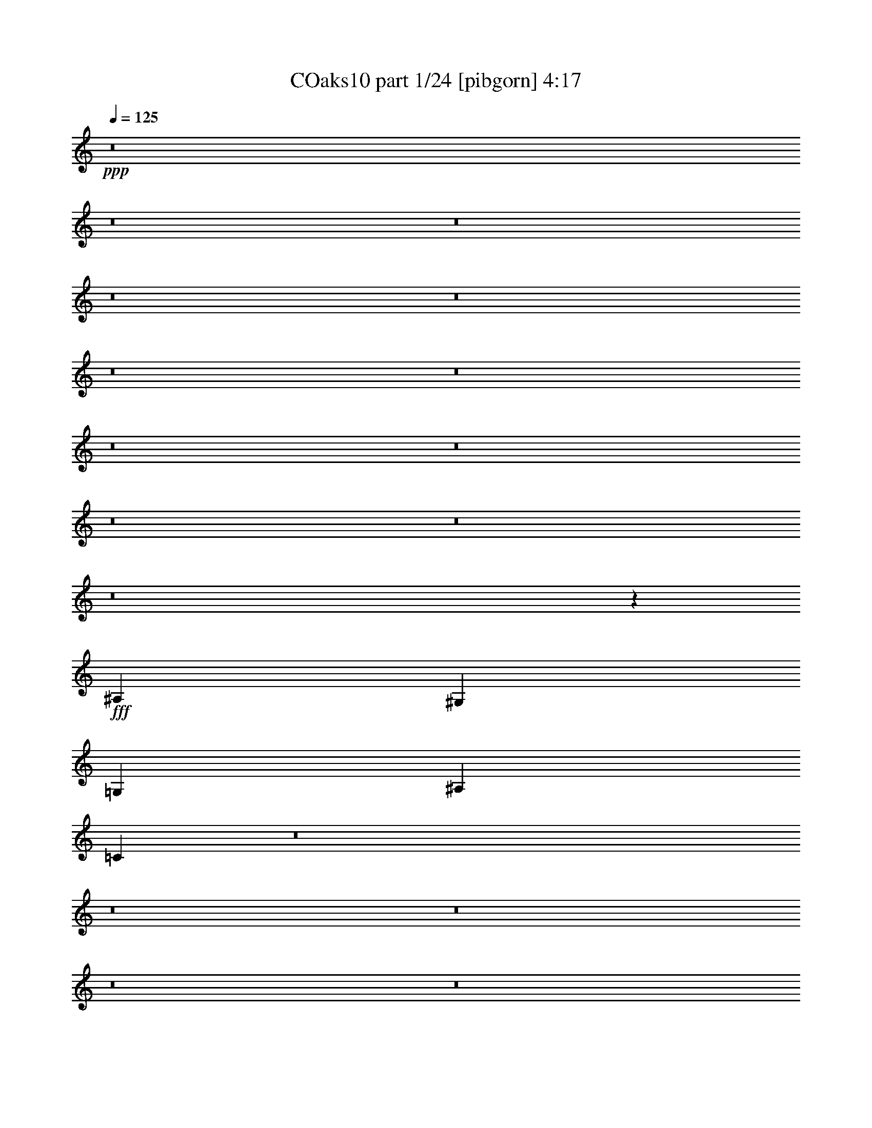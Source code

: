 % Produced with Bruzo's Transcoding Environment
% Transcribed by  Bruzo

X:1
T: COaks10 part 1/24 [pibgorn] 4:17
Z: Transcribed with BruTE 5
L: 1/4
Q: 125
K: C
+ppp+
z8
z8
z8
z8
z8
z8
z8
z8
z8
z8
z8
z8
z49577/8000
+fff+
[^A,2929/8000]
[^G,5607/8000]
[=G,2929/4000]
[^A,701/1000]
[=C2921/8000]
z8
z8
z8
z8
z8
z8
z8
z8
z8
z8
z8
z8
z55013/8000
[^A,2929/8000]
[^G,701/1000]
[=G,2929/4000]
[^A,5607/8000]
[=C597/1600]
z8
z8
z8
z8
z8
z8
z8
z8
z8
z8
z8
z8
z8
z8
z8
z8
z8
z8
z8
z8
z8
z8
z8
z8
z8
z8
z8
z8
z8
z8
z8
z8
z8
z8
z8
z8
z8
z8
z8
z8
z8
z75/16

X:2
T: COaks10 part 2/24 [clarinet] 4:17
Z: Transcribed with BruTE 15
L: 1/4
Q: 125
K: C
+ppp+
z13019/4000
+fff+
[=G,2929/4000]
[^G,1401/2000]
z1647/800
+ff+
[=G,101/125]
+fff+
[=F,2783/4000]
z59/80
[=G,701/1000]
[^G,1373/2000]
z5973/8000
[^D,701/1000]
[^D,5857/8000]
[=G,701/1000]
[=F,2977/4000]
z5511/8000
[=G,701/1000]
[^G,5881/8000]
z341/160
[=G,5857/8000]
[=F,5593/8000]
z5623/8000
[=G,5857/8000]
[^G,69/100]
z2973/4000
+ff+
[^D,5607/8000]
+fff+
[^D,2929/4000]
[=G,701/1000]
[=F,5981/8000]
z2773/2000
[=C5857/8000]
[^C5551/8000]
z11523/8000
[=C5857/8000]
[^A,281/400]
z11453/8000
[=C701/1000]
[^C2929/4000]
[^C5607/8000]
[^C2929/4000]
[=C701/1000]
[^A,1377/2000]
z2313/1600
[=C5857/8000]
[^C2789/4000]
z2299/1600
[^A,701/1000]
[=C5897/8000]
z5713/4000
[=C701/1000]
[^C5857/8000]
[^G,701/1000]
[^G,701/1000]
[=C5857/8000]
[^A,173/250]
z8
z5509/1600
[=C22931/8000]
[=B,2293/1600]
[^G,2293/1600]
[=G,11403/2000]
[=C22931/8000]
[=F2293/1600]
[=E701/1000]
[=G14239/4000]
z14299/4000
[^G,2929/4000]
[^G,701/1000]
[^G,5857/8000]
[^G,701/1000]
[^G,2929/4000]
[^G,2679/8000]
[^A,5857/8000]
[=C5577/8000]
z37/100
[=C2929/8000]
[=C5607/8000]
[=C701/1000]
[^D8787/8000]
[^D1339/4000]
[=F2929/4000]
[^D701/1000]
[=C593/1600]
z723/2000
[=C701/1000]
[=C701/1000]
[=F,2929/8000]
[=F,8463/8000]
z1501/4000
[^G,2929/8000]
[=G,701/1000]
[^D,5857/8000]
[=F,1401/2000]
z2933/8000
[=C2679/8000]
[=C5857/8000]
[=C701/1000]
[^D2929/8000]
[^C5607/8000]
[=C2929/4000]
[^D701/1000]
[=F2921/8000]
z267/250
[^G,2929/8000]
[^G,2929/8000]
[^G,1067/1000]
[^G,2781/4000]
z119/320
[^G,2929/8000]
[^G,5607/8000]
[^A,701/1000]
[=C2881/8000]
z2953/4000
[=C1339/4000]
[=C2929/4000]
[=C701/1000]
[^D119/160]
z1293/4000
[^D2929/8000]
[=F701/1000]
[^D5857/8000]
[=C69/100]
z3017/8000
[=C701/1000]
[=C5857/8000]
[=F,5733/4000]
[^G,2929/8000]
[=G,5607/8000]
[^D,701/1000]
[=F,1801/1000]
z62921/8000
[=G,5607/8000]
[^G,1059/1000]
z14459/8000
[=G,701/1000]
[=F,5933/8000]
z1383/2000
[=G,2929/4000]
[^G,1067/1000]
[^D,8537/8000]
[^D,5607/8000]
[=G,2929/4000]
[=F,1393/2000]
z5893/8000
[=G,701/1000]
[^G,5499/8000]
z2179/1000
[=G,701/1000]
[=F,149/200]
z1101/1600
[=G,701/1000]
[^G,4393/4000]
[^D,8537/8000]
[^D,5607/8000]
[=G,2929/4000]
[=F,5599/8000]
z8
z27481/8000
[=C22931/8000]
[=B,5733/4000]
[^G,2243/1600]
[=G,45861/8000]
[=C22931/8000]
[=F2243/1600]
[=E2929/4000]
[=G14271/4000]
z5707/1600
[^G,2929/4000]
[^G,5607/8000]
[^G,701/1000]
[^G,2929/4000]
[^G,5607/8000]
[^G,2929/8000]
[^A,1499/4000]
z261/800
[=C589/800]
z181/500
[=C2679/8000]
[=C2929/4000]
[=C701/1000]
[^D1067/1000]
[^D2929/8000]
[=F701/1000]
[^D5857/8000]
[=C3029/8000]
z2579/8000
[=C2929/4000]
[=C5607/8000]
[=F,2929/8000]
[=F,5527/8000]
z2969/4000
[^G,2679/8000]
[=G,2929/4000]
[^D,701/1000]
[=F,5917/8000]
z2619/8000
[=C2929/8000]
[=C2929/4000]
[=C5607/8000]
[^D2929/8000]
[^C701/1000]
[=C2929/4000]
[^D5607/8000]
[=F597/1600]
z8481/8000
[^G,183/500]
[^G,2679/8000]
[^G,8537/8000]
[^G,47/64]
z2911/8000
[^G,2679/8000]
[^G,2929/4000]
[^A,701/1000]
[=C743/1000]
z81/250
[=C2929/8000]
[=C2929/4000]
[=C5607/8000]
[^D2757/4000]
z3023/8000
[^D2929/8000]
[=F5607/8000]
[^D2929/4000]
[=C5583/8000]
z2953/8000
[=C701/1000]
[=C2929/4000]
[=F,701/1000]
[=F,5857/8000]
[^G,2679/8000]
[=G,2929/4000]
[^D,5607/8000]
[=F,1809/1000]
z62607/8000
[=G,2929/4000]
[^G,1107/1600]
z3279/1600
+ff+
[=G,/8]
+fff+
[=G,701/1000]
[=F,5497/8000]
z373/500
[=G,701/1000]
[^G,1481/2000]
z2771/4000
[^D,5857/8000]
[^D,701/1000]
[=G,701/1000]
[=F,1177/1600]
z279/400
[=G,2929/4000]
[^G,2781/4000]
z8559/4000
[=G,2929/4000]
[=F,1381/2000]
z5941/8000
[=G,701/1000]
[^G,8537/8000]
[^D,1067/1000]
[^D,2929/4000]
[=G,5607/8000]
[=F,5913/8000]
z1141/800
[=C701/1000]
[^C2991/4000]
z11091/8000
[=C2929/4000]
[^A,5551/8000]
z5761/4000
[=C2929/4000]
[^C5607/8000]
[^C701/1000]
[^C2929/4000]
[=C5607/8000]
[^A,297/400]
z11383/8000
[=C701/1000]
[^C5509/8000]
z2891/2000
[^A,2929/4000]
[=C2789/4000]
z2299/1600
[=C5607/8000]
[^C2929/4000]
[^G,701/1000]
[^G,5857/8000]
[=C701/1000]
[^A,5967/8000]
z8
z8
z8
z8
z8
z8
z8
z8
z8
z58093/8000
[^G,22931/8000]
[^A,17073/8000]
[=C2929/4000]
[=G,2293/800]
[^G,17073/8000]
[^A,701/1000]
[^G,2929/4000]
[^G,17073/8000]
[=G,17073/8000]
[=F,5857/8000]
[^G,22573/8000]
z17431/8000
[^G,701/1000]
[^G,22931/8000]
[^A,17073/8000]
[=C5857/8000]
[=G,113/40]
z4351/2000
[^A,701/1000]
[^G,2293/800]
[=G,701/1000]
[=G,2293/1600]
[=F,701/1000]
[^G,22931/8000]
[=G,11473/4000]
z8
z8
z8
z8
z8
z8
z15471/2000
[=G,5607/8000]
[^G,5509/8000]
z8711/4000
[=G,701/1000]
[=F,597/800]
z1099/1600
[=G,701/1000]
[^G,5897/8000]
z87/125
[^D,2929/4000]
[^D,5607/8000]
[=G,2929/4000]
[=F,5609/8000]
z2803/4000
[=G,2929/4000]
[^G,173/250]
z3479/1600
[=G,5607/8000]
[=F,2749/4000]
z373/500
[=G,701/1000]
[^G,1481/2000]
z5541/8000
[^D,2929/4000]
[^D,5607/8000]
[=G,701/1000]
[=F,2943/4000]
z11437/8000
[=C701/1000]
[^C1191/1600]
z5559/4000
[=C5857/8000]
[^A,221/320]
z2887/2000
[=C2929/4000]
[^C701/1000]
[^C5607/8000]
[^C2929/4000]
[=C701/1000]
[^A,5913/8000]
z1141/800
[=C5607/8000]
[^C5983/8000]
z11091/8000
[^A,5857/8000]
[=C347/500]
z11521/8000
[=C2929/4000]
[^C701/1000]
[^G,5607/8000]
[^G,2929/4000]
[=C701/1000]
[^A,297/400]
z11383/8000
[=C5607/8000]
[^C551/800]
z11563/8000
[=C2929/4000]
[^A,5579/8000]
z5747/4000
[=C701/1000]
[^C5857/8000]
[^C701/1000]
[^C2929/4000]
[=C5607/8000]
[^A,373/500]
z5553/4000
[=C5857/8000]
[^C5537/8000]
z721/500
[^A,2929/4000]
[=C2803/4000]
z11467/8000
[=C701/1000]
[^C5857/8000]
[^G,701/1000]
[^G,2929/4000]
[=C2801/4000]
z8
z5

X:3
T: COaks10 part 3/24 [horn] 4:17
Z: Transcribed with BruTE 25
L: 1/4
Q: 125
K: C
+ppp+
z13019/4000
+ff+
[=G2929/4000]
[^G1401/2000]
z17077/8000
[=G5857/8000]
[^A2783/4000]
z59/80
[=G701/1000]
[^G1373/2000]
z5973/8000
[^D2293/1600]
[^A701/1000]
[=F2977/4000]
z5511/8000
[=G701/1000]
[^G5881/8000]
z341/160
[=G5857/8000]
[=F5593/8000]
z5623/8000
[=G5857/8000]
[^G69/100]
z2973/4000
[^D2293/1600]
[^A701/1000]
[=F5857/8000]
[=F,1703/8000]
[=F,1953/8000]
[=F,61/250]
[=F,1953/8000]
[=F,61/250]
[=F,1703/8000]
[=F,61/250]
[=F,1953/8000]
[=F,61/250]
[^G701/1000]
[=F,1953/8000]
[=F,61/250]
[=F,1953/8000]
[=F,851/4000]
[=F,1953/8000]
[=F,1953/8000]
[=F,61/250]
[=F,1953/8000]
[=F,61/250]
[^A701/1000]
[=F,61/250]
[=F,1953/8000]
[=F,1703/8000]
[=F,61/250]
[=F,1953/8000]
[=F,61/250]
[=F,1953/8000]
[=F,851/4000]
[=F,1953/8000]
[^G17323/8000]
[=F701/1000]
[^D5607/8000]
[=F,1953/8000]
[=F,61/250]
[=F,1953/8000]
[=F,1953/8000]
[=F,851/4000]
[=F,1953/8000]
[=F,61/250]
[=F,1953/8000]
[=F,61/250]
[^G701/1000]
[=F,1953/8000]
[=F,61/250]
[=F,1953/8000]
[=F,851/4000]
[=F,1953/8000]
[=F,61/250]
[^A701/1000]
[=c2929/4000]
[=F,61/250]
[=F,1703/8000]
[=F,61/250]
[=F,1953/8000]
[=F,1953/8000]
[=F,61/250]
[=F,1953/8000]
[=F,851/4000]
[=F,1953/8000]
[^G5857/8000]
[^G701/1000]
[^G701/1000]
[=F5857/8000]
[=G701/1000]
[=G1953/8000]
[=C61/250]
[=C1953/8000]
[=G61/250]
[=C1703/8000]
[=C1953/8000]
[^G61/250]
[=C1953/8000]
[=C61/250]
[=G1703/8000]
[^G61/250]
[=G1953/8000]
[=G61/250]
[=C1953/8000]
[=C1703/8000]
[=G61/250]
[=C1953/8000]
[=C61/250]
[^A731/1600]
[^G781/1600]
[=G1953/8000]
[=F1953/8000]
[=G61/250]
[=C1703/8000]
[=C61/250]
[=G1953/8000]
[=C61/250]
[=C1953/8000]
[^G1703/8000]
[=C61/250]
[=C1953/8000]
[=G61/250]
[^G1953/8000]
[=G851/4000]
[=G1953/8000]
[=C61/250]
[=C1953/8000]
[=G1953/8000]
[=C61/250]
[=C1703/8000]
[^G781/1600]
[^G781/1600]
[^A731/1600]
[=G1953/8000]
[=C61/250]
[=C1953/8000]
[=G851/4000]
[=C1953/8000]
[=C61/250]
[^G1953/8000]
[=C61/250]
[=C1703/8000]
[=G1953/8000]
[^G61/250]
[=G1953/8000]
[=G61/250]
[=C1953/8000]
[=C851/4000]
[=G1953/8000]
[=C1953/8000]
[=C61/250]
[^A731/1600]
[^G781/1600]
[=G1953/8000]
[=F61/250]
[=G1703/8000]
[=C1953/8000]
[=C61/250]
[=G1953/8000]
[=C61/250]
[=C1703/8000]
[^G61/250]
[=C1953/8000]
[=C61/250]
[=G1953/8000]
[^G1953/8000]
[=G851/4000]
[=G1953/8000]
[=C61/250]
[=C1953/8000]
[=G61/250]
[=C1703/8000]
[=C1953/8000]
[^G781/1600]
[^G731/1600]
[^A781/1600]
[=G61/250]
[=C1953/8000]
[=C1953/8000]
[=G851/4000]
[=C1953/8000]
[=C61/250]
[^G1953/8000]
[=C61/250]
[=C1703/8000]
[=G61/250]
[^G1953/8000]
[=G1953/8000]
[=G61/250]
[=C1703/8000]
[=C61/250]
[=G1953/8000]
[=C61/250]
[=C1953/8000]
[^A731/1600]
[^G781/1600]
[=G1953/8000]
[=F61/250]
[=G1703/8000]
[=C61/250]
[=C1953/8000]
[=G1953/8000]
[=C61/250]
[=C1703/8000]
[^G61/250]
[=C1953/8000]
[=C61/250]
[=G1953/8000]
[^G851/4000]
[=G1953/8000]
[=G1953/8000]
[=C61/250]
[=C1953/8000]
[=G851/4000]
[=C1953/8000]
[=C61/250]
[^G1953/4000]
[^G731/1600]
[^A781/1600]
[=C781/1600]
[=F,851/4000]
[=F,1953/8000]
[=F,1953/8000]
[=F,61/250]
[=C731/1600]
[=F,1953/8000]
[=F,61/250]
[=F,1953/8000]
[=F,61/250]
[=C457/1000]
[=F,61/250]
[=F,1953/8000]
[=F,61/250]
[=F,1953/8000]
[^D5607/8000]
[^A,701/1000]
[=C781/1600]
[=F,1953/8000]
[=F,61/250]
[=F,1703/8000]
[=F,1953/8000]
[=C781/1600]
[=F,61/250]
[=F,1953/8000]
[=F,851/4000]
[=F,1953/8000]
[=C781/1600]
[=F,1953/8000]
[=F,851/4000]
[=F,1953/8000]
[=F,61/250]
[^A781/1600]
[^A731/1600]
[^A1953/4000]
[=C731/1600]
[=F,61/250]
[=F,1953/8000]
[=F,61/250]
[=F,1953/8000]
[=C731/1600]
[=F,1953/8000]
[=F,61/250]
[=F,1953/8000]
[=F,61/250]
[=C731/1600]
[=F,1953/8000]
[=F,1953/8000]
[=F,61/250]
[=F,1703/8000]
[^D5857/8000]
[=F701/1000]
[=C22931/8000]
[=F2293/1600]
[^A2293/1600]
[=C457/1000]
[=F,61/250]
[=F,1953/8000]
[=F,61/250]
[=F,1953/8000]
[=C731/1600]
[=F,1953/8000]
[=F,61/250]
[=F,1953/8000]
[=F,851/4000]
[=C781/1600]
[=F,1953/8000]
[=F,61/250]
[=F,1953/8000]
[=F,1703/8000]
[^D5857/8000]
[=F701/1000]
[=C61/250]
[=F,1953/8000]
[=F,1953/8000]
[=C851/4000]
[=F,1953/8000]
[=F,61/250]
[^C1953/8000]
[=F,61/250]
[=F,1703/8000]
[=C61/250]
[^C1953/8000]
[=C1953/8000]
[=C61/250]
[=F,1953/8000]
[=F,851/4000]
[=C1953/8000]
[=F,61/250]
[=F,1953/8000]
[^D2293/1600]
[=C731/1600]
[=F,1953/8000]
[=F,1953/8000]
[=F,61/250]
[=F,1703/8000]
[=C781/1600]
[=F,61/250]
[=F,1953/8000]
[=F,61/250]
[=F,1703/8000]
[=C781/1600]
[=F,1953/8000]
[=F,61/250]
[=F,1703/8000]
[=F,61/250]
[^D2929/4000]
[=F701/1000]
[=C17073/8000]
[=F,61/250]
[=F,1953/8000]
[=F,61/250]
[=F701/1000]
[^C2929/4000]
[^A,701/1000]
[^C5857/8000]
[=C701/1000]
[^G,61/250]
[^G,1953/8000]
[^G,1703/8000]
[=F5857/8000]
[^C1109/1600]
z5921/8000
[=G5607/8000]
[=c1493/2000]
z16959/8000
[=F701/1000]
[=F5933/8000]
z1383/2000
[=G2929/4000]
[=c561/800]
z1121/1600
[^D2293/1600]
[^A2929/4000]
[=F1393/2000]
z5893/8000
[=G701/1000]
[=c5499/8000]
z2179/1000
[=F701/1000]
[=F149/200]
z1101/1600
[=G701/1000]
[=c5887/8000]
z2789/4000
[^D2293/1600]
[^A2929/4000]
[=F701/1000]
[=G61/250]
[=C1953/8000]
[=C851/4000]
[=G1953/8000]
[=C61/250]
[=C1953/8000]
[^G1953/8000]
[=C61/250]
[=C1703/8000]
[=G61/250]
[^G1953/8000]
[=G61/250]
[=G1953/8000]
[=C851/4000]
[=C1953/8000]
[=G1953/8000]
[=C61/250]
[=C1953/8000]
[^A731/1600]
[^G781/1600]
[=G61/250]
[=F1703/8000]
[=G1953/8000]
[=C61/250]
[=C1953/8000]
[=G61/250]
[=C1953/8000]
[=C851/4000]
[^G1953/8000]
[=C1953/8000]
[=C61/250]
[=G1953/8000]
[^G851/4000]
[=G1953/8000]
[=G61/250]
[=C1953/8000]
[=C61/250]
[=G1703/8000]
[=C1953/8000]
[=C61/250]
[^G781/1600]
[^G731/1600]
[^A781/1600]
[=G1953/8000]
[=C1953/8000]
[=C851/4000]
[=G1953/8000]
[=C61/250]
[=C1953/8000]
[^G61/250]
[=C1703/8000]
[=C1953/8000]
[=G61/250]
[^G1953/8000]
[=G61/250]
[=G1703/8000]
[=C61/250]
[=C1953/8000]
[=G61/250]
[=C1953/8000]
[=C1953/8000]
[^A731/1600]
[^G781/1600]
[=G61/250]
[=F1703/8000]
[=G61/250]
[=C1953/8000]
[=C1953/8000]
[=G61/250]
[=C1703/8000]
[=C61/250]
[^G1953/8000]
[=C61/250]
[=C1953/8000]
[=G1703/8000]
[^G61/250]
[=G1953/8000]
[=G61/250]
[=C1953/8000]
[=C61/250]
[=G1703/8000]
[=C61/250]
[=C1953/8000]
[^G781/1600]
[^G731/1600]
[^A781/1600]
[=G1953/8000]
[=C851/4000]
[=C1953/8000]
[=G1953/8000]
[=C61/250]
[=C1953/8000]
[^G851/4000]
[=C1953/8000]
[=C61/250]
[=G1953/8000]
[^G1953/8000]
[=G61/250]
[=G1703/8000]
[=C61/250]
[=C1953/8000]
[=G61/250]
[=C1953/8000]
[=C851/4000]
[^A1953/4000]
[^G781/1600]
[=G851/4000]
[=F1953/8000]
[=G61/250]
[=C1953/8000]
[=C61/250]
[=G1953/8000]
[=C1703/8000]
[=C61/250]
[^G1953/8000]
[=C61/250]
[=C1953/8000]
[=G851/4000]
[^G1953/8000]
[=G61/250]
[=G1953/8000]
[=C1953/8000]
[=C851/4000]
[=G1953/8000]
[=C61/250]
[=C1953/8000]
[^G731/1600]
[^G781/1600]
[^A781/1600]
[=C731/1600]
[=F,1953/8000]
[=F,61/250]
[=F,1953/8000]
[=F,1953/8000]
[=C731/1600]
[=F,61/250]
[=F,1953/8000]
[=F,61/250]
[=F,1703/8000]
[=C781/1600]
[=F,1953/8000]
[=F,61/250]
[=F,1703/8000]
[=F,61/250]
[^D2929/4000]
[=F701/1000]
[=C781/1600]
[=F,61/250]
[=F,1703/8000]
[=F,61/250]
[=F,1953/8000]
[=C781/1600]
[=F,1703/8000]
[=F,61/250]
[=F,1953/8000]
[=F,61/250]
[=C731/1600]
[=F,1953/8000]
[=F,1953/8000]
[=F,61/250]
[=F,1953/8000]
[^A5607/8000]
[^A2929/4000]
[=C731/1600]
[=F,1953/8000]
[=F,61/250]
[=F,1953/8000]
[=F,851/4000]
[=C1953/4000]
[=F,61/250]
[=F,1953/8000]
[=F,61/250]
[=F,1703/8000]
[=C781/1600]
[=F,61/250]
[=F,1953/8000]
[=F,1703/8000]
[=F,61/250]
[^D2929/4000]
[=F5607/8000]
[=C22931/8000]
[=F5733/4000]
[^A2243/1600]
[=C781/1600]
[=F,1953/8000]
[=F,61/250]
[=F,1953/8000]
[=F,851/4000]
[=C781/1600]
[=F,1953/8000]
[=F,1953/8000]
[=F,851/4000]
[=F,1953/8000]
[=C781/1600]
[=F,61/250]
[=F,1703/8000]
[=F,61/250]
[=F,1953/8000]
[^D2929/4000]
[=F5607/8000]
[=C1953/8000]
[=F,61/250]
[=F,1703/8000]
[=C1953/8000]
[=F,61/250]
[=F,1953/8000]
[^C61/250]
[=F,1703/8000]
[=F,61/250]
[=C1953/8000]
[^C1953/8000]
[=C61/250]
[=C1703/8000]
[=F,61/250]
[=F,1953/8000]
[=C61/250]
[=F,1953/8000]
[=F,61/250]
[^D701/500]
[=C781/1600]
[=F,61/250]
[=F,1953/8000]
[=F,1703/8000]
[=F,61/250]
[=C781/1600]
[=F,1953/8000]
[=F,851/4000]
[=F,1953/8000]
[=F,1953/8000]
[=C781/1600]
[=F,61/250]
[=F,1703/8000]
[=F,61/250]
[=F,1953/8000]
[^D701/1000]
[=F5857/8000]
[=C17073/8000]
[=F,1953/8000]
[=F,61/250]
[=F,1953/8000]
[=F701/1000]
[^C5607/8000]
[^A,2929/4000]
[^C701/1000]
[=C5857/8000]
[^G,1953/8000]
[^G,851/4000]
[^G,1953/8000]
[=F2929/4000]
[^C701/1000]
z5607/8000
[=G2929/4000]
[=c1107/1600]
z3479/1600
[=F701/1000]
[=F5497/8000]
z373/500
[=G701/1000]
[=c1481/2000]
z2771/4000
[^D2293/1600]
[^A701/1000]
[=F1177/1600]
z279/400
[=G2929/4000]
[=c2781/4000]
z8559/4000
[=F2929/4000]
[=F1381/2000]
z5941/8000
[=G701/1000]
[=c5951/8000]
z2757/4000
[^D5733/4000]
[^A5607/8000]
[=F2929/4000]
[=F,1953/8000]
[=F,851/4000]
[=F,1953/8000]
[=F,61/250]
[=F,1953/8000]
[=F,61/250]
[=F,1703/8000]
[=F,1953/8000]
[=F,61/250]
[^G2929/4000]
[=F,851/4000]
[=F,1953/8000]
[=F,61/250]
[=F,1953/8000]
[=F,1953/8000]
[=F,851/4000]
[=F,1953/8000]
[=F,61/250]
[=F,1953/8000]
[^A701/1000]
[=F,61/250]
[=F,1953/8000]
[=F,61/250]
[=F,1703/8000]
[=F,61/250]
[=F,1953/8000]
[=F,61/250]
[=F,1953/8000]
[=F,1953/8000]
[^G17073/8000]
[=F5607/8000]
[^D2929/4000]
[=F,1703/8000]
[=F,61/250]
[=F,1953/8000]
[=F,61/250]
[=F,1953/8000]
[=F,61/250]
[=F,1703/8000]
[=F,61/250]
[=F,1953/8000]
[^G701/1000]
[=F,61/250]
[=F,1953/8000]
[=F,61/250]
[=F,1953/8000]
[=F,851/4000]
[=F,1953/8000]
[^A2929/4000]
[=c5607/8000]
[^g1953/8000]
[=g61/250]
[=f1953/8000]
[=F,1703/8000]
[=F,61/250]
[=F,1953/8000]
[=F,61/250]
[=F,1953/8000]
[=F,851/4000]
[^G2929/4000]
[^G701/1000]
[^G5857/8000]
[=F701/1000]
[=G2929/4000]
[=C8-]
[=C27223/8000]
+fff+
[^d781/1600]
[^d61/250]
[^d1953/8000]
[=d61/250]
[=c1703/8000]
[=f781/1600]
[=f1953/8000]
[=f61/250]
[^d1703/8000]
[=d61/250]
[^d1953/4000]
[^d61/250]
[^d1703/8000]
[=d61/250]
[=c1953/8000]
[=f781/1600]
[=f851/4000]
[=f1953/8000]
[^d1953/8000]
[=d61/250]
[^d781/1600]
[^d1703/8000]
[^d61/250]
[=d1953/8000]
[^d61/250]
[=f457/1000]
[=f61/250]
[=f1953/8000]
[^d61/250]
[=f1953/8000]
[=g731/1600]
[=g61/250]
[=g1953/8000]
[=f1953/8000]
[^d851/4000]
[=f1953/8000]
[^d61/250]
[=d1953/8000]
[^d61/250]
[=d1953/8000]
[=c1703/8000]
[^d781/1600]
[^d61/250]
[^d1953/8000]
[=d851/4000]
[=c1953/8000]
[=f781/1600]
[=f1953/8000]
[=f851/4000]
[^d1953/8000]
[=d61/250]
[^d781/1600]
[^d1703/8000]
[^d61/250]
[=d1953/8000]
[=c1953/8000]
[=f781/1600]
[=f851/4000]
[=f1953/8000]
[^d61/250]
[=d1953/8000]
[^d731/1600]
[^d1953/8000]
[^d61/250]
[=d1953/8000]
[^d61/250]
[=f731/1600]
[=f1953/8000]
[=f1953/8000]
[^d61/250]
[=f1953/8000]
[=g731/1600]
[=g61/250]
[=g1953/8000]
[=f61/250]
[^d1703/8000]
[=f1953/8000]
[^d61/250]
[=d1953/8000]
[^d61/250]
[=d1703/8000]
[=c61/250]
[^g1953/4000]
[^g61/250]
[^g1703/8000]
[=g61/250]
[=f1953/8000]
[^a781/1600]
[^a61/250]
[^a1703/8000]
[^g1953/8000]
[=g61/250]
[^g781/1600]
[^g1703/8000]
[^g61/250]
[=g1953/8000]
[=f61/250]
[^a457/1000]
[^a61/250]
[=g1953/8000]
[^g61/250]
[^a1953/8000]
[=c'731/1600]
[=c'1953/8000]
[=c'61/250]
[=c'1953/8000]
[^c61/250]
[^d731/1600]
[^d1953/8000]
[^d61/250]
[^c1953/8000]
[=c'1703/8000]
[^a781/1600]
[^a61/250]
[^a1953/8000]
[=c'851/4000]
[^a1953/8000]
[^g2929/4000]
[=g5607/8000]
[^g781/1600]
[^g1953/8000]
[^g851/4000]
[=g1953/8000]
[=f1953/8000]
[^a781/1600]
[^a851/4000]
[^a1953/8000]
[^g61/250]
[=g1953/8000]
[^g731/1600]
[^g1953/8000]
[^g61/250]
[=g1953/8000]
[=f61/250]
[^a731/1600]
[^a1953/8000]
[=g1953/8000]
[^g61/250]
[^a1953/8000]
[=c'731/1600]
[=c'61/250]
[=c'1953/8000]
[=c'61/250]
[^c1703/8000]
[^d781/1600]
[^d1953/8000]
[^d61/250]
[^c1703/8000]
[=c'61/250]
[^a1953/4000]
[^a61/250]
[^a1953/8000]
[=c'851/4000]
[^a1953/8000]
[^g5857/8000]
[=f701/1000]
[^d781/1600]
[^d1703/8000]
[^d61/250]
[=d1953/8000]
[=c61/250]
[=f1953/4000]
[=f851/4000]
[=f1953/8000]
[^d61/250]
[=d1953/8000]
[^d731/1600]
[^d1953/8000]
[^d61/250]
[=d1953/8000]
[=c61/250]
[=f731/1600]
[=f1953/8000]
[=f61/250]
[^d1953/8000]
[=d1703/8000]
[^d781/1600]
[^d61/250]
[^d1953/8000]
[=d61/250]
[^d1703/8000]
[=f781/1600]
[=f1953/8000]
[=f61/250]
[^d1703/8000]
[=f61/250]
[=g781/1600]
[=g1953/8000]
[=g851/4000]
[=f1953/8000]
[^d1953/8000]
[=f61/250]
[^d1953/8000]
[=d851/4000]
[^d1953/8000]
[=d61/250]
[=c1953/8000]
[^d781/1600]
[^d1703/8000]
[^d61/250]
[=d1953/8000]
[=c61/250]
[=f731/1600]
[=f1953/8000]
[=f1953/8000]
[^d61/250]
[=d1953/8000]
[^d731/1600]
[^d61/250]
[^d1953/8000]
[=d61/250]
[=c1703/8000]
[=f781/1600]
[=f1953/8000]
[=f61/250]
[^d1953/8000]
[=d851/4000]
[^d1953/4000]
[^d61/250]
[^d1953/8000]
[=d851/4000]
[^d1953/8000]
[=f781/1600]
[=f61/250]
[=f1703/8000]
[^d1953/8000]
[=f61/250]
[=g781/1600]
[=g1953/8000]
[=g851/4000]
[=f1953/8000]
[^d61/250]
[=f1953/8000]
[^d1953/8000]
[=d851/4000]
[^d1953/8000]
[=d61/250]
[=c1953/8000]
+ff+
[=C45611/8000]
[=G22931/4000]
[^G45611/8000]
[=F22931/4000]
[=C45611/8000]
[=G45611/8000]
[^G22931/4000]
[=F22931/8000]
[=F567/200]
[=G1953/8000]
[=C61/250]
[=C1953/8000]
[=G1953/8000]
[=C851/4000]
[=C1953/8000]
[^G61/250]
[=C1953/8000]
[=C61/250]
[=G1703/8000]
[^G61/250]
[=G1953/8000]
[=G1953/8000]
[=C61/250]
[=C1953/8000]
[=G851/4000]
[=C1953/8000]
[=C61/250]
[^G781/1600]
[^G457/1000]
[^A781/1600]
+fff+
[=f2293/800]
[=e17073/8000]
[^c701/1000]
[=c'28539/8000]
[=c5857/8000]
[=c5733/4000]
[^g17073/8000]
[^g183/500]
[^a10001/4000]
[^a2679/8000]
[=c'1293/400]
[^a2293/800]
[=F1703/8000]
[=G1953/8000]
[^G61/250]
[=G1953/8000]
[^G61/250]
[^A1703/8000]
[^G61/250]
[^A1953/8000]
[=c61/250]
[^A1953/8000]
[=c1953/8000]
[^c851/4000]
[^d1953/8000]
[=c61/250]
[^c1953/8000]
[^A61/250]
[=c1703/8000]
[^G1953/8000]
[^A61/250]
[=G1953/8000]
[^G61/250]
[=F1703/8000]
[=G61/250]
[^D1953/8000]
[=F61/250]
[=G1953/8000]
[^G1703/8000]
[=G61/250]
[^G1953/8000]
[^A61/250]
[^G1953/8000]
[^A61/250]
[=c1703/8000]
[=f2929/4000]
[=F61/250]
[=G1703/8000]
[^G61/250]
[^A1953/8000]
[=c61/250]
[^c1953/8000]
[=g851/4000]
[^g1953/8000]
[^a1953/8000]
[=c'61/250]
[^c1953/8000]
[^d851/4000]
[=c'22931/8000]
[=g2293/1600]
[=f5733/4000]
[=c5607/8000]
[=c'2929/4000]
[=c2293/1600]
[^d1703/8000]
[^c1953/8000]
[=c61/250]
[=f2929/4000]
[^d851/4000]
[^c1929/8000]
[=c247/1000^c247/1000]
[=c3013/8000]
z1381/8000
[=F607/4000]
[^d1953/8000]
[^c61/250]
[=c1953/8000]
[^A61/250]
[^G1703/8000]
[=G1953/8000]
[=E5857/8000]
[=F2791/4000]
z1471/2000
+ff+
[=G5607/8000]
[=c5509/8000]
z8711/4000
[=F701/1000]
[=F597/800]
z1099/1600
[=G701/1000]
[=c5897/8000]
z87/125
[^D2293/1600]
[^A2929/4000]
[=F5609/8000]
z2803/4000
[=G2929/4000]
[=c173/250]
z3479/1600
[=F5607/8000]
[=F2749/4000]
z373/500
[=G701/1000]
[=c1481/2000]
z5541/8000
[^D2293/1600]
[^A701/1000]
[=F2929/4000]
[=F,61/250]
[=F,1953/8000]
[=F,851/4000]
[=F,1953/8000]
[=F,61/250]
[=F,1953/8000]
[=F,1953/8000]
[=F,851/4000]
[=F,1953/8000]
[^G5857/8000]
[=F,1703/8000]
[=F,61/250]
[=F,1953/8000]
[=F,1953/8000]
[=F,61/250]
[=F,1703/8000]
[=F,61/250]
[=F,1953/8000]
[=F,61/250]
[^A701/1000]
[=F,1953/8000]
[=F,61/250]
[=F,1953/8000]
[=F,61/250]
[=F,1703/8000]
[=F,61/250]
[=F,1953/8000]
[=F,61/250]
[=F,1953/8000]
[^G17073/8000]
[=F701/1000]
[^D5857/8000]
[=F,1953/8000]
[=F,1703/8000]
[=F,61/250]
[=F,1953/8000]
[=F,61/250]
[=F,1953/8000]
[=F,851/4000]
[=F,1953/8000]
[=F,61/250]
[^G2929/4000]
[=F,1703/8000]
[=F,61/250]
[=F,1953/8000]
[=F,61/250]
[=F,1953/8000]
[=F,1703/8000]
[^A5857/8000]
[=c701/1000]
[=F,61/250]
[=F,1953/8000]
[=F,1953/8000]
[=F,851/4000]
[=F,1953/8000]
[=F,61/250]
[=F,1953/8000]
[=F,61/250]
[=F,1953/8000]
[^G701/1000]
[^G5607/8000]
[^G2929/4000]
[=F701/1000]
[=G5857/8000]
[=F,1703/8000]
[=F,61/250]
[=F,1953/8000]
[=F,1953/8000]
[=F,61/250]
[=F,1953/8000]
[=F,851/4000]
[=F,1953/8000]
[=F,61/250]
[^G701/1000]
[=F,1953/8000]
[=F,61/250]
[=F,1953/8000]
[=F,61/250]
[=F,1703/8000]
[=F,61/250]
[=F,1953/8000]
[=F,1953/8000]
[=F,61/250]
[^A701/1000]
[=F,61/250]
[=F,1953/8000]
[=F,61/250]
[=F,1703/8000]
[=F,1953/8000]
[=F,61/250]
[=F,1953/8000]
[=F,61/250]
[=F,1703/8000]
[^G17323/8000]
[=F5607/8000]
[^D2929/4000]
[=F,1703/8000]
[=F,61/250]
[=F,1953/8000]
[=F,61/250]
[=F,1953/8000]
[=F,1703/8000]
[=F,61/250]
[=F,1953/8000]
[=F,61/250]
[^G701/1000]
[=F,61/250]
[=F,1953/8000]
[=F,1953/8000]
[=F,61/250]
[=F,1703/8000]
[=F,61/250]
[^A2929/4000]
[=c701/1000]
[=F,61/250]
[=F,1953/8000]
[=F,851/4000]
[=F,1953/8000]
[=F,61/250]
[=F,1953/8000]
[=F,1953/8000]
[=F,851/4000]
[=F,1953/8000]
[^G5857/8000]
[^G701/1000]
[^G2929/4000]
[=F5607/8000]
[=G701/1000]
[=c1953/8000]
[=F61/250]
[=F1953/8000]
[=c61/250]
[=F1953/8000]
[=F851/4000]
[^c1953/8000]
[=F1953/8000]
[=F61/250]
[=c1953/8000]
[^c851/4000]
[=c1953/8000]
[=c61/250]
[=F1953/8000]
[=F61/250]
[=c1703/8000]
[=F1953/8000]
[=F61/250]
[^A1953/8000]
[^A61/250]
[^A1703/8000]
[=c5883/8000]
z105/16

X:4
T: COaks10 part 4/24 [bagpipes] 4:17
Z: Transcribed with BruTE 35
L: 1/4
Q: 125
K: C
+ppp+
z13019/4000
+f+
[=G2929/4000]
[^G1401/2000]
z1597/800
[=C1607/8000=G1607/8000-]
[=G5357/8000]
[=F2783/4000]
z59/80
[=G701/1000]
[^G1373/2000]
z5973/8000
[^D701/1000]
[^D5857/8000]
[=G701/1000]
[=F2977/4000]
z5511/8000
[=G701/1000]
[^G5881/8000]
z7971/4000
[=C201/1000=G201/1000-]
[=G5357/8000]
[=F5593/8000]
z5623/8000
[=G5857/8000]
[^G69/100]
z2973/4000
[=C5607/8000]
[=C2929/4000]
[^D701/1000]
[=F5981/8000]
z2773/2000
[=c5857/8000]
[^c5551/8000]
z11523/8000
[=c5857/8000]
[^A281/400]
z11453/8000
[=c701/1000]
[^c2929/4000]
[^c5607/8000]
[^c2929/4000]
[=c701/1000]
[^A1377/2000]
z2313/1600
[^G5857/8000]
[^G2789/4000]
z2299/1600
[^A701/1000]
[=F5897/8000]
z5713/4000
[=F701/1000]
[=F5857/8000]
[=F701/1000]
[=F701/1000]
[=F5857/8000]
[^A173/250]
z8
z8
z8
z8
z8
z8
z8
z8
z8
z8
z28921/8000
[=C5607/8000]
[=C1059/1000]
z14459/8000
[^D701/1000]
[=D5933/8000]
z1383/2000
[=C2929/4000]
[=C2243/1600]
[=C2929/4000]
[=C5607/8000]
[^D2929/4000]
[=D1393/2000]
z5893/8000
[=C701/1000]
[=C5499/8000]
z2179/1000
[^D701/1000]
[=D149/200]
z1101/1600
[=C701/1000]
[=C2293/1600]
[^G2929/4000]
[^G5607/8000]
[^D2929/4000]
[=D5599/8000]
z8
z8
z8
z8
z8
z8
z8
z8
z8
z8
z28607/8000
[=G2929/4000]
[^G1107/1600]
z3279/1600
[=C/8]
[=G701/1000]
[=F5497/8000]
z373/500
[=G701/1000]
[^G1481/2000]
z2771/4000
[^D5857/8000]
[^D701/1000]
[=G701/1000]
[=F1177/1600]
z279/400
[=G2929/4000]
[^G2781/4000]
z16011/8000
[=C1607/8000=G1607/8000-]
[=G2679/4000]
[=F1381/2000]
z5941/8000
[=G701/1000]
[^G2929/4000]
[^D5607/8000]
[^D701/1000]
[^D2929/4000]
[=G5607/8000]
[=F5913/8000]
z1141/800
[=c701/1000]
[^c2991/4000]
z11091/8000
[=c2929/4000]
[^A5551/8000]
z5761/4000
[=c2929/4000]
[^c5607/8000]
[^c701/1000]
[^c2929/4000]
[=c5607/8000]
[^A297/400]
z11383/8000
[=c701/1000]
[=c5509/8000]
z2891/2000
[^A2929/4000]
[=c2789/4000]
z2299/1600
[=c5607/8000]
[^c2929/4000]
[^G701/1000]
[^G5857/8000]
[=c701/1000]
[^A5967/8000]
z8
z8
z8
z8
z8
z8
z8
z8
z8
z63951/8000
[=F701/1000]
[^D5857/8000]
[=F5733/4000]
[^D5607/8000]
[^C701/1000]
[^D2293/1600]
[^C2929/4000]
[=C701/1000]
[^C2293/1600]
[=C701/1000]
[^A5857/8000]
[=C5733/4000]
[^A5607/8000]
[^G2929/4000]
[^A2243/1600]
[^A5733/4000]
[^G2293/1600]
[^C2929/4000]
[=C5607/8000]
[^C5733/4000]
[=C701/1000]
[^A5857/8000]
[=C5733/4000]
[=F5607/8000]
[^D701/1000]
[=F2293/1600]
[^D2929/4000]
[^C701/1000]
[^D2293/1600]
[^C701/1000]
[=C5857/8000]
[^C5733/4000]
[=C5607/8000]
[^A2929/4000]
[=C2243/1600]
[^A2929/4000]
[^G701/1000]
[^A2293/1600]
[^A2293/1600]
[^G5733/4000]
[^C701/1000]
[=C5857/8000]
[^C5733/4000]
[=C5607/8000]
[^A2929/4000]
[=C11123/8000]
z8
z8
z8
z8
z8
z8
z881/125
[=G5607/8000]
[^G5509/8000]
z8193/4000
[=C259/2000]
[=G701/1000]
[=F597/800]
z1099/1600
[=G701/1000]
[^G2293/1600]
[^G2929/4000]
[^G5607/8000]
[=G2929/4000]
[=F5609/8000]
z2803/4000
[=G2929/4000]
[^G173/250]
z3479/1600
[=G5607/8000]
[=F2749/4000]
z373/500
[=G701/1000]
[=G1481/2000]
z5541/8000
[^G2929/4000]
[^G5607/8000]
[=G701/1000]
[=F2943/4000]
z11437/8000
[=c701/1000]
[^c1191/1600]
z5559/4000
[=c5857/8000]
[=c221/320]
z2887/2000
[=c2929/4000]
[^c701/1000]
[^c5607/8000]
[^c2929/4000]
[=c701/1000]
[^A5913/8000]
z1141/800
[^G5607/8000]
[^G5983/8000]
z11091/8000
[^D5857/8000]
[=F347/500]
z11521/8000
[=c2929/4000]
[^c701/1000]
[=c5607/8000]
[=c2929/4000]
[=c701/1000]
[^A297/400]
z11383/8000
[=c5607/8000]
[^c551/800]
z11563/8000
[=c2929/4000]
[^A5579/8000]
z5747/4000
[=c701/1000]
[^c5857/8000]
[^c701/1000]
[^c2929/4000]
[=c5607/8000]
[^A373/500]
z5553/4000
[=F5857/8000]
[=F5537/8000]
z721/500
[^D2929/4000]
[=F2803/4000]
z11467/8000
[=c701/1000]
[=c5857/8000]
[^G701/1000]
[^G2929/4000]
[=c5607/8000]
[^A1099/1600]
z8
z69/16

X:5
T: COaks10 part 5/24 [brusque basson] 4:17
Z: Transcribed with BruTE 45
L: 1/4
Q: 125
K: C
+ppp+
z13019/4000
+f+
[=C2929/4000]
[=C1401/2000]
z1597/800
[=C1607/8000^D1607/8000-]
[^D5357/8000]
[=D2783/4000]
z59/80
[=C701/1000]
[=C1373/2000]
z5973/8000
[=C701/1000]
[=C5857/8000]
[=C701/1000]
[^A,2977/4000]
z5511/8000
[=C701/1000]
[=C5881/8000]
z8221/4000
[=C1293/1600]
[^A,5593/8000]
z287/200
[=C701/1000]
[=C2929/4000]
[^G,5607/8000]
[^G,2929/4000]
[^D701/1000]
[=D5981/8000]
z2773/2000
[=F5857/8000]
[=F5551/8000]
z11523/8000
[=F5857/8000]
[^D281/400]
z11453/8000
[=F701/1000]
[=F2929/4000]
[=F5607/8000]
[=F2929/4000]
[^G701/1000]
[=G1377/2000]
z2313/1600
[=F5857/8000]
[=F2789/4000]
z2299/1600
[^D701/1000]
[=F5897/8000]
z5713/4000
[=F701/1000]
[=F5857/8000]
[=F701/1000]
[=F701/1000]
[=F5857/8000]
[^D173/250]
z8
z8
z8
z8
z8
z8
z8
z8
z8
z8
z28921/8000
[=C5607/8000]
[=C1059/1000]
z14459/8000
[^D701/1000]
[=D5933/8000]
z1383/2000
[=C2929/4000]
[=C2243/1600]
[=C2929/4000]
[=C5607/8000]
[=C2929/4000]
[^A,1393/2000]
z5893/8000
[=C701/1000]
[=C5499/8000]
z2179/1000
[=C701/1000]
[^A,149/200]
z1101/1600
[=C701/1000]
[=C2293/1600]
[^G,2929/4000]
[^G,5607/8000]
[^D2929/4000]
[=D5599/8000]
z8
z8
z8
z8
z8
z8
z8
z8
z8
z8
z28607/8000
[=C2929/4000]
[=C1107/1600]
z3279/1600
[=C/8]
[^D701/1000]
[=D5497/8000]
z373/500
[=C701/1000]
[=C1481/2000]
z2771/4000
[=C5857/8000]
[=C701/1000]
[=C701/1000]
[^A,1177/1600]
z279/400
[=C2929/4000]
[=C2781/4000]
z16511/8000
[=C6489/8000]
z11441/8000
[=C701/1000]
[=C2929/4000]
[^G,2243/1600]
[^G,2929/4000]
[^D5607/8000]
[=D5913/8000]
z1141/800
[=F701/1000]
[=F2991/4000]
z11091/8000
[=F2929/4000]
[^D5551/8000]
z5761/4000
[=F2929/4000]
[=F5607/8000]
[=F701/1000]
[=F2929/4000]
[^G5607/8000]
[=G297/400]
z11383/8000
[=F701/1000]
[=F5509/8000]
z2891/2000
[^D2929/4000]
[=F2789/4000]
z2299/1600
[=F5607/8000]
[=F2929/4000]
[=F701/1000]
[=F5857/8000]
[=F701/1000]
[^D5967/8000]
z8
z8
z8
z8
z8
z8
z8
z8
z8
z58093/8000
[=F,5907/8000]
z266/125
[=G,747/1000]
z11097/8000
[^G,2929/4000]
[^D,1109/1600]
z3477/1600
[=F,1123/1600]
z5729/4000
[=G,701/1000]
[=F,2967/4000]
z16997/8000
[^D,5503/8000]
z1157/800
[^C,5857/8000]
[=F,5573/8000]
z34431/8000
[=F,701/1000]
[=F,5961/8000]
z1697/800
[=G,553/800]
z11543/8000
[^G,5857/8000]
[^D,7/10]
z17081/8000
[=F,5919/8000]
z2851/2000
[=G,701/1000]
[=F,343/500]
z8721/4000
[^D,2779/4000]
z2303/1600
[^C,701/1000]
[=F,5877/8000]
z8527/4000
[^D,2973/4000]
z8
z8
z8
z8
z8
z8
z8
z3721/2000
[=C5607/8000]
[=C5509/8000]
z8711/4000
[^D701/1000]
[=D597/800]
z1099/1600
[=C701/1000]
[=C5857/8000]
[=C701/1000]
[=C2929/4000]
[=C5607/8000]
[=C2929/4000]
[^A,5609/8000]
z2803/4000
[=C2929/4000]
[=C173/250]
z3479/1600
[=C5607/8000]
[^A,2749/4000]
z373/500
[=C701/1000]
[=C1481/2000]
z5541/8000
[^G,2929/4000]
[^G,5607/8000]
[^D701/1000]
[=D2943/4000]
z11437/8000
[=F701/1000]
[=F1191/1600]
z5559/4000
[=F5857/8000]
[^D221/320]
z2887/2000
[=F2929/4000]
[=F701/1000]
[=F5607/8000]
[=F2929/4000]
[^G701/1000]
[=G5913/8000]
z1141/800
[=F5607/8000]
[=F5983/8000]
z11091/8000
[^D5857/8000]
[=F347/500]
z2957/4000
[=F5607/8000]
[=F5979/8000]
z5487/8000
[=F5607/8000]
[=F2929/4000]
[=F701/1000]
[^D297/400]
z11383/8000
[=F5607/8000]
[=F551/800]
z11563/8000
[=F2929/4000]
[^D5579/8000]
z5747/4000
[=F701/1000]
[=F5857/8000]
[=F701/1000]
[=F2929/4000]
[^G5607/8000]
[=G373/500]
z5553/4000
[=F5857/8000]
[=F5537/8000]
z721/500
[^D2929/4000]
[=F2803/4000]
z11467/8000
[=F701/1000]
[=F5857/8000]
[=F701/1000]
[=F2929/4000]
[=F2801/4000]
z8
z5

X:6
T: COaks10 part 6/24 [lute of the ages] 4:17
Z: Transcribed with BruTE 55
L: 1/4
Q: 125
K: C
+ppp+
z8
z8
z8
z711/500
+mp+
[=c'203/1000]
z127/500
[=f123/500]
z1937/8000
[^g2063/8000]
z199/1000
[=c'477/2000]
z1997/8000
[=f2003/8000]
z951/4000
[^g799/4000]
z2057/8000
[=c'1943/8000]
z981/4000
[=f1019/4000]
z1617/8000
[^g1883/8000]
z2023/8000
[=c'1977/8000]
z241/1000
[=f259/1000]
z1583/8000
[^g1917/8000]
z497/2000
[=c'503/2000]
z1893/8000
[=f1607/8000]
z32/125
[^g61/250]
z1953/8000
[=c'2047/8000]
z201/1000
[=f473/2000]
z2013/8000
[^g1987/8000]
z1919/8000
[=c'1581/8000]
z1037/4000
[=f963/4000]
z1979/8000
[^g2021/8000]
z471/2000
[=c'101/500]
z2039/8000
[=f1961/8000]
z243/1000
[^g257/1000]
z1599/8000
[=c'1901/8000]
z501/2000
[=f499/2000]
z191/800
[^g159/800]
z413/1600
[=c'387/1600]
z197/800
[=f203/800]
z13/64
[^g15/64]
z203/800
[=c'197/800]
z387/1600
[=f413/1600]
z159/800
[^g191/800]
z399/1600
[=c'401/1600]
z19/80
[=f/5]
z257/1000
[^g243/1000]
z1961/8000
[=c'2039/8000]
z101/500
[=f471/2000]
z2021/8000
[^g1979/8000]
z963/4000
[=c'1037/4000]
z1581/8000
[=f1919/8000]
z993/4000
[^g1007/4000]
z1891/8000
[=c'1609/8000]
z2047/8000
[=f1953/8000]
z61/250
[^g32/125]
z1607/8000
[=c'1893/8000]
z503/2000
[=f497/2000]
z1917/8000
[^g1583/8000]
z8
z8
z8
z8
z20491/8000
[=c34509/8000=f34509/8000]
z5551/4000
[=c17199/4000=f17199/4000]
z1433/1000
[=c8509/2000=f8509/2000]
z463/320
[=c1377/320=f1377/320]
z2859/2000
[=c2129/500=f2129/500]
z2887/2000
[=c8613/2000=f8613/2000]
z11409/8000
[=c34091/8000=f34091/8000]
z11521/8000
[=c22979/8000=f22979/8000]
z9503/1600
[^d397/1600]
z1921/8000
[=g1579/8000]
z519/2000
[=c'481/2000]
z1981/8000
[^d2019/8000]
z943/4000
[^g807/4000]
z2041/8000
[=c'1959/8000]
z973/4000
[^d1027/4000]
z1601/8000
[^g1899/8000]
z1003/4000
[=c'997/4000]
z239/1000
[^d397/2000]
z2067/8000
[=g1933/8000]
z493/2000
[=c'507/2000]
z1877/8000
[^d1623/8000]
z127/500
[=g123/500]
z1937/8000
[=c'2063/8000]
z199/1000
[^d477/2000]
z1997/8000
[^g2003/8000]
z951/4000
[=c'799/4000]
z1029/4000
[^d971/4000]
z1963/8000
[^g2037/8000]
z809/4000
[=c'941/4000]
z2023/8000
[^d1977/8000]
z241/1000
[=g259/1000]
z1583/8000
[=c'1917/8000]
z497/2000
[^d503/2000]
z1893/8000
[=g1607/8000]
z2049/8000
[=c'1951/8000]
z977/4000
[^d1023/4000]
z1609/8000
[^g1891/8000]
z1007/4000
[=c'993/4000]
z1919/8000
[^d1581/8000]
z1037/4000
[^g963/4000]
z1979/8000
[=c'2021/8000]
z471/2000
[^d101/500]
z51/200
[=g49/200]
z389/1600
[=c'411/1600]
z/5
[^d19/80]
z401/1600
[=g399/1600]
z191/800
[=c'159/800]
z413/1600
[^d387/1600]
z197/800
[^g203/800]
z15/64
[=c'13/64]
z203/800
[^d197/800]
z121/500
[^g129/500]
z1591/8000
[=c'1909/8000]
z499/2000
[^d501/2000]
z1901/8000
[=g1599/8000]
z257/1000
[=c'243/1000]
z8
z8
z8
z8
z52573/8000
[^d11427/8000]
z6887/1600
[^d2313/1600]
z17023/4000
[^d5727/4000]
z4301/1000
[^d2773/2000]
z34519/8000
[^d11481/8000]
z1719/400
[^d139/100]
z8623/2000
[^d2877/2000]
z8
z4499/8000
[=g2001/8000]
z119/500
[=c'399/2000]
z103/400
[^d97/400]
z393/1600
[^g407/1600]
z81/400
[=c'47/200]
z81/320
[^d79/320]
z193/800
[^g207/800]
z317/1600
[=c'383/1600]
z199/800
[^d201/800]
z379/1600
[=g321/1600]
z2051/8000
[=c'1949/8000]
z489/2000
[^d511/2000]
z1611/8000
[=g1889/8000]
z63/250
[=c'31/125]
z1921/8000
[^d1579/8000]
z519/2000
[^g481/2000]
z1981/8000
[=c'2019/8000]
z943/4000
[^d807/4000]
z1021/4000
[^g979/4000]
z1947/8000
[=c'2053/8000]
z801/4000
[^d949/4000]
z2007/8000
[=g1993/8000]
z239/1000
[=c'397/2000]
z2067/8000
[^d1933/8000]
z493/2000
[=g507/2000]
z1877/8000
[=c'1623/8000]
z127/500
[^d123/500]
z969/4000
[^g1031/4000]
z1593/8000
[=c'1907/8000]
z999/4000
[^d1001/4000]
z1903/8000
[^g1597/8000]
z1029/4000
[=c'971/4000]
z1963/8000
[^d2037/8000]
z809/4000
[=g941/4000]
z2023/8000
[=c'1977/8000]
z1929/8000
[^d2071/8000]
z99/500
[=g479/2000]
z1989/8000
[=c'2011/8000]
z947/4000
[^d803/4000]
z2049/8000
[^g1951/8000]
z977/4000
[=c'1023/4000]
z1609/8000
[^d1891/8000]
z1007/4000
[^g993/4000]
z1919/8000
[=c'1581/8000]
z83/320
[^d77/320]
z99/400
[=g101/400]
z377/1600
[=c'323/1600]
z51/200
[^d49/200]
z389/1600
[=c'411/1600]
z/5
[=f19/80]
z401/1600
[^g399/1600]
z191/800
[=c'159/800]
z1033/4000
[=f967/4000]
z1971/8000
[^g2029/8000]
z469/2000
[=c'203/1000]
z2031/8000
[=f1969/8000]
z121/500
[^g129/500]
z1591/8000
[=c'1909/8000]
z499/2000
[=f501/2000]
z1901/8000
[^g1599/8000]
z2057/8000
[=c'1943/8000]
z981/4000
[=f1019/4000]
z1617/8000
[^g1883/8000]
z1011/4000
[=c'989/4000]
z1927/8000
[=f2073/8000]
z791/4000
[^g959/4000]
z1987/8000
[=c'2013/8000]
z473/2000
[=f201/1000]
z2047/8000
[^g1953/8000]
z1953/8000
[=c'2047/8000]
z201/1000
[=f473/2000]
z2013/8000
[^g1987/8000]
z959/4000
[=c'791/4000]
z2073/8000
[=f1927/8000]
z989/4000
[^g1011/4000]
z1883/8000
[=c'1617/8000]
z1019/4000
[=f981/4000]
z243/1000
[^g257/1000]
z1599/8000
[=c'1901/8000]
z501/2000
[=f499/2000]
z1909/8000
[^g1591/8000]
z129/500
[=c'121/500]
z1969/8000
[=f2031/8000]
z203/1000
[^g469/2000]
z2029/8000
[=c'1971/8000]
z967/4000
[=f1033/4000]
z159/800
[^g191/800]
z399/1600
[=c'401/1600]
z19/80
[=f/5]
z411/1600
[^g389/1600]
z49/200
[=c'51/200]
z323/1600
[=f377/1600]
z101/400
[^g99/400]
z77/320
[=c'83/320]
z1581/8000
[=f1919/8000]
z993/4000
[^g1007/4000]
z8
z8
z8
z8
z8
z8
z8
z2201/1600
[=g799/1600]
z1613/8000
[=g1887/8000]
z1009/4000
[^d991/4000]
z969/2000
[^g203/1000]
z2031/8000
[=g1969/8000]
z121/500
[=g891/2000]
z511/2000
[=g489/2000]
z1949/8000
[^d2051/8000]
z889/2000
[^g243/1000]
z1961/8000
[=g2039/8000]
z1617/8000
[=g3883/8000]
z987/4000
[=g1013/4000]
z1879/8000
[^d1621/8000]
z3987/8000
[^g2013/8000]
z473/2000
[=g201/1000]
z2047/8000
[^a3953/8000]
z381/1600
[^a319/1600]
z103/400
[=g97/400]
z393/1600
[=g407/1600]
z81/400
[=g47/200]
z81/320
[^d79/320]
z3883/8000
[=g1617/8000]
z1019/4000
[=f981/4000]
z1943/8000
[^g3557/8000]
z2051/8000
[^g1949/8000]
z489/2000
[=f511/2000]
z891/2000
[=g121/500]
z1969/8000
[=f2031/8000]
z203/1000
[^g969/2000]
z991/4000
[^g1009/4000]
z1887/8000
[=f1613/8000]
z799/1600
[=g401/1600]
z19/80
[=f/5]
z411/1600
[^g789/1600]
z239/1000
[^g397/2000]
z517/2000
[=f483/2000]
z157/320
[^a83/320]
z79/400
[^g6/25]
z397/1600
[^g403/1600]
z1891/8000
[=f1609/8000]
z1023/4000
[=f977/4000]
z8
z8
z8
z8
z8
z8
z14727/4000
[^G11523/4000=f11523/4000^g11523/4000]
z4513/1600
[=F9187/1600=c9187/1600=f9187/1600]
z8
z4469/8000
[^D23031/8000^A23031/8000^d23031/8000]
z8
z13561/4000
[=C8-^G8-=c8-]
[=C2439/4000^G2439/4000=c2439/4000]
z23739/4000
[^d1011/4000]
z471/2000
[=g101/500]
z2039/8000
[=c'1961/8000]
z243/1000
[^d257/1000]
z1599/8000
[^g1901/8000]
z501/2000
[=c'499/2000]
z1909/8000
[^d1591/8000]
z129/500
[^g121/500]
z1969/8000
[=c'2031/8000]
z13/64
[^d15/64]
z203/800
[=g197/800]
z387/1600
[=c'413/1600]
z159/800
[^d191/800]
z399/1600
[=g401/1600]
z19/80
[=c'/5]
z411/1600
[^d389/1600]
z49/200
[^g51/200]
z323/1600
[=c'377/1600]
z2021/8000
[^d1979/8000]
z963/4000
[^g1037/4000]
z1581/8000
[=c'1919/8000]
z993/4000
[^d1007/4000]
z1891/8000
[=g1609/8000]
z1023/4000
[=c'977/4000]
z1951/8000
[^d2049/8000]
z803/4000
[=g947/4000]
z503/2000
[=c'497/2000]
z1917/8000
[^d1583/8000]
z259/1000
[^g241/1000]
z1977/8000
[=c'2023/8000]
z941/4000
[^d809/4000]
z2037/8000
[^g1963/8000]
z971/4000
[=c'1029/4000]
z1597/8000
[^d1903/8000]
z1001/4000
[=g999/4000]
z477/2000
[=c'199/1000]
z2063/8000
[^d1937/8000]
z123/500
[=g127/500]
z1623/8000
[=c'1877/8000]
z507/2000
[^d493/2000]
z1933/8000
[^g2067/8000]
z397/2000
[=c'239/1000]
z1993/8000
[^d2007/8000]
z1899/8000
[^g1601/8000]
z1027/4000
[=c'973/4000]
z1959/8000
[^d2041/8000]
z807/4000
[=g943/4000]
z2019/8000
[=c'1981/8000]
z481/2000
[^g519/2000]
z1579/8000
[=c'1921/8000]
z31/125
[=f63/250]
z189/800
[^g161/800]
z409/1600
[=c'391/1600]
z39/160
[=f41/160]
z321/1600
[^g379/1600]
z201/800
[=c'199/800]
z383/1600
[=f317/1600]
z207/800
[^g193/800]
z79/320
[=c'81/320]
z47/200
[=f81/400]
z509/2000
[^g491/2000]
z1941/8000
[=c'2059/8000]
z399/2000
[=f119/500]
z2001/8000
[^g1999/8000]
z953/4000
[=c'797/4000]
z2061/8000
[=f1939/8000]
z983/4000
[^g1017/4000]
z1621/8000
[=c'1879/8000]
z2027/8000
[=f1973/8000]
z483/2000
[^g517/2000]
z1587/8000
[=c'1913/8000]
z249/1000
[=f251/1000]
z1897/8000
[^g1603/8000]
z513/2000
[=c'487/2000]
z1957/8000
[=f2043/8000]
z403/2000
[^g59/250]
z2017/8000
[=c'1983/8000]
z1923/8000
[=f2077/8000]
z789/4000
[^g961/4000]
z1983/8000
[=c'2017/8000]
z59/250
[=f403/2000]
z2043/8000
[^g1957/8000]
z487/2000
[=c'513/2000]
z1603/8000
[=f1897/8000]
z251/1000
[^g249/1000]
z957/4000
[=c'793/4000]
z2069/8000
[=f1931/8000]
z987/4000
[^g1013/4000]
z1879/8000
[=c'1621/8000]
z1017/4000
[=f983/4000]
z1939/8000
[^g2061/8000]
z797/4000
[=c'953/4000]
z1999/8000
[=f2001/8000]
z381/1600
[^g319/1600]
z103/400
[=c'97/400]
z393/1600
[=f407/1600]
z81/400
[^g47/200]
z81/320
[=c'79/320]
z193/800
[=f207/800]
z317/1600
[^g383/1600]
z199/800
[=c'201/800]
z379/1600
[=f321/1600]
z2051/8000
[^g1949/8000]
z489/2000
[=c'511/2000]
z1611/8000
[=f1889/8000]
z63/250
[^g31/125]
z1921/8000
[=c'1579/8000]
z519/2000
[=f481/2000]
z1981/8000
[^g2019/8000]
z943/4000
[=c'807/4000]
z1021/4000
[=f979/4000]
z1947/8000
[^g2053/8000]
z801/4000
[=c'949/4000]
z2007/8000
[=f1993/8000]
z239/1000
[^g397/2000]
z2067/8000
[=c'1933/8000]
z493/2000
[=f507/2000]
z1877/8000
[^g1623/8000]
z127/500
[=c'123/500]
z969/4000
[=f1031/4000]
z1593/8000
[^g1907/8000]
z999/4000
[=c'1001/4000]
z1903/8000
[=f1597/8000]
z1029/4000
[^g971/4000]
z1963/8000
[=c'2037/8000]
z809/4000
[=f941/4000]
z2023/8000
[^g1977/8000]
z1929/8000
[=c'2071/8000]
z99/500
[=f479/2000]
z1989/8000
[^g2011/8000]
z947/4000
[=c'803/4000]
z2049/8000
[=f1951/8000]
z977/4000
[^g1023/4000]
z1609/8000
[=c'1891/8000]
z1007/4000
[=f993/4000]
z6/25
[^g79/400]
z83/320
[=c'77/320]
z99/400
[=f101/400]
z377/1600
[^g323/1600]
z51/200
[=c'49/200]
z389/1600
[=f411/1600]
z/5
[^g19/80]
z401/1600
[=c'399/1600]
z8
z19/4

X:7
T: COaks10 part 7/24 [lonely mountain fiddle] 4:17
Z: Transcribed with BruTE 65
L: 1/4
Q: 125
K: C
+ppp+
z8
z8
z8
z8
z8
z8
z8
z8
z8
z8
z8
z8
z8
z8
z8
z8
z8
z8
z8
z8
z8
z8
z8
z8
z8
z8
z8
z8
z8
z8
z8
z8
z8
z8
z8
z8
z24057/4000
+fff+
[=c1943/4000]
z7579/8000
[=c3921/8000]
z943/1000
[=c989/2000]
z751/800
[=c399/800]
z299/320
[^G161/320]
z93/100
[^G89/200]
z3953/4000
[=G1797/4000]
z7621/8000
[^G2929/4000]
[^A701/1000]
[=c3913/8000]
z118/125
[=c987/2000]
z7517/8000
[=c3983/8000]
z7483/8000
[=c4017/8000]
z931/1000
[^G111/250]
z7913/8000
[^G3587/8000]
z7879/8000
[=G3621/8000]
z3797/4000
[^d2929/4000]
[^A5607/8000]
[=F22931/4000]
[^G22681/8000]
[^d2293/1600]
[=c2293/1600]
[=F22931/4000]
[^G567/200]
[^d5733/4000]
[^A2293/1600]
[=c799/1600]
z747/800
[=c403/800]
z1859/2000
[=c891/2000]
z7901/8000
[=c3599/8000]
z7617/8000
[^G3883/8000]
z3791/4000
[^G1959/4000]
z7547/8000
[=G3953/8000]
z7513/8000
[^G5607/8000]
[^A2929/4000]
[=c2011/4000]
z7443/8000
[=c3557/8000]
z7909/8000
[=c3591/8000]
z953/1000
[=c969/2000]
z7589/8000
[^G3911/8000]
z1511/1600
[^G789/1600]
z47/50
[=G199/400]
z1497/1600
[^d701/1000]
[^A2929/4000]
[=F23049/8000]
z8
z8
z8
z8
z8
z8
z2227/4000
[=F1773/4000]
z7919/8000
[=F3581/8000]
z1971/2000
[=F113/250]
z19/20
[^G2293/1600]
[=F787/1600]
z753/800
[=F397/800]
z937/1000
[=F1001/2000]
z7461/8000
[^d5733/4000]
[=F3573/8000]
z1973/2000
[=F451/1000]
z7607/8000
[=F3893/8000]
z7573/8000
[^G2293/1600]
[=F1981/4000]
z7503/8000
[=F3997/8000]
z7469/8000
[=F3531/8000]
z3967/4000
[^d2293/1600]
[=F3601/8000]
z1523/1600
[=F777/1600]
z379/400
[=F49/100]
z3773/4000
[^G2293/1600]
[=F3989/8000]
z1869/2000
[=F503/1000]
z3721/4000
[=F1779/4000]
z7907/8000
[^d2243/1600]
[=F1939/4000]
z1897/2000
[=F489/1000]
z7553/8000
[=F3947/8000]
z3759/4000
[^G5733/4000]
[=F251/500]
z7449/8000
[=F3551/8000]
z3957/4000
[^A701/1000]
[^F2989/4000]
z8
z8
z8
z8
z8
z8
z8
z8
z8
z8
z41/8

X:8
T: COaks10 part 8/24 [sprightly fiddle] 4:17
Z: Transcribed with BruTE 75
L: 1/4
Q: 125
K: C
+ppp+
z8
z8
z8
z8
z8
z8
z8
z8
z8
z8
z8
z8
z8
z8
z8
z8
z8
z8
z8
z8
z8
z8
z8
z8
z8
z8
z8
z8
z8
z8
z8
z8
z8
z8
z8
z8
z24057/4000
+mp+
[=C,781/1600=G,781/1600]
[=C,61/250]
[=C,1953/8000]
[=C,61/250]
[=C,1703/8000]
[=C,781/1600=G,781/1600]
[=C,1953/8000]
[=C,61/250]
[=C,1703/8000]
[=C,61/250]
[=C,1953/4000=G,1953/4000]
[=C,61/250]
[=C,1703/8000]
[=C,61/250]
[=C,1953/8000]
[=C,781/1600=G,781/1600]
[=C,851/4000]
[=C,1953/8000]
[=C,1953/8000]
[=C,61/250]
[^D,781/1600^G,781/1600]
[^G,1703/8000]
[^G,61/250]
[^G,1953/8000]
[^G,61/250]
[^D,457/1000^G,457/1000]
[^G,61/250]
[^G,1953/8000]
[^G,61/250]
[^G,1953/8000]
[=D,731/1600=G,731/1600]
[=G,61/250]
[=G,1953/8000]
[=G,1953/8000]
[=G,851/4000]
[^D,2929/4000^G,2929/4000]
[=F,701/1000^A,701/1000]
[=C,781/1600=G,781/1600]
[=C,61/250]
[=C,1953/8000]
[=C,851/4000]
[=C,1953/8000]
[=C,781/1600=G,781/1600]
[=C,1953/8000]
[=C,851/4000]
[=C,1953/8000]
[=C,61/250]
[=C,781/1600=G,781/1600]
[=C,1703/8000]
[=C,61/250]
[=C,1953/8000]
[=C,1953/8000]
[=C,781/1600=G,781/1600]
[=C,851/4000]
[=C,1953/8000]
[=C,61/250]
[=C,1953/8000]
[^D,731/1600^G,731/1600]
[^G,1953/8000]
[^G,61/250]
[^G,1953/8000]
[^G,61/250]
[^D,731/1600^G,731/1600]
[^G,1953/8000]
[^G,1953/8000]
[^G,61/250]
[^G,1953/8000]
[=D,731/1600=G,731/1600]
[=G,61/250]
[=G,1953/8000]
[=G,61/250]
[=G,1703/8000]
[^D,2929/4000^A,2929/4000]
[=F,5607/8000^A,5607/8000]
[=F22931/4000^A22931/4000=f22931/4000]
[^G22681/8000^d22681/8000^g22681/8000]
[^D2293/1600^A2293/1600^d2293/1600]
[=E2293/1600=c2293/1600=e2293/1600]
[=F22931/4000^A22931/4000=f22931/4000]
[^G567/200^d567/200^g567/200]
[^D22931/8000^A22931/8000^d22931/8000]
[=C,781/1600=G,781/1600]
[=C,1703/8000]
[=C,61/250]
[=C,1953/8000]
[=C,61/250]
[=C,1953/4000=G,1953/4000]
[=C,851/4000]
[=C,1953/8000]
[=C,61/250]
[=C,1953/8000]
[=C,731/1600=G,731/1600]
[=C,1953/8000]
[=C,61/250]
[=C,1953/8000]
[=C,61/250]
[=C,731/1600=G,731/1600]
[=C,1953/8000]
[=C,61/250]
[=C,1953/8000]
[=C,1703/8000]
[^D,781/1600^G,781/1600]
[^G,61/250]
[^G,1953/8000]
[^G,61/250]
[^G,1703/8000]
[^D,781/1600^G,781/1600]
[^G,1953/8000]
[^G,61/250]
[^G,1703/8000]
[^G,61/250]
[=D,781/1600=G,781/1600]
[=G,1953/8000]
[=G,851/4000]
[=G,1953/8000]
[=G,1953/8000]
[^D,5607/8000^G,5607/8000]
[=F,2929/4000^A,2929/4000]
[=C,781/1600=G,781/1600]
[=C,1703/8000]
[=C,61/250]
[=C,1953/8000]
[=C,61/250]
[=C,731/1600=G,731/1600]
[=C,1953/8000]
[=C,1953/8000]
[=C,61/250]
[=C,1953/8000]
[=C,731/1600=G,731/1600]
[=C,61/250]
[=C,1953/8000]
[=C,61/250]
[=C,1703/8000]
[=C,781/1600=G,781/1600]
[=C,1953/8000]
[=C,61/250]
[=C,1953/8000]
[=C,851/4000]
[^D,1953/4000^G,1953/4000]
[^G,61/250]
[^G,1953/8000]
[^G,851/4000]
[^G,1953/8000]
[^D,781/1600^G,781/1600]
[^G,61/250]
[^G,1703/8000]
[^G,1953/8000]
[^G,61/250]
[=D,781/1600=G,781/1600]
[=G,1953/8000]
[=G,851/4000]
[=G,1953/8000]
[=G,61/250]
[^D,701/1000^A,701/1000]
[=F,5907/8000^A,5907/8000]
z8
z8
z8
z8
z8
z8
z8
z8
z8
z8
z8
z8
z8
z8
z8
z8
z8
z8
z8
z8
z8
z8
z39/8

X:9
T: COaks10 part 9/24 [basic fiddle] 4:17
Z: Transcribed with BruTE 85
L: 1/4
Q: 125
K: C
+ppp+
z13019/4000
+fff+
[=c2929/4000]
[=c1401/2000]
z17077/8000
[^A5857/8000]
[^A2783/4000]
z59/80
[=c701/1000]
[=c1373/2000]
z5973/8000
[^G701/1000]
[^G5857/8000]
[^A701/1000]
[^A2977/4000]
z5511/8000
[=c701/1000]
[=c5881/8000]
z341/160
[^A5857/8000]
[^A5593/8000]
z5623/8000
[=c5857/8000]
[=c69/100]
z10023/2000
[=f5857/8000]
[=f5551/8000]
z11523/8000
[^d5857/8000]
[^d281/400]
z11453/8000
[^d701/1000]
[=f2929/4000]
[=f5607/8000]
[=f2929/4000]
[^d701/1000]
[^d1377/2000]
z2313/1600
[=c5857/8000]
[=c2789/4000]
z2299/1600
[^A701/1000]
[^G5897/8000]
z5713/4000
[^G701/1000]
[^G5857/8000]
[^G701/1000]
[^G701/1000]
[^G5857/8000]
[^A173/250]
z8
z8
z8
z8
z8
z8
z8
z8
z8
z8
z8
z8
z8
z8
z8
z8
z8
z8
z8
z8
z8
z8
z8
z42607/8000
[=c2929/4000]
[=c1107/1600]
z3479/1600
[^A701/1000]
[^A5497/8000]
z373/500
[=c701/1000]
[=c1481/2000]
z17007/8000
[=c701/1000]
[^A1177/1600]
z279/400
[=c2929/4000]
[=c2781/4000]
z8559/4000
[^A2929/4000]
[^A1381/2000]
z5941/8000
[=c701/1000]
[=c2929/4000]
[^G5607/8000]
[^G701/1000]
[^G2929/4000]
[^A5607/8000]
[^A5913/8000]
z1141/800
[=f701/1000]
[=f2991/4000]
z11091/8000
[^d2929/4000]
[^d5551/8000]
z5761/4000
[=f2929/4000]
[=f5607/8000]
[=f701/1000]
[=f2929/4000]
[^d5607/8000]
[^d297/400]
z11383/8000
[=f701/1000]
[=f5509/8000]
z2891/2000
[^d2929/4000]
[=f2789/4000]
z2299/1600
[=f5607/8000]
[=f2929/4000]
[^c701/1000]
[^c5857/8000]
[=f701/1000]
[^d5967/8000]
z8
z8
z8
z8
z8
z8
z8
z8
z8
z8
z8
z8
z8
z8
z8
z8
z8
z8
z8
z8
z8
z8
z9471/2000
[=c5607/8000]
[=c5509/8000]
z8711/4000
[^A701/1000]
[^A597/800]
z1099/1600
[=c701/1000]
[=c2293/1600]
[=c2929/4000]
[=c5607/8000]
[^A2929/4000]
[^A5609/8000]
z2803/4000
[=c2929/4000]
[=c173/250]
z3479/1600
[^A5607/8000]
[^A2749/4000]
z373/500
[=c701/1000]
[=c1481/2000]
z5541/8000
[=c2929/4000]
[=c5607/8000]
[^A701/1000]
[^A2943/4000]
z11437/8000
[=f701/1000]
[=f1191/1600]
z5559/4000
[=f5857/8000]
[^d221/320]
z2887/2000
[=f2929/4000]
[=f701/1000]
[=f5607/8000]
[=f2929/4000]
[^d701/1000]
[^d5913/8000]
z1141/800
[=c5607/8000]
[^c5983/8000]
z34021/8000
[=f2929/4000]
[=f701/1000]
[=f5607/8000]
[=f2929/4000]
[^d701/1000]
[^d297/400]
z11383/8000
[=f5607/8000]
[=f551/800]
z11563/8000
[^d2929/4000]
[^d5579/8000]
z5747/4000
[=f701/1000]
[=f5857/8000]
[=f701/1000]
[=f2929/4000]
[^d5607/8000]
[^d373/500]
z5553/4000
[=F5857/8000]
[=F5537/8000]
z34467/8000
[=f701/1000]
[=f5857/8000]
[^c701/1000]
[^c2929/4000]
[^d2801/4000]
z8
z5

X:10
T: COaks10 part 10/24 [harp] 4:17
Z: Transcribed with BruTE 95
L: 1/4
Q: 125
K: C
+ppp+
z8
z8
z8
z13079/8000
+f+
[^g1921/8000]
z31/125
[=c'63/250]
z1889/8000
[=f1611/8000]
z511/2000
[^g489/2000]
z1949/8000
[=c'2051/8000]
z321/1600
[=f379/1600]
z201/800
[^g199/800]
z383/1600
[=c'317/1600]
z207/800
[=f193/800]
z79/320
[^g81/320]
z47/200
[=c'81/400]
z407/1600
[=f393/1600]
z97/400
[^g103/400]
z399/2000
[=c'119/500]
z2001/8000
[=f1999/8000]
z953/4000
[^g797/4000]
z2061/8000
[=c'1939/8000]
z983/4000
[=f1017/4000]
z1621/8000
[^g1879/8000]
z1013/4000
[=c'987/4000]
z1931/8000
[=f2069/8000]
z1587/8000
[^g1913/8000]
z249/1000
[=c'251/1000]
z1897/8000
[=f1603/8000]
z513/2000
[^g487/2000]
z1957/8000
[=c'2043/8000]
z403/2000
[=f59/250]
z2017/8000
[^g1983/8000]
z961/4000
[=c'789/4000]
z2077/8000
[=f1923/8000]
z1983/8000
[^g2017/8000]
z59/250
[=c'403/2000]
z2043/8000
[=f1957/8000]
z487/2000
[^g513/2000]
z1603/8000
[=c'1897/8000]
z251/1000
[=f249/1000]
z1913/8000
[^g1587/8000]
z517/2000
[=c'483/2000]
z987/4000
[=f1013/4000]
z1879/8000
[^g1621/8000]
z1017/4000
[=c'983/4000]
z1939/8000
[=f2061/8000]
z797/4000
[^g953/4000]
z1999/8000
[=c'2001/8000]
z119/500
[=f399/2000]
z2059/8000
[^g1941/8000]
z491/2000
[=c'509/2000]
z81/400
[=f47/200]
z8
z8
z8
z8
z52887/8000
[^d11113/8000]
z17249/4000
[^d5751/4000]
z3411/800
[^d1139/800]
z34471/8000
[^d11529/8000]
z34083/8000
[^d11417/8000]
z8611/2000
[^d2889/2000]
z6811/1600
[^d2289/1600]
z8
z4563/8000
[=g1937/8000]
z123/500
[=c'127/500]
z1623/8000
[^d1877/8000]
z507/2000
[^g493/2000]
z1933/8000
[=c'2067/8000]
z397/2000
[^d239/1000]
z997/4000
[^g1003/4000]
z1899/8000
[=c'1601/8000]
z1027/4000
[^d973/4000]
z1959/8000
[=g2041/8000]
z807/4000
[=c'943/4000]
z2019/8000
[^d1981/8000]
z481/2000
[=g519/2000]
z1579/8000
[=c'1921/8000]
z397/1600
[^d403/1600]
z189/800
[^g161/800]
z409/1600
[=c'391/1600]
z39/160
[^d41/160]
z321/1600
[^g379/1600]
z201/800
[=c'199/800]
z383/1600
[^d317/1600]
z207/800
[=g193/800]
z247/1000
[=c'253/1000]
z1881/8000
[^d1619/8000]
z509/2000
[=g491/2000]
z1941/8000
[=c'2059/8000]
z399/2000
[^d119/500]
z2001/8000
[^g1999/8000]
z953/4000
[=c'797/4000]
z2061/8000
[^d1939/8000]
z983/4000
[^g1017/4000]
z811/4000
[=c'939/4000]
z2027/8000
[^d1973/8000]
z483/2000
[=g517/2000]
z1587/8000
[=c'1913/8000]
z249/1000
[^d251/1000]
z1897/8000
[=g1603/8000]
z513/2000
[=c'487/2000]
z1957/8000
[^d2043/8000]
z1613/8000
[^g1887/8000]
z1009/4000
[=c'991/4000]
z1923/8000
[^d2077/8000]
z789/4000
[^g961/4000]
z1983/8000
[=c'2017/8000]
z59/250
[^d403/2000]
z2043/8000
[=g1957/8000]
z487/2000
[=c'513/2000]
z401/2000
[^d237/1000]
z8
z8
z8
z8
z20427/8000
[=c34073/8000=f34073/8000]
z11539/8000
[=c34461/8000=f34461/8000]
z57/40
[=c341/80=f341/80]
z11511/8000
[=c34489/8000=f34489/8000]
z11123/8000
[=c34377/8000=f34377/8000]
z2871/2000
[=c8629/2000=f8629/2000]
z1387/1000
[=c8601/2000=f8601/2000]
z11457/8000
[=c23043/8000=f23043/8000]
z11863/2000
[^d32/125]
z1607/8000
[=g1893/8000]
z503/2000
[=c'497/2000]
z1917/8000
[^d1583/8000]
z259/1000
[^g241/1000]
z989/4000
[=c'1011/4000]
z1883/8000
[^d1617/8000]
z1019/4000
[^g981/4000]
z1943/8000
[=c'2057/8000]
z799/4000
[^d951/4000]
z2003/8000
[=g1997/8000]
z477/2000
[=c'199/1000]
z2063/8000
[^d1937/8000]
z123/500
[=g127/500]
z203/1000
[=c'469/2000]
z2029/8000
[^d1971/8000]
z967/4000
[^g1033/4000]
z1589/8000
[=c'1911/8000]
z997/4000
[^d1003/4000]
z1899/8000
[^g1601/8000]
z1027/4000
[=c'973/4000]
z1959/8000
[^d2041/8000]
z323/1600
[=g377/1600]
z101/400
[=c'99/400]
z77/320
[^d83/320]
z79/400
[=g6/25]
z397/1600
[=c'403/1600]
z189/800
[^d161/800]
z409/1600
[^g391/1600]
z39/160
[=c'41/160]
z803/4000
[^d947/4000]
z2011/8000
[^g1989/8000]
z479/2000
[=c'99/500]
z2071/8000
[^d1929/8000]
z247/1000
[=g253/1000]
z1881/8000
[=c'1619/8000]
z509/2000
[^d491/2000]
z1941/8000
[=g2059/8000]
z399/2000
[=c'119/500]
z1001/4000
[^d999/4000]
z1907/8000
[^g1593/8000]
z1031/4000
[=c'969/4000]
z1967/8000
[^d2033/8000]
z811/4000
[^g939/4000]
z2027/8000
[=c'1973/8000]
z483/2000
[^d517/2000]
z1587/8000
[=g1913/8000]
z1993/8000
[=c'2007/8000]
z949/4000
[^g801/4000]
z2053/8000
[=c'1947/8000]
z979/4000
[=f1021/4000]
z1613/8000
[^g1887/8000]
z1009/4000
[=c'991/4000]
z1923/8000
[=f2077/8000]
z789/4000
[^g961/4000]
z1983/8000
[=c'2017/8000]
z1889/8000
[=f1611/8000]
z511/2000
[^g489/2000]
z1949/8000
[=c'2051/8000]
z401/2000
[=f237/1000]
z2009/8000
[^g1991/8000]
z957/4000
[=c'793/4000]
z2069/8000
[=f1931/8000]
z987/4000
[^g1013/4000]
z47/200
[=c'81/400]
z407/1600
[=f393/1600]
z97/400
[^g103/400]
z319/1600
[=c'381/1600]
z/4
[=f/4]
z381/1600
[^g319/1600]
z103/400
[=c'97/400]
z393/1600
[=f407/1600]
z1621/8000
[^g1879/8000]
z1013/4000
[=c'987/4000]
z1931/8000
[=f2069/8000]
z793/4000
[^g957/4000]
z1991/8000
[=c'2009/8000]
z237/1000
[=f401/2000]
z2051/8000
[^g1949/8000]
z489/2000
[=c'511/2000]
z1611/8000
[=f1889/8000]
z2017/8000
[^g1983/8000]
z961/4000
[=c'789/4000]
z2077/8000
[=f1923/8000]
z991/4000
[^g1009/4000]
z1887/8000
[=c'1613/8000]
z1021/4000
[=f979/4000]
z1947/8000
[^g2053/8000]
z801/4000
[=c'949/4000]
z251/1000
[=f249/1000]
z1913/8000
[^g1587/8000]
z517/2000
[=c'483/2000]
z1973/8000
[=f2027/8000]
z939/4000
[^g811/4000]
z2033/8000
[=c'1967/8000]
z969/4000
[=f1031/4000]
z8
z8
z8
z8
z8
z8
z8
z1291/800
[=g159/800]
z413/1600
[=f387/1600]
z197/800
[^g403/800]
z789/4000
[^g961/4000]
z1983/8000
[=f2017/8000]
z3591/8000
[=g1909/8000]
z499/2000
[=f501/2000]
z1901/8000
[^g3599/8000]
z2009/8000
[^g1991/8000]
z957/4000
[=f793/4000]
z2011/4000
[=g989/4000]
z1927/8000
[=f2073/8000]
z791/4000
[^g1959/4000]
z97/400
[^g103/400]
z319/1600
[=f381/1600]
z247/500
[^a32/125]
z1607/8000
[^g1893/8000]
z2013/8000
[^g1987/8000]
z959/4000
[=f791/4000]
z2073/8000
[=f1927/8000]
z989/4000
[=g2011/4000]
z793/4000
[=g957/4000]
z1991/8000
[^d2009/8000]
z1799/4000
[^g951/4000]
z501/2000
[=g499/2000]
z1909/8000
[=g3591/8000]
z63/250
[=g31/125]
z1921/8000
[^d1579/8000]
z4029/8000
[^g1971/8000]
z967/4000
[=g1033/4000]
z1589/8000
[=g3911/8000]
z1947/8000
[=g2053/8000]
z801/4000
[^d949/4000]
z99/200
[^g51/200]
z323/1600
[=g377/1600]
z101/400
[^a199/400]
z939/4000
[^a811/4000]
z2033/8000
[=g1967/8000]
z969/4000
[=g1031/4000]
z1593/8000
[=g1907/8000]
z999/4000
[^d1001/4000]
z8
z8
z8
z8
z8
z8
z3149/500
[=C2827/1000^G2827/1000=c2827/1000]
z45927/8000
[=c8-=a8-=c'8-]
[=c4573/8000=a4573/8000=c'4573/8000]
z22899/8000
[=C8-^G8-=c8-]
[=C27101/8000^G27101/8000=c27101/8000]
z8
z25263/4000
[=g987/4000]
z1931/8000
[=c'2069/8000]
z793/4000
[^d957/4000]
z1991/8000
[^g2009/8000]
z237/1000
[=c'401/2000]
z2051/8000
[^d1949/8000]
z1957/8000
[^g2043/8000]
z403/2000
[=c'59/250]
z2017/8000
[^d1983/8000]
z961/4000
[=g789/4000]
z2077/8000
[=c'1923/8000]
z991/4000
[^d1009/4000]
z1887/8000
[=g1613/8000]
z1021/4000
[=c'979/4000]
z487/2000
[^d513/2000]
z1603/8000
[^g1897/8000]
z251/1000
[=c'249/1000]
z1913/8000
[^d1587/8000]
z517/2000
[^g483/2000]
z1973/8000
[=c'2027/8000]
z939/4000
[^d811/4000]
z2033/8000
[=g1967/8000]
z969/4000
[=c'1031/4000]
z797/4000
[^d953/4000]
z1999/8000
[=g2001/8000]
z119/500
[=c'399/2000]
z2059/8000
[^d1941/8000]
z491/2000
[^g509/2000]
z1619/8000
[=c'1881/8000]
z253/1000
[^d247/1000]
z1929/8000
[^g2071/8000]
z317/1600
[=c'383/1600]
z199/800
[^d201/800]
z379/1600
[=g321/1600]
z41/160
[=c'39/160]
z391/1600
[^d409/1600]
z161/800
[=g189/800]
z403/1600
[=c'397/1600]
z6/25
[^d79/400]
z519/2000
[^g481/2000]
z1981/8000
[=c'2019/8000]
z943/4000
[^d807/4000]
z2041/8000
[^g1959/8000]
z973/4000
[=c'1027/4000]
z1601/8000
[^d1899/8000]
z1003/4000
[=g997/4000]
z1911/8000
[=c'1589/8000]
z1033/4000
[^d967/4000]
z493/2000
[=c'507/2000]
z1877/8000
[=f1623/8000]
z127/500
[^g123/500]
z1937/8000
[=c'2063/8000]
z199/1000
[=f477/2000]
z1997/8000
[^g2003/8000]
z951/4000
[=c'799/4000]
z2057/8000
[=f1943/8000]
z1963/8000
[^g2037/8000]
z809/4000
[=c'941/4000]
z2023/8000
[=f1977/8000]
z241/1000
[^g259/1000]
z1583/8000
[=c'1917/8000]
z497/2000
[=f503/2000]
z1893/8000
[^g1607/8000]
z32/125
[=c'61/250]
z1953/8000
[=f2047/8000]
z1609/8000
[^g1891/8000]
z1007/4000
[=c'993/4000]
z1919/8000
[=f1581/8000]
z1037/4000
[^g963/4000]
z1979/8000
[=c'2021/8000]
z471/2000
[=f101/500]
z2039/8000
[^g1961/8000]
z243/1000
[=c'257/1000]
z/5
[=f19/80]
z401/1600
[^g399/1600]
z191/800
[=c'159/800]
z413/1600
[=f387/1600]
z197/800
[^g203/800]
z15/64
[=c'13/64]
z203/800
[=f197/800]
z387/1600
[^g413/1600]
z1591/8000
[=c'1909/8000]
z499/2000
[=f501/2000]
z1901/8000
[^g1599/8000]
z257/1000
[=c'243/1000]
z1961/8000
[=f2039/8000]
z101/500
[^g471/2000]
z2021/8000
[=c'1979/8000]
z963/4000
[=f1037/4000]
z1581/8000
[^g1919/8000]
z1987/8000
[=c'2013/8000]
z473/2000
[=f201/1000]
z2047/8000
[^g1953/8000]
z61/250
[=c'32/125]
z1607/8000
[=f1893/8000]
z503/2000
[^g497/2000]
z1917/8000
[=c'1583/8000]
z259/1000
[=f241/1000]
z989/4000
[^g1011/4000]
z1883/8000
[=c'1617/8000]
z1019/4000
[=f981/4000]
z1943/8000
[^g2057/8000]
z799/4000
[=c'951/4000]
z2003/8000
[=f1997/8000]
z477/2000
[^g199/1000]
z2063/8000
[=c'1937/8000]
z1969/8000
[=f2031/8000]
z203/1000
[^g469/2000]
z2029/8000
[=c'1971/8000]
z967/4000
[=f1033/4000]
z1589/8000
[^g1911/8000]
z997/4000
[=c'1003/4000]
z1899/8000
[=f1601/8000]
z1027/4000
[^g973/4000]
z1959/8000
[=c'2041/8000]
z323/1600
[=f377/1600]
z101/400
[^g99/400]
z77/320
[=c'83/320]
z79/400
[=f6/25]
z397/1600
[^g403/1600]
z189/800
[=c'161/800]
z409/1600
[=f391/1600]
z39/160
[^g41/160]
z803/4000
[=c'947/4000]
z2011/8000
[=f1989/8000]
z479/2000
[^g99/500]
z2071/8000
[=c'1929/8000]
z247/1000
[=f253/1000]
z1881/8000
[^g1619/8000]
z509/2000
[=c'491/2000]
z1941/8000
[=f2059/8000]
z399/2000
[^g119/500]
z1001/4000
[=c'999/4000]
z1907/8000
[=f1593/8000]
z1031/4000
[^g969/4000]
z1967/8000
[=c'2033/8000]
z811/4000
[=f939/4000]
z2027/8000
[^g1973/8000]
z483/2000
[=c'517/2000]
z1587/8000
[=f1913/8000]
z1993/8000
[^g2007/8000]
z949/4000
[=c'801/4000]
z2053/8000
[=f1947/8000]
z979/4000
[^g1021/4000]
z8
z9/2

X:11
T: COaks10 part 11/24 [flute] 4:17
Z: Transcribed with BruTE 105
L: 1/4
Q: 125
K: C
+ppp+
z8
z8
z8
z8
z8
z8
z8
z8
z8
z8
z8
z8
z8
z8
z8
z8
z8
z8
z8
z8
z8
z8
z8
z8
z8
z8
z8
z8
z8
z8
z8
z8
z8
z8
z8
z8
z24057/4000
+mf+
[=G781/1600]
[=G61/250]
[=G1953/8000]
[=F61/250]
[^D1703/8000]
[^G781/1600]
[^G1953/8000]
[^G61/250]
[=G1703/8000]
[=F61/250]
[=G1953/4000]
[=G61/250]
[=G1703/8000]
[=F61/250]
[^D1953/8000]
[^G781/1600]
[^G851/4000]
[^G1953/8000]
[=G1953/8000]
[=F61/250]
[=G781/1600]
[=G1703/8000]
[=G61/250]
[=F1953/8000]
[^D61/250]
[^G457/1000]
[^G61/250]
[^G1953/8000]
[=G61/250]
[=F1953/8000]
[^A731/1600]
[^A61/250]
[^A1953/8000]
[^G1953/8000]
[=G851/4000]
[^G1953/8000]
[=G61/250]
[=F1953/8000]
[=G61/250]
[=F1953/8000]
[^D1703/8000]
[=G781/1600]
[=G61/250]
[=G1953/8000]
[=F851/4000]
[^D1953/8000]
[^G781/1600]
[^G1953/8000]
[^G851/4000]
[=G1953/8000]
[=F61/250]
[=G781/1600]
[=G1703/8000]
[=G61/250]
[=F1953/8000]
[^D1953/8000]
[^G781/1600]
[^G851/4000]
[^G1953/8000]
[=G61/250]
[=F1953/8000]
[=G731/1600]
[=G1953/8000]
[=G61/250]
[=F1953/8000]
[^D61/250]
[^G731/1600]
[^G1953/8000]
[^G1953/8000]
[=G61/250]
[=F1953/8000]
[^A731/1600]
[^A61/250]
[^A1953/8000]
[^G61/250]
[=G1703/8000]
[^G1953/8000]
[=G61/250]
[=F1953/8000]
[=G61/250]
[=F1703/8000]
[^D61/250]
[=C,22931/4000]
[^D,22681/8000]
[^A,2293/1600]
[=G,2293/1600]
[=C,22931/4000]
[^D,567/200]
[^A,5733/4000]
[=F,2293/1600]
[=G781/1600]
[=G1703/8000]
[=G61/250]
[=F1953/8000]
[^D61/250]
[^G1953/4000]
[^G851/4000]
[^G1953/8000]
[=G61/250]
[=F1953/8000]
[=G731/1600]
[=G1953/8000]
[=G61/250]
[=F1953/8000]
[^D61/250]
[^G731/1600]
[^G1953/8000]
[^G61/250]
[=G1953/8000]
[=F1703/8000]
[=G781/1600]
[=G61/250]
[=G1953/8000]
[=F61/250]
[^D1703/8000]
[^G781/1600]
[^G1953/8000]
[^G61/250]
[=G1703/8000]
[=F61/250]
[^A781/1600]
[^A1953/8000]
[^A851/4000]
[^G1953/8000]
[=G1953/8000]
[^G61/250]
[=G1953/8000]
[=F851/4000]
[=G1953/8000]
[=F61/250]
[^D1953/8000]
[=G781/1600]
[=G1703/8000]
[=G61/250]
[=F1953/8000]
[^D61/250]
[^G731/1600]
[^G1953/8000]
[^G1953/8000]
[=G61/250]
[=F1953/8000]
[=G731/1600]
[=G61/250]
[=G1953/8000]
[=F61/250]
[^D1703/8000]
[^G781/1600]
[^G1953/8000]
[^G61/250]
[=G1953/8000]
[=F851/4000]
[=G1953/4000]
[=G61/250]
[=G1953/8000]
[=F851/4000]
[^D1953/8000]
[^G781/1600]
[^G61/250]
[^G1703/8000]
[=G1953/8000]
[=F61/250]
[^A781/1600]
[^A1953/8000]
[^A851/4000]
[^G1953/8000]
[=G61/250]
[^G1953/8000]
[=G1953/8000]
[=F851/4000]
[=G1953/8000]
[=F61/250]
[^D1953/8000]
[=C,23049/8000]
z8
z8
z8
z8
z8
z8
z8
z31927/8000
[=F17073/8000]
[=F183/500]
[=G10001/4000]
[=G2679/8000]
[^G1293/400]
[=E23031/8000]
z8
z13561/4000
[=c22931/8000]
[^A2293/1600]
[^A5733/4000]
+fff+
[^D5607/8000]
[^d2929/4000]
+mf+
[^D2293/1600]
+fff+
[=G1703/8000]
[=F1953/8000]
[^D61/250]
[^G2929/4000]
[=G851/4000]
[=F1929/8000]
[^D247/1000=F247/1000]
+f+
[^D3013/8000]
z519/1600
+fff+
[=G1953/8000]
[=F61/250]
[^D1953/8000]
[^D61/250]
[^C319/1600]
z2061/8000
[^G,5857/8000]
[=F,701/1000]
[=c'11487/4000]
z8
z8
z8
z8
z8
z8
z8
z8
z8
z6

X:12
T: COaks10 part 12/24 [misty mountain harp] 4:17
Z: Transcribed with BruTE 115
L: 1/4
Q: 125
K: C
+ppp+
z8
z8
z8
z8
z8
z8
z8
z8
z8
z8
z8
z8
z8
z8
z8
z8
z8
z8
z8
z8
z8
z8
z8
z8
z8
z8
z8
z8
z8
z8
z8
z8
z8
z8
z8
z8
z8
z8
z8
z39059/8000
[=f22931/4000]
[^g22681/8000]
[^d2293/1600]
[=c2293/1600]
[=f22931/4000]
[^g567/200]
[^d5733/4000]
[^a573/400]
z8
z8
z54951/8000
[=f23049/8000]
z8
z8
z8
z8
z8
z8
z8
z8
z8
z8
z11311/4000
[=g11439/4000]
z28591/8000
[^d5909/8000]
z28513/4000
[=c11487/4000]
z8
z8
z8
z8
z8
z8
z8
z8
z8
z6

X:13
T: COaks10 part 13/24 [cowbell] 4:17
Z: Transcribed with BruTE 5
L: 1/4
Q: 125
K: C
+ppp+
z777/2000
[=A5857/8000]
[=A701/1000]
[=A2929/4000]
[=A5569/8000]
z8
z8
z1543/250
[^A,203/1000]
z249/500
[^A,63/250]
z449/1000
[^A,477/2000]
z3083/1600
[^A,317/1600]
z4023/8000
[^A,1977/8000]
z97/200
[=A81/400]
z2399/2000
[^A,119/500]
z3953/8000
[^A,2047/8000]
z7513/4000
[^A,987/4000]
z971/2000
[^A,101/500]
z9599/8000
[^A,1901/8000]
z3957/8000
[^A,2043/8000]
z713/1600
[^A,387/1600]
z953/800
[^A,197/800]
z243/500
[^A,403/2000]
z799/1600
[^A,401/1600]
z9461/8000
[^A,2039/8000]
z223/500
[^A,483/2000]
z1963/4000
[^A,1037/4000]
z1767/4000
[^A,983/4000]
z8
z59903/8000
[^A,1597/8000]
z401/800
[^A,399/800]
z809/4000
[^A,941/4000]
z497/1000
[^A,503/1000]
z1583/8000
[^A,1917/8000]
z3941/8000
[^A,3559/8000]
z2049/8000
[^A,1951/8000]
z1953/4000
[^A,1797/4000]
z1007/4000
[^A,993/4000]
z1811/4000
[^A,1939/4000]
z1979/8000
[^A,2021/8000]
z3587/8000
[^A,3913/8000]
z389/1600
[^A,411/1600]
z5219/2000
[^A,203/1000]
z3983/8000
[^A,4017/8000]
z1591/8000
[^A,1909/8000]
z3949/8000
[^A,3551/8000]
z257/1000
[^A,243/1000]
z1957/4000
[^A,1793/4000]
z1011/4000
[^A,989/4000]
z3879/8000
[^A,3621/8000]
z1987/8000
[^A,2013/8000]
z719/1600
[^A,781/1600]
z61/250
[^A,32/125]
z89/200
[^A,197/400]
z959/4000
[^A,791/4000]
z10549/4000
[^A,951/4000]
z989/2000
[^A,511/2000]
z891/2000
[^A,121/500]
z3921/8000
[^A,1579/8000]
z4029/8000
[^A,1971/8000]
z3887/8000
[^A,1613/8000]
z1997/4000
[^A,1003/4000]
z473/400
[^A,51/200]
z223/500
[^A,483/2000]
z157/320
[^A,83/320]
z3533/8000
[^A,1967/8000]
z3891/8000
[^A,1609/8000]
z1999/4000
[=A781/1600]
[=A731/1600]
[=A1971/4000]
z5571/8000
[^A,1929/8000]
z3929/8000
[^A,2071/8000]
z3537/8000
[^A,1963/8000]
z1947/4000
[^A,803/4000]
z2001/4000
[^A,999/4000]
z361/800
[^A,189/800]
z3967/8000
[^A,2033/8000]
z13761/2000
[^A,489/2000]
z1951/4000
[^A,799/4000]
z401/800
[^A,199/800]
z3617/8000
[^A,1883/8000]
z159/320
[^A,81/320]
z3583/8000
[^A,1917/8000]
z197/400
[^A,103/400]
z4703/4000
[^A,797/4000]
z4013/8000
[^A,1987/8000]
z3621/8000
[^A,1879/8000]
z3979/8000
[^A,2021/8000]
z1793/4000
[^A,957/4000]
z493/1000
[^A,257/1000]
z111/250
[^A,487/2000]
z9517/8000
[^A,1983/8000]
z29/64
[^A,15/64]
z1991/4000
[^A,1009/4000]
z359/800
[^A,191/800]
z987/2000
[^A,513/2000]
z711/1600
[^A,389/1600]
z3913/8000
[^A,1587/8000]
z4939/4000
[^A,811/4000]
z21059/8000
[=A5941/8000]
z221/320
[=A239/320]
z28421/8000
[^A,1579/8000]
z1007/2000
[^A,493/2000]
z1943/4000
[^A,807/4000]
z1997/4000
[^A,1003/4000]
z3601/8000
[^A,1899/8000]
z3959/8000
[^A,2041/8000]
z3567/8000
[^A,1933/8000]
z981/2000
[^A,519/2000]
z883/2000
[^A,123/500]
z389/800
[^A,161/800]
z3997/8000
[^A,2003/8000]
z721/1600
[^A,379/1600]
z3963/8000
[^A,2037/8000]
z357/800
[^A,193/800]
z491/1000
[^A,259/1000]
z221/500
[^A,491/2000]
z3893/8000
[^A,1607/8000]
z4001/8000
[^A,1999/8000]
z3609/8000
[^A,1891/8000]
z1983/4000
[^A,1017/4000]
z1787/4000
[^A,963/4000]
z983/2000
[^A,517/2000]
z177/400
[^A,49/200]
z3897/8000
[^A,1603/8000]
z801/1600
[^A,399/1600]
z3613/8000
[^A,1887/8000]
z397/800
[^A,203/800]
z8
z59589/8000
[^A,1911/8000]
z3947/8000
[^A,3553/8000]
z411/1600
[^A,389/1600]
z489/1000
[^A,897/2000]
z101/400
[^A,99/400]
z1939/4000
[^A,1811/4000]
z397/1600
[^A,403/1600]
z3593/8000
[^A,3907/8000]
z1951/8000
[^A,2049/8000]
z1779/4000
[^A,1971/4000]
z479/2000
[^A,99/500]
z503/1000
[^A,497/1000]
z1881/8000
[^A,1619/8000]
z10531/4000
[^A,969/4000]
z49/100
[^A,179/400]
z2027/8000
[^A,1973/8000]
z777/1600
[^A,723/1600]
z1993/8000
[^A,2007/8000]
z9/20
[^A,39/80]
z979/4000
[^A,1021/4000]
z1783/4000
[^A,1967/4000]
z1923/8000
[^A,2077/8000]
z3531/8000
[^A,3969/8000]
z1889/8000
[^A,1611/8000]
z999/2000
[^A,1001/2000]
z401/2000
[^A,237/1000]
z4207/1600
[^A,393/1600]
z3893/8000
[^A,1607/8000]
z/2
[^A,/4]
z451/1000
[^A,473/2000]
z1983/4000
[^A,1017/4000]
z3573/8000
[^A,1927/8000]
z3931/8000
[^A,2069/8000]
z2349/2000
[^A,401/2000]
z1001/2000
[^A,499/2000]
z903/2000
[^A,59/250]
z3969/8000
[^A,2031/8000]
z3577/8000
[^A,1923/8000]
z787/1600
[=A731/1600]
[=A781/1600]
[=A801/1600]
z1377/2000
[^A,249/1000]
z723/1600
[^A,377/1600]
z3973/8000
[^A,2027/8000]
z3581/8000
[^A,1919/8000]
z1969/4000
[^A,1031/4000]
z1773/4000
[^A,977/4000]
z61/125
[^A,399/2000]
z55481/8000
[^A,2019/8000]
z897/2000
[^A,239/1000]
z1973/4000
[^A,1027/4000]
z1777/4000
[^A,973/4000]
z3911/8000
[^A,1589/8000]
z4019/8000
[^A,1981/8000]
z3877/8000
[^A,1623/8000]
z1199/1000
[^A,477/2000]
z79/160
[^A,41/160]
z3557/8000
[^A,1943/8000]
z783/1600
[^A,317/1600]
z4023/8000
[^A,1977/8000]
z97/200
[^A,81/400]
z997/2000
[^A,503/2000]
z9453/8000
[^A,2047/8000]
z3561/8000
[^A,1939/8000]
z3919/8000
[^A,1581/8000]
z4027/8000
[^A,1973/8000]
z971/2000
[^A,101/500]
z499/1000
[^A,251/1000]
z9/20
[^A,19/80]
z1913/1600
[^A,387/1600]
z5249/2000
[=A86/125]
z5961/8000
[=A5539/8000]
z28607/8000
[^A,1893/8000]
z793/1600
[^A,407/1600]
z893/2000
[^A,241/1000]
z393/800
[^A,207/800]
z1769/4000
[^A,981/4000]
z779/1600
[^A,321/1600]
z4003/8000
[^A,1997/8000]
z3611/8000
[^A,1889/8000]
z62/125
[^A,127/500]
z447/1000
[^A,481/2000]
z1967/4000
[^A,1033/4000]
z1771/4000
[^A,979/4000]
z3899/8000
[^A,1601/8000]
z4007/8000
[^A,1993/8000]
z723/1600
[^A,377/1600]
z993/2000
[^A,507/2000]
z179/400
[^A,6/25]
z1969/4000
[^A,1031/4000]
z709/1600
[^A,391/1600]
z3903/8000
[^A,1597/8000]
z4011/8000
[^A,1989/8000]
z1809/4000
[^A,941/4000]
z497/1000
[^A,253/1000]
z56/125
[^A,479/2000]
z3941/8000
[^A,2059/8000]
z3549/8000
[^A,1951/8000]
z3907/8000
[^A,1593/8000]
z32553/8000
[^A,1947/8000]
z391/800
[^A,159/800]
z2009/4000
[^A,991/4000]
z969/2000
[^A,203/1000]
z3983/8000
[^A,2017/8000]
z3591/8000
[^A,1909/8000]
z3949/8000
[^A,2051/8000]
z3557/8000
[^A,1943/8000]
z1957/4000
[^A,793/4000]
z2011/4000
[^A,989/4000]
z97/200
[^A,81/400]
z3987/8000
[^A,2013/8000]
z719/1600
[^A,381/1600]
z3953/8000
[^A,2047/8000]
z89/200
[^A,97/400]
z1959/4000
[^A,791/4000]
z2013/4000
[^A,987/4000]
z3883/8000
[^A,1617/8000]
z3991/8000
[^A,2009/8000]
z3599/8000
[^A,1901/8000]
z989/2000
[^A,511/2000]
z891/2000
[^A,121/500]
z1961/4000
[^A,789/4000]
z4029/8000
[^A,1971/8000]
z3887/8000
[^A,1613/8000]
z799/1600
[^A,401/1600]
z1801/4000
[^A,949/4000]
z8
z59971/8000
[^A,2029/8000]
z3579/8000
[^A,3921/8000]
z1937/8000
[^A,2063/8000]
z443/1000
[^A,989/2000]
z951/4000
[^A,799/4000]
z401/800
[^A,399/800]
z1617/8000
[^A,1883/8000]
z159/320
[^A,161/320]
z1583/8000
[^A,1917/8000]
z197/400
[^A,89/200]
z32/125
[^A,61/250]
z1953/4000
[^A,1797/4000]
z2013/8000
[^A,1987/8000]
z3621/8000
[^A,3879/8000]
z3361/2000
[^A,257/1000]
z111/250
[^A,987/2000]
z191/800
[^A,159/800]
z4017/8000
[^A,3983/8000]
z13/64
[^A,15/64]
z3983/8000
[^A,4017/8000]
z159/800
[^A,191/800]
z987/2000
[^A,111/250]
z257/1000
[^A,243/1000]
z3913/8000
[^A,3587/8000]
z2021/8000
[^A,1979/8000]
z3879/8000
[^A,3621/8000]
z993/4000
[^A,1007/4000]
z1797/4000
[^A,1953/4000]
z13417/8000
[^A,1583/8000]
z161/320
[^A,79/320]
z1941/4000
[^A,809/4000]
z399/800
[^A,201/800]
z1799/4000
[^A,951/4000]
z791/1600
[^A,409/1600]
z3563/8000
[^A,1937/8000]
z3921/8000
[^A,1579/8000]
z4029/8000
[^A,1971/8000]
z1943/4000
[^A,807/4000]
z1997/4000
[^A,1003/4000]
z1801/4000
[^A,949/4000]
z3959/8000
[^A,2041/8000]
z377/320
[^A,83/320]
z939/800
[^A,161/800]
z1999/4000
[^A,1001/4000]
z721/1600
[^A,379/1600]
z3963/8000
[^A,2037/8000]
z3571/8000
[^A,1929/8000]
z491/1000
[^A,259/1000]
z221/500
[^A,491/2000]
z15109/8000
[=A1891/8000]
z38113/8000
[^A,1887/8000]
z397/800
[^A,403/800]
z789/4000
[^A,961/4000]
z123/250
[^A,891/2000]
z511/2000
[^A,489/2000]
z3901/8000
[^A,3599/8000]
z2009/8000
[^A,1991/8000]
z3617/8000
[^A,3883/8000]
z987/4000
[^A,1013/4000]
z1791/4000
[^A,1959/4000]
z97/400
[^A,103/400]
z3547/8000
[^A,3953/8000]
z381/1600
[^A,319/1600]
z4013/8000
[^A,3987/8000]
z6543/4000
[^A,957/4000]
z3943/8000
[^A,3557/8000]
z2051/8000
[^A,1949/8000]
z3909/8000
[^A,3591/8000]
z63/250
[^A,31/125]
z453/1000
[^A,969/2000]
z991/4000
[^A,1009/4000]
z3589/8000
[^A,3911/8000]
z1947/8000
[^A,2053/8000]
z711/1600
[^A,789/1600]
z239/1000
[^A,397/2000]
z201/400
[^A,199/400]
z939/4000
[^A,811/4000]
z797/1600
[^A,803/1600]
z8
z8
z8
z8
z8
z9473/4000
[=A1027/4000]
z20877/8000
[=A1623/8000]
z61061/8000
[^A,1939/8000]
z3919/8000
[^A,1581/8000]
z4027/8000
[^A,1973/8000]
z971/2000
[^A,101/500]
z499/1000
[^A,251/1000]
z9/20
[^A,19/80]
z3957/8000
[^A,2043/8000]
z9423/8000
[^A,2077/8000]
z353/800
[^A,197/800]
z243/500
[^A,403/2000]
z999/2000
[^A,501/2000]
z901/2000
[^A,237/1000]
z3961/8000
[^A,2039/8000]
z3569/8000
[^A,1931/8000]
z4767/4000
[^A,983/4000]
z973/2000
[^A,201/1000]
z/2
[^A,/4]
z3607/8000
[^A,1893/8000]
z793/1600
[^A,407/1600]
z3573/8000
[^A,1927/8000]
z393/800
[^A,207/800]
z55007/8000
[^A,1993/8000]
z723/1600
[^A,377/1600]
z993/2000
[^A,507/2000]
z179/400
[^A,6/25]
z1969/4000
[^A,1031/4000]
z1773/4000
[^A,977/4000]
z3903/8000
[^A,1597/8000]
z9619/8000
[^A,1881/8000]
z497/1000
[^A,253/1000]
z56/125
[^A,479/2000]
z1971/4000
[^A,1029/4000]
z3549/8000
[^A,1951/8000]
z3907/8000
[^A,1593/8000]
z803/1600
[^A,397/1600]
z237/200
[^A,101/400]
z897/2000
[^A,239/1000]
z789/1600
[^A,411/1600]
z3553/8000
[^A,1947/8000]
z3911/8000
[^A,1589/8000]
z2009/4000
[^A,991/4000]
z969/2000
[^A,203/1000]
z9591/8000
[^A,1909/8000]
z3949/8000
[^A,2051/8000]
z3557/8000
[^A,1943/8000]
z4761/4000
[=A2989/4000]
z5487/8000
[=A5513/8000]
z7221/2000
[^A,101/500]
z3991/8000
[^A,2009/8000]
z3599/8000
[^A,1901/8000]
z3957/8000
[^A,2043/8000]
z891/2000
[^A,121/500]
z1961/4000
[^A,789/4000]
z403/800
[^A,197/800]
z3887/8000
[^A,1613/8000]
z799/1600
[^A,401/1600]
z3603/8000
[^A,1897/8000]
z99/200
[^A,51/200]
z223/500
[^A,483/2000]
z1963/4000
[^A,1037/4000]
z3533/8000
[^A,1967/8000]
z3891/8000
[^A,1609/8000]
z3999/8000
[^A,2001/8000]
z1803/4000
[^A,947/4000]
z991/2000
[^A,509/2000]
z893/2000
[^A,241/1000]
z3929/8000
[^A,2071/8000]
z3537/8000
[^A,1963/8000]
z779/1600
[^A,321/1600]
z2001/4000
[^A,999/4000]
z361/800
[^A,189/800]
z62/125
[^A,127/500]
z447/1000
[^A,481/2000]
z3933/8000
[^A,2067/8000]
z32079/8000
[^A,1921/8000]
z3937/8000
[^A,2063/8000]
z709/1600
[^A,391/1600]
z1951/4000
[^A,799/4000]
z401/800
[^A,199/800]
z1809/4000
[^A,941/4000]
z159/320
[^A,81/320]
z3583/8000
[^A,1917/8000]
z3941/8000
[^A,2059/8000]
z887/2000
[^A,61/250]
z1953/4000
[^A,797/4000]
z2007/4000
[^A,993/4000]
z3621/8000
[^A,1879/8000]
z3979/8000
[^A,2021/8000]
z3587/8000
[^A,1913/8000]
z493/1000
[^A,257/1000]
z111/250
[^A,487/2000]
z391/800
[^A,159/800]
z4017/8000
[^A,1983/8000]
z31/64
[^A,13/64]
z3983/8000
[^A,2017/8000]
z3591/8000
[^A,1909/8000]
z987/2000
[^A,513/2000]
z889/2000
[^A,243/1000]
z1957/4000
[^A,793/4000]
z4021/8000
[^A,1979/8000]
z3879/8000
[^A,1621/8000]
z1301/320
[=A79/320]
z3883/8000
[^A,1617/8000]
z399/800
[=A201/800]
z1799/4000
[^A,951/4000]
z989/2000
[=A511/2000]
z3563/8000
[^A,1937/8000]
z3921/8000
[=A1579/8000]
z4029/8000
[^A,1971/8000]
z1943/4000
[=A807/4000]
z1997/4000
[^A,1003/4000]
z1801/4000
[=A949/4000]
z3959/8000
[^A,2041/8000]
z3567/8000
[=A1933/8000]
z157/320
[^A,83/320]
z883/2000
[=A123/500]
z389/800
[^A,161/800]
z1999/4000
[=A1001/4000]
z1803/4000
[^A,947/4000]
z3963/8000
[=A2037/8000]
z3571/8000
[^A,1929/8000]
z3929/8000
[=A2071/8000]
z221/500
[^A,491/2000]
z1947/4000
[=A803/4000]
z2001/4000
[^A,999/4000]
z3609/8000
[=A1891/8000]
z3967/8000
[^A,2033/8000]
z143/320
[=A77/320]
z983/2000
[=A731/1600]
[=A1953/4000]
[=A781/1600]
[=A731/1600]
[=A781/1600]
[=A731/1600]
[=A22887/8000]
z17117/8000
[=A5883/8000]
z105/16

X:14
T: COaks10 part 14/24 [drums] 4:17
Z: Transcribed with BruTE 15
L: 1/4
Q: 125
K: C
+ppp+
z13019/4000
+fff+
[=B,2929/4000]
[=B,1401/2000]
z17077/8000
[=B,5857/8000]
[=B,2783/4000]
z59/80
[=B,701/1000]
[=B,1373/2000]
z5973/8000
[=B,5527/8000]
z2969/4000
[=B,701/1000]
[=B,2977/4000]
z8
z9783/4000
[^d1953/8000]
[=B,61/250]
[=a1953/8000]
[^C519/2000]
z8
z8
z35547/8000
[^d61/250]
[=B,1953/8000]
[^d887/2000=a887/2000]
z1003/2000
[=B,61/250]
[^C509/2000^d509/2000]
z41623/8000
[^d1953/8000]
[=B,61/250]
[=a1953/8000]
[^C2019/8000]
z7597/1600
[^d61/250]
[=B,1953/8000]
[=a851/4000]
[^C477/2000]
z8
z15053/8000
[^C/8]
[^d3947/8000]
z8
z15543/4000
[=a61/250]
[^C981/4000]
z8
z8
z1027/400
[=B,49/200]
z973/4000
[=a61/250]
[=a1703/8000]
[=a61/250]
[=a1953/8000]
[^d997/4000=a997/4000]
z1911/8000
[^C851/4000]
[^C1953/8000]
[^C1953/8000]
[^C61/250]
[^C2029/8000=a2029/8000]
z8
z8
z18773/4000
[=B,1953/8000]
[=a2001/8000]
z2849/800
[=B,61/250]
[=B,1953/8000=a1953/8000]
[=B,321/1600=a321/1600]
z4003/8000
[=a61/250]
[=a1953/8000]
[=B,851/4000]
[=B,189/800=a189/800]
z8
z8
z35983/8000
[^d1953/8000]
[=B,61/250]
[^d403/2000=a403/2000]
z1487/2000
[=B,1953/8000]
[^C1599/8000^d1599/8000]
z2103/400
[^d61/250]
[=B,1953/8000]
[=a61/250]
[^C1583/8000]
z38421/8000
[^d1703/8000]
[=B,61/250]
[=a1953/8000]
[^C1971/8000]
z8
z14989/8000
[^C/8]
[^d4011/8000]
z8
z15511/4000
[=a1953/8000]
[^C81/320]
z8
z8
z20477/8000
[=B,2023/8000]
z941/4000
[=a1703/8000]
[=a61/250]
[=a1953/8000]
[=a61/250]
[^d1029/4000=a1029/4000]
z1597/8000
[^C1953/8000]
[^C61/250]
[^C1953/8000]
[^C1953/8000]
[^C199/1000=a199/1000]
z8
z8
z37983/8000
[=B,61/250]
[=a413/1600]
z14213/4000
[=B,1953/8000]
[=B,851/4000=a851/4000]
[=B,1919/8000=a1919/8000]
z3939/8000
[=a1953/8000]
[=a851/4000]
[=B,1953/8000]
[=B,1953/8000=a1953/8000]
z8
z8
z35919/8000
[^d1703/8000]
[=B,1953/8000]
[^d77/320=a77/320]
z1177/1600
[=B,851/4000]
[^C1913/8000^d1913/8000]
z8
z8
z7923/1600
[^d1953/8000]
[=B,61/250]
[^d99/400=a99/400]
z5581/8000
[=B,61/250]
[^C1967/8000^d1967/8000]
z8
z8
z54931/8000
[=a1953/8000]
[^C101/500]
z8
z747/250
[=a1703/8000]
[^C1893/8000]
z8
z8
z4697/4000
[=B,851/4000^d851/4000]
[=B,1953/8000^d1953/8000]
[=a61/250]
[=a1999/8000]
z7537/4000
[=B,1953/8000^d1953/8000]
[=B,1953/8000^d1953/8000]
[=a61/250]
[=a517/2000]
z177/400
[=a61/250]
[=a1953/8000]
[=a61/250]
[^C1603/8000]
z8
z27573/8000
[=a61/250]
[^C79/320]
z8
z11773/4000
[=a61/250]
[^C1001/4000]
z7511/8000
[=B,1953/8000]
[=a61/250]
[^C99/500]
z747/1000
[=B,1953/8000]
[=a1953/8000]
[^C809/4000]
z2971/4000
[=B,61/250]
[=a1703/8000]
[^C1903/8000]
z5907/8000
[=B,1703/8000]
[=a61/250]
[^C969/4000]
z5623/8000
[=B,61/250]
[=a1953/8000]
[^C493/2000]
z1397/2000
[=B,61/250]
[=a1953/8000]
[^C2007/8000]
z5553/8000
[=B,1953/8000]
[=a61/250]
[^C1021/4000]
z5519/8000
[=B,61/250]
[=a1953/8000]
[^C519/2000]
z1371/2000
[=B,61/250]
[=a1953/8000]
[^C1611/8000]
z5949/8000
[=B,1953/8000]
[=a851/4000]
[^C237/1000]
z1183/1600
[=B,851/4000]
[=a1953/8000]
[^C193/800]
z147/200
[=B,1703/8000]
[=a61/250]
[^C393/1600]
z1119/1600
[=B,1953/8000]
[=a61/250]
[^C/4]
z5561/8000
[=B,61/250]
[=a1953/8000]
[^C1017/4000]
z2763/4000
[=B,1953/8000]
[=a61/250]
[^C2069/8000]
z5491/8000
[=B,1953/8000]
[=a257/1000]
z7457/8000
[=B,61/250]
[=a1703/8000]
[^C59/250]
z2961/4000
[=B,1703/8000]
[=a61/250]
[^C1923/8000]
z92/125
[=B,851/4000]
[=a1953/8000]
[^C1957/8000]
z5603/8000
[=B,61/250]
[=a1953/8000]
[^C249/1000]
z87/125
[=B,1953/8000]
[=a61/250]
[^C2027/8000]
z2767/4000
[=B,61/250]
[=a1953/8000]
[^C2061/8000]
z5499/8000
[=B,1953/8000]
[=a61/250]
[^C399/2000]
z1491/2000
[=B,1953/8000]
[=a851/4000]
[^C1881/8000]
z593/800
[=B,61/250]
[=a1703/8000]
[^C383/1600]
z1179/1600
[=B,1703/8000]
[=a61/250]
[^C39/160]
z561/800
[=B,1953/8000]
[=a61/250]
[^C397/1600]
z697/1000
[=B,61/250]
[=a493/2000]
z13399/8000
[^C1601/8000]
z21079/8000
[^C1921/8000]
z45893/8000
[=a457/1000]
[=a3951/8000]
z8
z8
z20503/8000
[=B,1997/8000]
z477/2000
[=a1703/8000]
[=a1953/8000]
[=a61/250]
[=a1953/8000]
[^d2031/8000=a2031/8000]
z203/1000
[^C61/250]
[^C1953/8000]
[^C1953/8000]
[^C61/250]
[^C1033/4000=a1033/4000]
z8
z8
z37509/8000
[=B,1953/8000]
[=a1019/4000]
z28453/8000
[=B,61/250]
[=B,1703/8000=a1703/8000]
[=B,473/2000=a473/2000]
z1983/4000
[=a61/250]
[=a1703/8000]
[=B,61/250]
[=B,1927/8000=a1927/8000]
z8
z8
z17973/4000
[^d1953/8000]
[=B,851/4000]
[^d1899/8000=a1899/8000]
z5911/8000
[=B,1703/8000]
[^C943/4000^d943/4000]
z8
z8
z9973/2000
[^d851/4000]
[=B,1953/8000]
[^d1953/8000=a1953/8000]
z5607/8000
[=B,1953/8000]
[^C97/400^d97/400]
z8
z8
z8
z8
z29/8

X:15
T: COaks10 part 15/24 [basic basson] 4:17
Z: Transcribed with BruTE 25
L: 1/4
Q: 125
K: C
+ppp+
z13019/4000
+ff+
[=G,2929/4000]
[^G,1401/2000]
z17077/8000
[^A,5857/8000]
[^A,2783/4000]
z59/80
[=G,701/1000]
[^G,1373/2000]
z8
z8
z8
z8
z8
z8
z8
z8
z8
z8
z8
z8
z8
z8
z8
z8
z8
z8
z8
z8
z8
z8
z8
z8
z8
z8
z8
z8
z8
z8
z8
z8
z8
z8
z8
z8
z8
z8
z8
z8
z8
z8
z8
z8
z8
z8
z8
z8
z8
z8
z8
z8
z8
z8
z8
z8
z8
z8
z8
z8
z8
z8
z8
z8
z8
z8
z41/8

X:16
T: COaks10 part 16/24 [theorbo] 4:17
Z: Transcribed with BruTE 35
L: 1/4
Q: 125
K: C
+ppp+
z13019/4000
+f+
[=c2981/4000]
z22577/8000
[^A5923/8000]
z57/40
[=c7/10]
z11473/8000
[^G11527/8000]
z2773/4000
[^A2977/4000]
z11119/8000
[=c5881/8000]
z22907/8000
[^A5593/8000]
z287/200
[=c69/100]
z17411/8000
[^d5589/8000]
z1469/2000
[=F203/1000]
z127/500
[=F123/500]
z1937/8000
[=F2063/8000]
z199/1000
[=F477/2000]
z1997/8000
[=F2003/8000]
z5557/8000
[=F1943/8000]
z981/4000
[=F1019/4000]
z1617/8000
[=F1883/8000]
z2023/8000
[=F1977/8000]
z241/1000
[=F259/1000]
z343/500
[=F503/2000]
z1893/8000
[=F1607/8000]
z32/125
[=F61/250]
z1953/8000
[=F2047/8000]
z201/1000
[=F473/2000]
z2173/1000
[^A351/500]
z5599/8000
[=F1901/8000]
z501/2000
[=F499/2000]
z191/800
[=F159/800]
z413/1600
[=F387/1600]
z197/800
[=F203/800]
z553/800
[=F197/800]
z387/1600
[=F413/1600]
z159/800
[=F191/800]
z399/1600
[^d1101/1600]
z5961/8000
[=F2039/8000]
z101/500
[=F471/2000]
z2021/8000
[=F1979/8000]
z963/4000
[=F1037/4000]
z1581/8000
[=F1919/8000]
z5891/8000
[^c5609/8000]
z5607/8000
[^A5893/8000]
z1249/250
[^d883/2000]
z1007/2000
[=c493/2000]
z451/100
[^c49/100]
z389/800
[^d361/800]
z79/160
[=c41/160]
z321/1600
[=c379/1600]
z201/800
[=c399/800]
z809/4000
[=c941/4000]
z2023/8000
[=c1977/8000]
z3881/8000
[=c1619/8000]
z509/2000
[=c491/2000]
z1941/8000
[^d3559/8000]
z4001/8000
[=c1999/8000]
z953/4000
[=c1797/4000]
z1007/4000
[=c993/4000]
z1919/8000
[=c1581/8000]
z4027/8000
[=c1973/8000]
z483/2000
[=c517/2000]
z1587/8000
[=c3913/8000]
z389/1600
[=c411/1600]
z/5
[=c19/80]
z1979/4000
[^c1771/4000]
z2009/4000
[=c1991/4000]
z469/2000
[=c203/1000]
z2031/8000
[=c1969/8000]
z243/500
[=c403/2000]
z2043/8000
[=c1957/8000]
z1949/8000
[=c3551/8000]
z257/1000
[=c243/1000]
z1961/8000
[=c2039/8000]
z3569/8000
[^c3931/8000]
z1927/8000
[^A2073/8000]
z1767/4000
[=c983/4000]
z97/400
[=c103/400]
z319/1600
[=c781/1600]
z61/250
[=c32/125]
z1607/8000
[=c1893/8000]
z793/1600
[=c407/1600]
z81/400
[=c47/200]
z81/320
[^c159/320]
z1793/4000
[^d1957/4000]
z487/1000
[=F401/2000]
z2051/8000
[=F1949/8000]
z489/2000
[=F443/1000]
z129/500
[=F121/500]
z1969/8000
[=F2031/8000]
z3577/8000
[=F1923/8000]
z991/4000
[=F1009/4000]
z1887/8000
[^G5613/8000]
z2801/4000
[=F1949/4000]
z49/200
[=F51/200]
z323/1600
[=F377/1600]
z3973/8000
[=F2027/8000]
z939/4000
[=F811/4000]
z2033/8000
[=F3967/8000]
z1891/8000
[=F1609/8000]
z1023/4000
[=F977/4000]
z3903/8000
[^d3597/8000]
z991/2000
[=F221/500]
z2071/8000
[=F1929/8000]
z247/1000
[=F253/1000]
z56/125
[=F479/2000]
z1989/8000
[=F2011/8000]
z947/4000
[=F1803/4000]
z1001/4000
[=F999/4000]
z1907/8000
[=F1593/8000]
z5967/8000
[^A5533/8000]
z11503/4000
[^A5747/4000]
z2859/2000
[=F891/2000]
z511/2000
[=F489/2000]
z1949/8000
[=F2051/8000]
z3557/8000
[=F1943/8000]
z981/4000
[=F1019/4000]
z1617/8000
[=F3883/8000]
z79/320
[=F81/320]
z47/200
[=F81/400]
z297/400
[^A139/200]
z3953/8000
[=F2047/8000]
z201/1000
[=F473/2000]
z2013/8000
[=F3987/8000]
z1621/8000
[=F1879/8000]
z1013/4000
[=F987/4000]
z971/2000
[=F101/500]
z2039/8000
[=F1961/8000]
z243/1000
[^G1389/2000]
z5909/8000
[=F3591/8000]
z2017/8000
[=F1983/8000]
z961/4000
[=F789/4000]
z403/800
[=F197/800]
z387/1600
[=F413/1600]
z159/800
[=F391/800]
z487/2000
[=F513/2000]
z1603/8000
[=F1897/8000]
z5913/8000
[^A5587/8000]
z8547/4000
[=F953/4000]
z1999/8000
[=F2001/8000]
z5559/8000
[^F5941/8000]
z221/320
[^F239/320]
z549/800
[^G201/800]
z379/1600
[^G321/1600]
z1191/1600
[^F1109/1600]
z403/1600
[=c397/1600]
z1921/8000
[=c1579/8000]
z519/2000
[=c481/2000]
z2943/4000
[=c807/4000]
z2041/8000
[=c1959/8000]
z973/4000
[^G1027/4000]
z1601/8000
[^G1899/8000]
z1003/4000
[^G997/4000]
z5567/8000
[^A5933/8000]
z1877/8000
[=c1623/8000]
z127/500
[=c123/500]
z1937/8000
[=c2063/8000]
z5497/8000
[=c2003/8000]
z951/4000
[=c799/4000]
z1029/4000
[^G971/4000]
z1963/8000
[^G2037/8000]
z809/4000
[^G941/4000]
z741/1000
[^A1393/2000]
z497/2000
[=c503/2000]
z1893/8000
[=c1607/8000]
z2049/8000
[=c1951/8000]
z5609/8000
[=c1891/8000]
z1007/4000
[=c993/4000]
z1919/8000
[^G1581/8000]
z1037/4000
[^G963/4000]
z1979/8000
[^G2021/8000]
z277/400
[^A149/200]
z/5
[=c19/80]
z401/1600
[=c399/1600]
z191/800
[=c159/800]
z597/800
[=c203/800]
z15/64
[=c13/64]
z203/800
[^G197/800]
z121/500
[^G129/500]
z1591/8000
[^G1909/8000]
z5901/8000
[^A5599/8000]
z1903/400
[^c197/400]
z1917/8000
[^A1583/8000]
z38421/8000
[^c3579/8000]
z3981/8000
[=c4019/8000]
z1589/8000
[=c1911/8000]
z997/4000
[=c1003/4000]
z1801/4000
[=c949/4000]
z2007/8000
[=c1993/8000]
z239/1000
[=c897/2000]
z101/400
[=c99/400]
z77/320
[=c83/320]
z3533/8000
[^c3967/8000]
z189/800
[^A161/800]
z1999/4000
[=c1001/4000]
z1903/8000
[=c1597/8000]
z1029/4000
[=c1971/4000]
z479/2000
[=c99/500]
z2071/8000
[=c1929/8000]
z3929/8000
[=c2071/8000]
z99/500
[=c479/2000]
z1989/8000
[^c4011/8000]
z3549/8000
[^d3951/8000]
z3609/8000
[=c1891/8000]
z403/1600
[=c397/1600]
z6/25
[=c179/400]
z2027/8000
[=c1973/8000]
z1933/8000
[=c2067/8000]
z177/400
[=c49/200]
z389/1600
[=c411/1600]
z/5
[^d39/80]
z3911/8000
[=c1589/8000]
z1033/4000
[=c1967/4000]
z1923/8000
[=c2077/8000]
z1579/8000
[=c1921/8000]
z123/250
[=c129/500]
z1591/8000
[=c1909/8000]
z499/2000
[=c1001/2000]
z401/2000
[=c237/1000]
z2009/8000
[=c1991/8000]
z3617/8000
[^c3883/8000]
z3927/8000
[=F3573/8000]
z407/1600
[=F393/1600]
z97/400
[=F103/400]
z887/2000
[=F61/250]
z1953/8000
[=F2047/8000]
z201/1000
[=F973/2000]
z983/4000
[=F1017/4000]
z1621/8000
[=F1879/8000]
z5931/8000
[^A5569/8000]
z493/1000
[=F257/1000]
z1599/8000
[=F1901/8000]
z501/2000
[=F999/2000]
z403/2000
[=F59/250]
z2017/8000
[=F1983/8000]
z453/1000
[=F469/2000]
z203/800
[=F197/800]
z387/1600
[^d713/1600]
z799/1600
[^d801/1600]
z711/1600
[=F389/1600]
z49/200
[=F51/200]
z323/1600
[=F777/1600]
z1973/8000
[=F2027/8000]
z939/4000
[=F811/4000]
z1993/4000
[=F1007/4000]
z1891/8000
[=F1609/8000]
z1023/4000
[^G2977/4000]
z5511/8000
[=E22989/8000]
z713/500
[^d2773/2000]
z1007/2000
[=F493/2000]
z1933/8000
[=F2067/8000]
z397/2000
[=F489/1000]
z973/4000
[=F1027/4000]
z1601/8000
[=F1899/8000]
z3959/8000
[=F2041/8000]
z807/4000
[=F943/4000]
z2019/8000
[^G5981/8000]
z1371/2000
[=F251/500]
z199/1000
[=F477/2000]
z1997/8000
[=F2003/8000]
z721/1600
[=F379/1600]
z201/800
[=F199/800]
z383/1600
[=F717/1600]
z2023/8000
[=F1977/8000]
z241/1000
[=F259/1000]
z343/500
[^A689/1000]
z4001/8000
[=F1999/8000]
z953/4000
[=F797/4000]
z2061/8000
[=F3939/8000]
z1919/8000
[=F1581/8000]
z1037/4000
[=F963/4000]
z983/2000
[=F517/2000]
z1587/8000
[=F1913/8000]
z249/1000
[^G1377/2000]
z5957/8000
[=F17043/8000]
z1983/8000
[=F2017/8000]
z59/250
[^A1403/2000]
z5603/8000
[^A5897/8000]
z5569/8000
[=F5931/8000]
z1879/8000
[^G1621/8000]
z1017/4000
[^A2983/4000]
z5499/8000
[=c2001/8000]
z119/500
[=c399/2000]
z103/400
[=c97/400]
z393/1600
[=f1107/1600]
z81/320
[=c79/320]
z193/800
[^G207/800]
z317/1600
[^G383/1600]
z199/800
[^G201/800]
z379/1600
[^A1121/1600]
z5611/8000
[=c1889/8000]
z63/250
[=c31/125]
z1921/8000
[=c1579/8000]
z519/2000
[=f1481/2000]
z943/4000
[=c807/4000]
z1021/4000
[^G979/4000]
z1947/8000
[^G2053/8000]
z801/4000
[^G949/4000]
z2007/8000
[^d5493/8000]
z1493/2000
[=c507/2000]
z1877/8000
[=c1623/8000]
z127/500
[=c123/500]
z969/4000
[=f2781/4000]
z999/4000
[=c1001/4000]
z1903/8000
[^G1597/8000]
z1029/4000
[^G971/4000]
z1963/8000
[^G2037/8000]
z809/4000
[^A2941/4000]
z349/500
[=c479/2000]
z1989/8000
[=c2011/8000]
z947/4000
[=c803/4000]
z2049/8000
[=f5951/8000]
z1609/8000
[=c1891/8000]
z1007/4000
[^G993/4000]
z1919/8000
[^G1581/8000]
z83/320
[^G77/320]
z99/400
[^d69/100]
z1189/1600
[=F411/1600]
z/5
[=F19/80]
z401/1600
[=F399/1600]
z191/800
[=F159/800]
z1033/4000
[=F967/4000]
z1469/2000
[=F203/1000]
z2031/8000
[=F1969/8000]
z121/500
[=F129/500]
z1591/8000
[=F1909/8000]
z499/2000
[=F501/2000]
z5557/8000
[=F1943/8000]
z981/4000
[=F1019/4000]
z1617/8000
[=F1883/8000]
z1011/4000
[=F989/4000]
z1927/8000
[=F2073/8000]
z16953/8000
[^A5547/8000]
z2959/4000
[=F791/4000]
z2073/8000
[=F1927/8000]
z989/4000
[=F1011/4000]
z1883/8000
[=F1617/8000]
z1019/4000
[=F981/4000]
z5599/8000
[=F1901/8000]
z501/2000
[=F499/2000]
z1909/8000
[=F1591/8000]
z129/500
[^d371/500]
z5529/8000
[=F1971/8000]
z967/4000
[=F1033/4000]
z159/800
[=F191/800]
z399/1600
[=F401/1600]
z19/80
[=F/5]
z149/200
[^c277/400]
z237/320
[^A223/320]
z5891/8000
[=F8-]
[=F27109/8000]
z4019/8000
[=c1981/8000]
z481/2000
[=c519/2000]
z1579/8000
[=c3921/8000]
z1937/8000
[=c2063/8000]
z199/1000
[=c477/2000]
z79/160
[=c41/160]
z321/1600
[=c379/1600]
z201/800
[=c399/800]
z1617/8000
[=c1883/8000]
z2023/8000
[=c1977/8000]
z97/200
[^G81/400]
z407/1600
[^G393/1600]
z97/400
[^G89/200]
z32/125
[^G61/250]
z1953/8000
[^G2047/8000]
z3561/8000
[=G1939/8000]
z983/4000
[=G1017/4000]
z1621/8000
[^G5879/8000]
z5587/8000
[=c3913/8000]
z243/1000
[=c257/1000]
z1599/8000
[=c1901/8000]
z3957/8000
[=c2043/8000]
z403/2000
[=c59/250]
z2017/8000
[=c3983/8000]
z13/64
[=c15/64]
z203/800
[=c197/800]
z243/500
[=c403/2000]
z2043/8000
[=c1957/8000]
z487/2000
[^G111/250]
z257/1000
[^G243/1000]
z1961/8000
[^G2039/8000]
z223/500
[^G483/2000]
z987/4000
[^G1013/4000]
z1879/8000
[=G3621/8000]
z993/4000
[=G1007/4000]
z1891/8000
[=G1609/8000]
z93/125
[^A1387/2000]
z793/1600
[^A407/1600]
z81/400
[^A47/200]
z81/320
[^A159/320]
z941/4000
[^A809/4000]
z1019/4000
[^A981/4000]
z779/1600
[^A321/1600]
z41/160
[^A39/160]
z391/1600
[^A709/1600]
z2063/8000
[^A1937/8000]
z123/500
[^A127/500]
z447/1000
[^G481/2000]
z1981/8000
[^G2019/8000]
z943/4000
[^G1807/4000]
z997/4000
[^G1003/4000]
z1899/8000
[^G1601/8000]
z11567/8000
[=c11433/8000]
z3937/8000
[=F2063/8000]
z199/1000
[=F477/2000]
z999/4000
[=F2001/4000]
z321/1600
[=F379/1600]
z201/800
[=F199/800]
z1809/4000
[=F941/4000]
z2023/8000
[=F1977/8000]
z241/1000
[=F893/2000]
z509/2000
[=F491/2000]
z1941/8000
[=F2059/8000]
z3549/8000
[^G1951/8000]
z977/4000
[^G1023/4000]
z1609/8000
[^G3891/8000]
z1967/8000
[^G2033/8000]
z811/4000
[^G939/4000]
z577/400
[^A573/400]
z391/800
[=c159/800]
z413/1600
[=c387/1600]
z197/800
[=c403/800]
z789/4000
[=c961/4000]
z1983/8000
[=c2017/8000]
z3591/8000
[=c1909/8000]
z499/2000
[=c501/2000]
z1901/8000
[=c3599/8000]
z2009/8000
[=c1991/8000]
z957/4000
[=c793/4000]
z2011/4000
[^G989/4000]
z1927/8000
[^G2073/8000]
z791/4000
[^G1959/4000]
z97/400
[^G103/400]
z319/1600
[^G381/1600]
z247/500
[=G32/125]
z1607/8000
[=G1893/8000]
z2013/8000
[^G5487/8000]
z2989/4000
[=c2011/4000]
z793/4000
[=c957/4000]
z1991/8000
[=c2009/8000]
z1799/4000
[=c951/4000]
z501/2000
[=c499/2000]
z1909/8000
[=c3591/8000]
z63/250
[=c31/125]
z1921/8000
[=c1579/8000]
z4029/8000
[=c1971/8000]
z967/4000
[=c1033/4000]
z1589/8000
[^G3911/8000]
z1947/8000
[^G2053/8000]
z801/4000
[^G949/4000]
z99/200
[^G51/200]
z323/1600
[^G377/1600]
z101/400
[=G199/400]
z939/4000
[=G811/4000]
z2033/8000
[=G1967/8000]
z5593/8000
[^A5907/8000]
z1803/4000
[=F947/4000]
z2011/8000
[=F1989/8000]
z479/2000
[=F56/125]
z253/1000
[=F247/1000]
z1929/8000
[=F2071/8000]
z3537/8000
[=F1963/8000]
z971/4000
[=F1029/4000]
z1597/8000
[=F3903/8000]
z391/1600
[=F409/1600]
z161/800
[=F189/800]
z3967/8000
[=c2033/8000]
z1623/8000
[=c1877/8000]
z507/2000
[=c993/2000]
z377/1600
[=c323/1600]
z51/200
[=c49/200]
z1949/4000
[=c801/4000]
z2053/8000
[=c1947/8000]
z979/4000
[=c1771/4000]
z1033/4000
[=c967/4000]
z1971/8000
[=c2029/8000]
z3579/8000
[^c1921/8000]
z31/125
[^c63/250]
z1889/8000
[^c3611/8000]
z1997/8000
[^c2003/8000]
z951/4000
[^c799/4000]
z401/800
[^c199/800]
z383/1600
[^c317/1600]
z207/800
[^c393/800]
z1927/8000
[^c2073/8000]
z1583/8000
[^c1917/8000]
z197/400
[^A103/400]
z319/1600
[^A381/1600]
z/4
[^A/2]
z201/1000
[^A473/2000]
z2013/8000
[^A1987/8000]
z3621/8000
[^A1879/8000]
z1013/4000
[^A987/4000]
z1931/8000
[^A3569/8000]
z2039/8000
[^A1961/8000]
z243/1000
[^A257/1000]
z111/250
[=F487/2000]
z1957/8000
[=F2043/8000]
z403/2000
[=F243/500]
z197/800
[=F203/800]
z13/64
[=F15/64]
z1991/4000
[=F1009/4000]
z59/250
[=F403/2000]
z2043/8000
[=F3957/8000]
z19/80
[=F/5]
z411/1600
[=F389/1600]
z3913/8000
[=c1587/8000]
z517/2000
[=c483/2000]
z1973/8000
[=c4027/8000]
z1581/8000
[=c1919/8000]
z993/4000
[=c1007/4000]
z1797/4000
[=c953/4000]
z1999/8000
[=c2001/8000]
z119/500
[=c899/2000]
z503/2000
[=c497/2000]
z1917/8000
[=c1583/8000]
z161/320
[^c79/320]
z193/800
[^c207/800]
z317/1600
[^c783/1600]
z971/4000
[^c1029/4000]
z799/4000
[^c951/4000]
z791/1600
[^c409/1600]
z161/800
[^c189/800]
z403/1600
[^c797/1600]
z1623/8000
[^c1877/8000]
z507/2000
[^c493/2000]
z1943/4000
[^A807/4000]
z2041/8000
[^A1959/8000]
z973/4000
[^A1777/4000]
z1027/4000
[^A973/4000]
z1959/8000
[^A2041/8000]
z3567/8000
[^A1933/8000]
z493/2000
[^A507/2000]
z1877/8000
[^A3623/8000]
z397/1600
[^A403/1600]
z189/800
[^A161/800]
z38393/8000
[^c3607/8000]
z1977/4000
[=F1773/4000]
z2061/8000
[=F1939/8000]
z1967/8000
[=F2033/8000]
z1787/4000
[=F963/4000]
z1979/8000
[=F2021/8000]
z471/2000
[=F113/250]
z249/1000
[=F251/1000]
z1897/8000
[=F1603/8000]
z2313/1600
[=F787/1600]
z1923/8000
[=F2077/8000]
z789/4000
[=F961/4000]
z123/250
[=F129/500]
z1591/8000
[=F1909/8000]
z499/2000
[=F1001/2000]
z401/2000
[=F237/1000]
z2009/8000
[=F1991/8000]
z11427/8000
[=F3573/8000]
z1017/4000
[=F983/4000]
z1939/8000
[=F2061/8000]
z3547/8000
[=F1953/8000]
z61/250
[=F32/125]
z1607/8000
[=F3893/8000]
z393/1600
[=F407/1600]
z81/400
[=F47/200]
z5769/4000
[=F1981/4000]
z237/1000
[=F401/2000]
z2051/8000
[=F1949/8000]
z977/2000
[=F199/1000]
z129/500
[=F121/500]
z1969/8000
[=F3531/8000]
z519/2000
[=F481/2000]
z991/4000
[=F1009/4000]
z11399/8000
[=F3601/8000]
z2007/8000
[=F1993/8000]
z239/1000
[=F397/2000]
z201/400
[=F99/400]
z77/320
[=F83/320]
z79/400
[=F49/100]
z969/4000
[=F1031/4000]
z1593/8000
[=F1907/8000]
z11511/8000
[=F3989/8000]
z1619/8000
[=F1881/8000]
z253/1000
[=F247/1000]
z3881/8000
[=F1619/8000]
z509/2000
[=F491/2000]
z971/4000
[=F1779/4000]
z2049/8000
[=F1951/8000]
z977/4000
[=F1023/4000]
z5561/4000
[=F1939/4000]
z99/400
[=F101/400]
z377/1600
[=F323/1600]
z3993/8000
[=F2007/8000]
z949/4000
[=F801/4000]
z2053/8000
[=F3947/8000]
z1911/8000
[=F1589/8000]
z1033/4000
[=F967/4000]
z2871/2000
[=F251/500]
z1591/8000
[=F1909/8000]
z1997/8000
[=F2003/8000]
z901/2000
[=F237/1000]
z2009/8000
[=F1991/8000]
z957/4000
[^A2793/4000]
z147/200
[^A281/400]
z1119/1600
[=F1181/1600]
z381/1600
[^G319/1600]
z2061/8000
[^A5939/8000]
z2763/4000
[=c987/4000]
z1931/8000
[=c2069/8000]
z793/4000
[=c957/4000]
z1991/8000
[=f5509/8000]
z2051/8000
[=c1949/8000]
z1957/8000
[^G2043/8000]
z403/2000
[^G59/250]
z2017/8000
[^G1983/8000]
z961/4000
[^A2789/4000]
z5887/8000
[=c1613/8000]
z1021/4000
[=c979/4000]
z487/2000
[=c513/2000]
z1603/8000
[=f5897/8000]
z1913/8000
[=c1587/8000]
z517/2000
[^G483/2000]
z1973/8000
[^G2027/8000]
z939/4000
[^G811/4000]
z2033/8000
[^d5967/8000]
z5499/8000
[=c2001/8000]
z119/500
[=c399/2000]
z2059/8000
[=c1941/8000]
z491/2000
[=f173/250]
z253/1000
[=c247/1000]
z1929/8000
[^G2071/8000]
z317/1600
[^G383/1600]
z199/800
[^G201/800]
z379/1600
[^A1121/1600]
z561/800
[=c189/800]
z403/1600
[=c397/1600]
z6/25
[=c79/400]
z519/2000
[=f1481/2000]
z943/4000
[=c807/4000]
z2041/8000
[^G1959/8000]
z973/4000
[^G1027/4000]
z1601/8000
[^G1899/8000]
z1003/4000
[^d2747/4000]
z1493/2000
[=F507/2000]
z1877/8000
[=F1623/8000]
z127/500
[=F123/500]
z1937/8000
[=F2063/8000]
z199/1000
[=F477/2000]
z2951/4000
[=F799/4000]
z2057/8000
[=F1943/8000]
z1963/8000
[=F2037/8000]
z809/4000
[=F941/4000]
z2023/8000
[=F1977/8000]
z5583/8000
[=F1917/8000]
z497/2000
[=F503/2000]
z1893/8000
[=F1607/8000]
z32/125
[=F61/250]
z1953/8000
[=F2047/8000]
z16979/8000
[^A5521/8000]
z743/1000
[=F257/1000]
z/5
[=F19/80]
z401/1600
[=F399/1600]
z191/800
[=F159/800]
z413/1600
[=F387/1600]
z47/64
[=F13/64]
z203/800
[=F197/800]
z387/1600
[=F413/1600]
z1591/8000
[^d5909/8000]
z1389/2000
[=F243/1000]
z1961/8000
[=F2039/8000]
z101/500
[=F471/2000]
z2021/8000
[=F1979/8000]
z963/4000
[=F1037/4000]
z5487/8000
[^c5513/8000]
z93/125
[^A1387/2000]
z5917/8000
[=F1583/8000]
z259/1000
[=F241/1000]
z989/4000
[=F1011/4000]
z1883/8000
[=F1617/8000]
z1019/4000
[=F981/4000]
z2799/4000
[=F951/4000]
z2003/8000
[=F1997/8000]
z477/2000
[=F199/1000]
z2063/8000
[=F1937/8000]
z1969/8000
[=F2031/8000]
z5529/8000
[=F1971/8000]
z967/4000
[=F1033/4000]
z1589/8000
[=F1911/8000]
z997/4000
[=F1003/4000]
z1899/8000
[=F1601/8000]
z697/320
[^A223/320]
z589/800
[=F161/800]
z409/1600
[=F391/1600]
z39/160
[=F41/160]
z803/4000
[=F947/4000]
z2011/8000
[=F1989/8000]
z5571/8000
[=F1929/8000]
z247/1000
[=F253/1000]
z1881/8000
[=F1619/8000]
z509/2000
[^d1491/2000]
z2751/4000
[=F999/4000]
z1907/8000
[=F1593/8000]
z1031/4000
[=F969/4000]
z1967/8000
[=F2033/8000]
z811/4000
[=F939/4000]
z1483/2000
[^c87/125]
z2949/4000
[^A2801/4000]
z40009/8000
[^d1991/8000]
z957/4000
[^d793/4000]
z117/16

X:17
T: COaks10 part 17/24 [lonely mountain basson] 4:17
Z: Transcribed with BruTE 45
L: 1/4
Q: 125
K: C
+ppp+
z13019/4000
+ff+
[^D2929/4000]
[^D1401/2000]
z17077/8000
[^D5857/8000]
[=D2783/4000]
z59/80
[^D701/1000]
[^D1373/2000]
z5973/8000
[=C701/1000]
[=C5857/8000]
[^D701/1000]
[=D2977/4000]
z5511/8000
[^D701/1000]
[^D5881/8000]
z341/160
[^D5857/8000]
[=D5593/8000]
z5623/8000
[^D5857/8000]
[^D69/100]
z2973/4000
[^G,5607/8000]
[^G,2929/4000]
[=C701/1000]
[=D5981/8000]
z2773/2000
[^G5857/8000]
[^G5551/8000]
z11523/8000
[^G5857/8000]
[=G281/400]
z11453/8000
[^G701/1000]
[^G2929/4000]
[^G5607/8000]
[^G2929/4000]
[^G701/1000]
[=G1377/2000]
z2313/1600
[=F5857/8000]
[=F2789/4000]
z2299/1600
[^D701/1000]
[=C5897/8000]
z5713/4000
[=C701/1000]
[^C5857/8000]
[^C701/1000]
[^C701/1000]
[^C5857/8000]
[^D173/250]
z8
z8
z8
z8
z8
z8
z8
z8
z8
z8
z8
z8
z8
z8
z8
z8
z8
z8
z8
z8
z8
z8
z8
z42607/8000
[^D2929/4000]
[^D1107/1600]
z3479/1600
[^D701/1000]
[=D5497/8000]
z373/500
[^D701/1000]
[^D1481/2000]
z2771/4000
[=C5857/8000]
[=C701/1000]
[^D701/1000]
[=D1177/1600]
z279/400
[^D2929/4000]
[^D2781/4000]
z8559/4000
[^D2929/4000]
[=D1381/2000]
z5941/8000
[^D701/1000]
[^D2929/4000]
[=C5607/8000]
[=C701/1000]
[=C2929/4000]
[^D5607/8000]
[=D5913/8000]
z1141/800
[^G701/1000]
[^G2991/4000]
z11091/8000
[^G2929/4000]
[=G5551/8000]
z5761/4000
[^G2929/4000]
[^G5607/8000]
[^G701/1000]
[^G2929/4000]
[^G5607/8000]
[=G297/400]
z11383/8000
[^G701/1000]
[^G5509/8000]
z2891/2000
[=G2929/4000]
[^G2789/4000]
z2299/1600
[^G5607/8000]
[^G2929/4000]
[=F701/1000]
[=F5857/8000]
[^G701/1000]
[=G5967/8000]
z8
z8
z8
z8
z8
z8
z8
z8
z8
z8
z8
z8
z8
z8
z8
z8
z8
z8
z8
z8
z8
z8
z9471/2000
[^D5607/8000]
[^D5509/8000]
z8711/4000
[^D701/1000]
[=D597/800]
z1099/1600
[^D701/1000]
[^D2293/1600]
[^D2929/4000]
[^D5607/8000]
[^D2929/4000]
[=D5609/8000]
z2803/4000
[^D2929/4000]
[^D173/250]
z3479/1600
[^D5607/8000]
[=D2749/4000]
z373/500
[^D701/1000]
[^D1481/2000]
z5541/8000
[^D2929/4000]
[^D5607/8000]
[^D701/1000]
[=D2943/4000]
z11437/8000
[^G701/1000]
[^G1191/1600]
z5559/4000
[^G5857/8000]
[^G221/320]
z2887/2000
[^G2929/4000]
[^G701/1000]
[^G5607/8000]
[^G2929/4000]
[^G701/1000]
[=G5913/8000]
z1141/800
[=F5607/8000]
[=F5983/8000]
z11091/8000
[^A,5857/8000]
[=C347/500]
z11521/8000
[^G2929/4000]
[^G701/1000]
[^G5607/8000]
[^G2929/4000]
[^G701/1000]
[=G297/400]
z11383/8000
[^G5607/8000]
[^G551/800]
z11563/8000
[^G2929/4000]
[=G5579/8000]
z5747/4000
[^G701/1000]
[^G5857/8000]
[^G701/1000]
[^G2929/4000]
[^G5607/8000]
[=G373/500]
z5553/4000
[=C5857/8000]
[^C5537/8000]
z721/500
[^A,2929/4000]
[=C2803/4000]
z11467/8000
[^G701/1000]
[^G5857/8000]
[=F701/1000]
[=F2929/4000]
[^G5607/8000]
[=G1099/1600]
z8
z69/16

X:18
T: COaks10 part 18/24 [drums] 4:17
Z: Transcribed with BruTE 55
L: 1/4
Q: 125
K: C
+ppp+
z13019/4000
+fff+
[=F,2929/4000=C2929/4000]
[=F,1401/2000=C1401/2000]
z17077/8000
[=F,5857/8000=C5857/8000]
[=F,2783/4000=C2783/4000]
z59/80
[=F,701/1000=C701/1000]
[=F,1373/2000=C1373/2000]
z5973/8000
[=F,5527/8000=C5527/8000]
z2969/4000
[=F,701/1000=C701/1000]
[=F,2977/4000=C2977/4000]
z5511/8000
[=C1953/8000]
[=C61/250]
[=C1703/8000]
[=C5881/8000]
z341/160
[=C61/250]
[=C1953/8000]
[=C61/250]
[=C5593/8000]
z5623/8000
[=C61/250]
[=C1953/8000]
[=C61/250]
[=C69/100]
z2973/4000
[=C61/250]
[=C1703/8000]
[=C61/250]
[=C2929/4000]
[=C1703/8000]
[=C943/4000]
z1969/2000
[=F,1703/8000]
[=F,1953/8000]
[=F,61/250]
[=F,1953/8000=C1953/8000]
[=F,61/250]
[=F,1703/8000]
[=F,61/250]
[=F,1953/8000]
[=F,61/250]
[=F,1953/8000=C1953/8000]
[=F,1703/8000]
[=F,61/250]
[=F,1953/8000]
[=F,61/250]
[=F,1953/8000]
[=F,851/4000=C851/4000]
[=F,1953/8000]
[=F,1953/8000]
[=F,61/250]
[=F,1953/8000]
[=F,61/250]
[=F,1703/8000=C1703/8000]
[=F,61/250]
[=F,1953/8000]
[=F,61/250]
[=F,1953/8000]
[=F,1703/8000]
[=F,61/250=C61/250]
[=F,1953/8000]
[=F,61/250]
[=F,1953/8000]
[=F,851/4000]
[=F,1953/8000]
[=F,61/250=C61/250]
[=F,1953/8000]
[=F,1953/8000]
[=F,851/4000=C851/4000]
[=F,1953/8000]
[=F,61/250]
[=F,1953/8000=C1953/8000]
[=F,61/250]
[=F,1953/8000]
[=F,1703/8000=C1703/8000]
[=F,61/250]
[=F,1953/8000]
[=F,61/250=C61/250]
[=F,1953/8000]
[=F,851/4000]
[=F,1953/8000]
[=F,61/250]
[=F,1953/8000]
[=F,1953/8000=C1953/8000]
[=F,851/4000]
[=F,1953/8000]
[=F,61/250]
[=F,1953/8000]
[=F,61/250]
[=F,1703/8000=C1703/8000]
[=F,61/250]
[=F,1953/8000]
[=F,1953/8000]
[=F,61/250]
[=F,1953/8000]
[=F,851/4000=C851/4000]
[=F,1953/8000]
[=F,61/250]
[=F,1953/8000=C1953/8000]
[=F,61/250]
[=F,1703/8000]
[=F,1953/8000=C1953/8000]
[=F,61/250]
[=F,1953/8000]
[=F,61/250]
[=F,1703/8000]
[=F,61/250]
[=F,1953/8000=C1953/8000]
[=F,1953/8000]
[=F,61/250]
[=F,1953/8000]
[=F,851/4000]
[=F,1953/8000]
[=F,61/250=C61/250]
[=F,1953/8000]
[=F,61/250]
[=C1703/8000]
[=C953/4000]
z7607/8000
[=C61/250]
[=C1941/8000]
z1893/2000
[=F,1433/500]
z8539/8000
[=F,293/1600]
[=F,183/1000]
[=F,883/2000=C883/2000]
z3967/4000
[=F,11283/4000=C11283/4000]
z8901/8000
[=F,607/4000]
[=F,293/1600]
[=F,49/100=C49/100]
z1509/1600
[=F,781/1600=C781/1600]
[=F,1953/8000]
[=C851/4000]
[=F,1953/8000]
[=F,61/250]
[=F,781/1600]
[=F,1703/8000]
[=C1953/8000]
[=F,61/250]
[=F,1953/8000]
[=F,781/1600]
[=F,851/4000]
[=C1953/8000]
[=F,1953/8000]
[=F,61/250]
[=F,731/1600]
[=F,1953/8000]
[=C61/250]
[=F,1953/8000]
[=F,61/250]
[=F,457/1000]
[=F,61/250]
[=C1953/8000]
[=F,61/250]
[=F,1703/8000]
[=F,781/1600]
[=F,61/250]
[=C1953/8000]
[=F,1953/8000]
[=F,851/4000]
[=F,781/1600]
[=F,1953/8000]
[=C61/250]
[=F,1703/8000]
[=F,1953/8000]
[=F,781/1600=C781/1600]
[=F,731/1600]
[=F,781/1600]
[=F,781/1600=C781/1600]
[=F,1953/8000]
[=C851/4000]
[=F,1953/8000]
[=F,61/250]
[=F,781/1600]
[=F,1703/8000]
[=C61/250]
[=F,1953/8000]
[=F,1953/8000]
[=F,731/1600]
[=F,61/250]
[=C1953/8000]
[=F,61/250]
[=F,1953/8000]
[=F,731/1600]
[=F,1953/8000]
[=C61/250]
[=F,1953/8000]
[=F,61/250]
[=F,731/1600]
[=F,1953/8000]
[=C1953/8000]
[=F,61/250]
[=F,1703/8000]
[=F,781/1600]
[=F,61/250]
[=C1953/8000]
[=F,851/4000]
[=F,1953/8000]
[=F,781/1600]
[=F,1953/8000]
[=C851/4000]
[=F,1953/8000]
[=F,1927/8000]
z3931/8000
[=C61/250]
[=C1617/8000]
z3991/8000
[=F,61/250]
[=F,1953/8000]
[=F,851/4000]
[=F,1953/8000=C1953/8000]
[=F,1953/8000]
[=F,61/250]
[=F,1953/8000]
[=F,851/4000]
[=F,1953/8000]
[=F,61/250=C61/250]
[=F,1953/8000]
[=F,61/250]
[=F,1703/8000]
[=F,1953/8000]
[=F,61/250]
[=F,1953/8000=C1953/8000]
[=F,61/250]
[=F,1953/8000]
[=F,851/4000]
[=F,1953/8000]
[=F,61/250]
[=F,1953/8000=C1953/8000]
[=F,1953/8000]
[=F,851/4000]
[=F,1953/8000]
[=F,61/250]
[=F,1953/8000]
[=F,61/250=C61/250]
[=F,1703/8000]
[=F,1953/8000]
[=F,61/250]
[=F,1953/8000]
[=F,61/250]
[=F,1953/8000=C1953/8000]
[=F,851/4000]
[=F,1953/8000]
[=F,61/250]
[=F,1953/8000]
[=F,1953/8000]
[=F,851/4000=C851/4000]
[=F,1953/8000]
[=F,61/250]
[=F,781/1600=C781/1600]
[=F,731/1600=C731/1600]
[=F,1953/4000=C1953/4000]
[=F,61/250]
[=F,1703/8000]
[=F,61/250]
[=F,1953/8000=C1953/8000]
[=F,61/250]
[=F,1953/8000]
[=F,1953/8000]
[=F,851/4000]
[=F,1953/8000]
[=F,61/250=C61/250]
[=F,1953/8000]
[=F,61/250]
[=F,1703/8000]
[=F,61/250]
[=F,1953/8000]
[=F,1953/8000=C1953/8000]
[=F,61/250]
[=F,1703/8000]
[=F,61/250]
[=F,1953/8000]
[=F,61/250]
[=F,1953/8000=C1953/8000]
[=F,851/4000]
[=F,1953/8000]
[=F,77/320]
z99/400
[=C1953/8000]
[=C61/250]
[=C1703/8000]
[=C61/250]
[=C49/200]
z6219/2000
[=C1703/8000]
[=C61/250]
[=C1953/8000]
[=C61/250]
[=F,1953/8000]
[=F,1703/8000]
[=F,61/250]
[=F,1953/8000=C1953/8000]
[=F,61/250]
[=F,1953/8000]
[=F,851/4000]
[=F,1953/8000]
[=F,1953/8000]
[=F,61/250=C61/250]
[=F,1953/8000]
[=F,851/4000]
[=F,1953/8000]
[=F,61/250]
[=F,1953/8000]
[=F,61/250=C61/250]
[=F,1953/8000]
[=F,1703/8000]
[=F,61/250]
[=F,1953/8000]
[=F,61/250]
[=F,1953/8000=C1953/8000]
[=F,851/4000]
[=F,1953/8000=C1953/8000]
[=F,61/250]
[=F,1953/8000]
[=F,1953/8000]
[=F,851/4000=C851/4000]
[=F,1953/8000]
[=F,61/250]
[=F,1953/8000]
[=F,61/250]
[=F,1703/8000]
[=F,61/250=C61/250]
[=F,1953/8000]
[=F,1953/8000]
[=F,61/250]
[=F,1953/8000]
[=F,851/4000]
[=F,1953/8000=C1953/8000]
[=F,61/250]
[=F,1953/8000]
[=F,1953/8000]
[=F,851/4000]
[=F,1953/8000]
[=F,61/250=C61/250]
[=F,1953/8000]
[=F,61/250=C61/250]
[=F,1703/8000]
[=F,61/250]
[=F,1953/8000]
[=F,1953/8000=C1953/8000]
[=F,61/250]
[=F,1703/8000]
[=F,61/250]
[=F,1953/8000]
[=F,61/250]
[=F,1953/8000=C1953/8000]
[=F,61/250]
[=F,1703/8000]
[=F,1953/8000]
[=F,61/250]
[=F,1953/8000]
[=F,61/250=C61/250]
[=F,1703/8000]
[=F,61/250]
[=F,1953/8000]
[=F,1953/8000]
[=F,61/250]
[=F,1703/8000=C1703/8000]
[=F,61/250]
[=F,1953/8000=C1953/8000]
[=F,61/250]
[=F,1953/8000]
[=F,61/250]
[=F,1703/8000=C1703/8000]
[=F,1953/8000]
[=F,61/250]
[=F,1953/8000]
[=F,61/250]
[=F,1703/8000]
[=F,61/250=C61/250]
[=F,1953/8000]
[=F,61/250]
[=F,701/1000]
[=F,2929/4000]
[=F,701/1000]
[=F,5857/8000]
[=F,2809/4000]
z2799/4000
[=C1951/4000]
z7563/8000
[=F,61/250]
[=F,1953/8000]
[=F,1953/8000]
[=F,851/4000=C851/4000]
[=F,1953/8000]
[=F,61/250]
[=F,1953/8000]
[=F,61/250]
[=F,1953/8000]
[=F,851/4000=C851/4000]
[=F,1953/8000]
[=F,1953/8000]
[=F,61/250]
[=F,1953/8000]
[=F,851/4000]
[=F,1953/8000=C1953/8000]
[=F,61/250]
[=F,1953/8000]
[=F,1953/8000]
[=F,851/4000]
[=F,1953/8000]
[=F,61/250=C61/250]
[=F,1953/8000]
[=F,61/250]
[=F,1953/8000]
[=F,851/4000]
[=F,1953/8000]
[=F,1953/8000=C1953/8000]
[=F,61/250]
[=F,1953/8000]
[=F,851/4000]
[=F,1953/8000]
[=F,61/250]
[=F,1953/8000=C1953/8000]
[=F,61/250]
[=F,1703/8000]
[=F,1953/8000]
[=F,61/250]
[=F,1953/8000]
[=F,61/250=C61/250]
[=F,1703/8000]
[=F,61/250]
[=F,1953/8000]
[=F,1953/8000]
[=F,61/250]
[=F,1953/8000=C1953/8000]
[=F,851/4000]
[=F,1953/8000]
[=F,61/250]
[=F,1953/8000]
[=F,61/250]
[=F,1703/8000=C1703/8000]
[=F,1953/8000]
[=F,61/250]
[=F,1953/8000]
[=F,61/250]
[=F,1703/8000]
[=F,61/250=C61/250]
[=F,1953/8000]
[=F,61/250]
[=F,1953/8000]
[=F,1703/8000]
[=F,61/250]
[=F,1953/8000=C1953/8000]
[=F,61/250]
[=F,1953/8000]
[=F,61/250]
[=F,1703/8000]
[=F,1953/8000]
[=F,61/250=C61/250]
[=F,1953/8000]
[=F,61/250]
[=F,1703/8000]
[=F,61/250]
[=F,1953/8000]
[=F,61/250=C61/250]
[=F,1953/8000]
[=F,1703/8000]
[=F,61/250]
[=F,1953/8000]
[=F,61/250]
[=F,1953/8000=C1953/8000]
[=F,61/250]
[=F,1703/8000]
[=C61/250]
[=C197/800]
z7543/8000
[=C1953/8000]
[=C501/2000]
z7509/8000
[=F,22991/8000]
z2119/2000
[=F,183/1000]
[=F,293/1600]
[=F,719/1600=C719/1600]
z381/400
[=F,143/50=C143/50]
z8587/8000
[=F,293/1600]
[=F,183/1000]
[=F,249/500=C249/500]
z7481/8000
[=F,1953/4000=C1953/4000]
[=F,851/4000]
[=C1953/8000]
[=F,61/250]
[=F,1953/8000]
[=F,731/1600]
[=F,1953/8000]
[=C61/250]
[=F,1953/8000]
[=F,61/250]
[=F,731/1600]
[=F,1953/8000]
[=C61/250]
[=F,1953/8000]
[=F,1953/8000]
[=F,731/1600]
[=F,61/250]
[=C1953/8000]
[=F,61/250]
[=F,1703/8000]
[=F,781/1600]
[=F,1953/8000]
[=C61/250]
[=F,1703/8000]
[=F,61/250]
[=F,781/1600]
[=F,1953/8000]
[=C1703/8000]
[=F,61/250]
[=F,1953/8000]
[=F,781/1600]
[=F,61/250]
[=C1703/8000]
[=F,61/250]
[=F,1953/8000]
[=F,781/1600=C781/1600]
[=F,731/1600]
[=F,781/1600]
[=F,731/1600=C731/1600]
[=F,1953/8000]
[=C1953/8000]
[=F,61/250]
[=F,1953/8000]
[=F,731/1600]
[=F,61/250]
[=C1953/8000]
[=F,1953/8000]
[=F,61/250]
[=F,731/1600]
[=F,1953/8000]
[=C61/250]
[=F,1953/8000]
[=F,851/4000]
[=F,1953/4000]
[=F,61/250]
[=C1953/8000]
[=F,851/4000]
[=F,1953/8000]
[=F,781/1600]
[=F,61/250]
[=C1953/8000]
[=F,1703/8000]
[=F,61/250]
[=F,781/1600]
[=F,1953/8000]
[=C851/4000]
[=F,1953/8000]
[=F,61/250]
[=F,1953/4000]
[=F,851/4000]
[=C1953/8000]
[=F,61/250]
[=F,1991/8000]
z3617/8000
[=C1953/8000]
[=C193/800]
z3927/8000
[=F,1953/8000]
[=F,851/4000]
[=F,1953/8000]
[=F,61/250=C61/250]
[=F,1953/8000]
[=F,1953/8000]
[=F,851/4000]
[=F,1953/8000]
[=F,61/250]
[=F,1953/8000=C1953/8000]
[=F,61/250]
[=F,1703/8000]
[=F,61/250]
[=F,1953/8000]
[=F,1953/8000]
[=F,61/250=C61/250]
[=F,1703/8000]
[=F,61/250]
[=F,1953/8000]
[=F,61/250]
[=F,1953/8000]
[=F,1953/8000=C1953/8000]
[=F,851/4000]
[=F,1953/8000]
[=F,61/250]
[=F,1953/8000]
[=F,61/250]
[=F,1703/8000=C1703/8000]
[=F,61/250]
[=F,1953/8000]
[=F,1953/8000]
[=F,61/250]
[=F,1703/8000]
[=F,61/250=C61/250]
[=F,1953/8000]
[=F,61/250]
[=F,1953/8000]
[=F,851/4000]
[=F,1953/8000]
[=F,1953/8000=C1953/8000]
[=F,61/250]
[=F,1953/8000]
[=F,731/1600=C731/1600]
[=F,781/1600=C781/1600]
[=F,781/1600=C781/1600]
[=F,1703/8000]
[=F,61/250]
[=F,1953/8000]
[=F,61/250=C61/250]
[=F,1953/8000]
[=F,851/4000]
[=F,1953/8000]
[=F,1953/8000]
[=F,61/250]
[=F,1953/8000=C1953/8000]
[=F,61/250]
[=F,1703/8000]
[=F,61/250]
[=F,1953/8000]
[=F,61/250]
[=F,1953/8000=C1953/8000]
[=F,1703/8000]
[=F,61/250]
[=F,1953/8000]
[=F,61/250]
[=F,1953/8000]
[=F,851/4000=C851/4000]
[=F,1953/8000]
[=F,61/250]
[=F,1989/8000]
z1917/8000
[=C851/4000]
[=C1953/8000]
[=C61/250]
[=C1953/8000]
[=C2023/8000]
z24563/8000
[=C61/250]
[=C1953/8000]
[=C61/250]
[=C1703/8000]
[=F,61/250]
[=F,1953/8000]
[=F,1953/8000]
[=F,61/250=C61/250]
[=F,1953/8000]
[=F,851/4000]
[=F,1953/8000]
[=F,61/250]
[=F,1953/8000]
[=F,1953/8000=C1953/8000]
[=F,851/4000]
[=F,1953/8000]
[=F,61/250]
[=F,1953/8000]
[=F,61/250]
[=F,1703/8000=C1703/8000]
[=F,61/250]
[=F,1953/8000]
[=F,1953/8000]
[=F,61/250]
[=F,1953/8000]
[=F,851/4000=C851/4000]
[=F,1953/8000]
[=F,61/250=C61/250]
[=F,1953/8000]
[=F,61/250]
[=F,1703/8000]
[=F,1953/8000=C1953/8000]
[=F,61/250]
[=F,1953/8000]
[=F,61/250]
[=F,1703/8000]
[=F,61/250]
[=F,1953/8000=C1953/8000]
[=F,1953/8000]
[=F,61/250]
[=F,1703/8000]
[=F,61/250]
[=F,1953/8000]
[=F,61/250=C61/250]
[=F,1953/8000]
[=F,61/250]
[=F,1703/8000]
[=F,1953/8000]
[=F,61/250]
[=F,1953/8000=C1953/8000]
[=F,61/250]
[=F,1703/8000=C1703/8000]
[=F,61/250]
[=F,1953/8000]
[=F,61/250]
[=F,1953/8000=C1953/8000]
[=F,1703/8000]
[=F,61/250]
[=F,1953/8000]
[=F,61/250]
[=F,1953/8000]
[=F,851/4000=C851/4000]
[=F,1953/8000]
[=F,1953/8000]
[=F,61/250]
[=F,1953/8000]
[=F,61/250]
[=F,1703/8000=C1703/8000]
[=F,61/250]
[=F,1953/8000]
[=F,61/250]
[=F,1953/8000]
[=F,1703/8000]
[=F,61/250=C61/250]
[=F,1953/8000]
[=F,61/250=C61/250]
[=F,1953/8000]
[=F,851/4000]
[=F,1953/8000]
[=F,61/250=C61/250]
[=F,1953/8000]
[=F,1953/8000]
[=F,61/250]
[=F,1703/8000]
[=F,61/250]
[=F,1953/8000=C1953/8000]
[=F,61/250]
[=F,1953/8000]
[=F,701/1000]
[=F,5607/8000]
[=F,2929/4000]
[=F,701/1000]
[=F,5931/8000]
z2767/4000
[=C1983/4000]
z7499/8000
[=F,1953/8000]
[=F,61/250]
[=F,1703/8000]
[=F,1953/8000=C1953/8000]
[=F,61/250]
[=F,1953/8000]
[=F,61/250]
[=F,1703/8000]
[=F,61/250]
[=F,1953/8000=C1953/8000]
[=F,1953/8000]
[=F,61/250]
[=F,1953/8000]
[=F,851/4000]
[=F,1953/8000]
[=F,61/250=C61/250]
[=F,1953/8000]
[=F,61/250]
[=F,1703/8000]
[=F,1953/8000]
[=F,61/250]
[=F,1953/8000=C1953/8000]
[=F,61/250]
[=F,1703/8000]
[=F,61/250]
[=F,1953/8000]
[=F,61/250]
[=F,1953/8000=C1953/8000]
[=F,1703/8000]
[=F,61/250]
[=F,1953/8000]
[=F,61/250]
[=F,1953/8000]
[=F,61/250=C61/250]
[=F,1703/8000]
[=F,1953/8000]
[=F,61/250]
[=F,1953/8000]
[=F,61/250]
[=F,1703/8000=C1703/8000]
[=F,61/250]
[=F,1953/8000]
[=F,61/250]
[=F,1953/8000]
[=F,1703/8000]
[=F,61/250=C61/250]
[=F,1953/8000]
[=F,61/250]
[=F,1953/8000]
[=F,61/250]
[=F,1703/8000]
[=F,61/250=C61/250]
[=F,1953/8000]
[=F,1953/8000]
[=F,61/250]
[=F,1703/8000]
[=F,61/250]
[=F,1953/8000=C1953/8000]
[=F,61/250]
[=F,1953/8000]
[=F,1703/8000]
[=F,61/250]
[=F,1953/8000]
[=F,61/250=C61/250]
[=F,1953/8000]
[=F,851/4000]
[=F,1953/8000]
[=F,61/250]
[=F,1953/8000]
[=F,1953/8000=C1953/8000]
[=F,61/250]
[=F,1703/8000]
[=F,61/250]
[=F,1953/8000]
[=F,61/250]
[=F,1953/8000=C1953/8000]
[=F,851/4000]
[=F,1953/8000]
[=F,1953/8000]
[=F,61/250]
[=F,1953/8000]
[=F,851/4000=C851/4000]
[=F,1953/8000]
[=F,61/250]
[=C1953/8000]
[=C2033/8000]
z187/200
[=C61/250]
[=C517/2000]
z1489/1600
[=F,1953/8000]
[=F,851/4000]
[=F,1953/8000]
[=F,61/250=C61/250]
[=F,1953/8000]
[=F,61/250]
[=F,1703/8000]
[=F,1953/8000]
[=F,61/250]
[=F,1953/8000=C1953/8000]
[=F,61/250]
[=F,1953/8000]
[=F,851/4000]
[=F,1953/8000]
[=F,61/250]
[=F,1953/8000=C1953/8000]
[=F,1953/8000]
[=F,851/4000]
[=F,1953/8000]
[=F,61/250]
[=F,1953/8000]
[=F,61/250=C61/250]
[=F,1703/8000]
[=F,1953/8000]
[=F,61/250]
[=F,1953/8000]
[=F,61/250]
[=F,1703/8000=C1703/8000]
[=F,61/250]
[=F,1953/8000]
[=F,61/250]
[=F,1953/8000]
[=F,1953/8000]
[=F,851/4000=C851/4000]
[=F,1953/8000]
[=F,61/250]
[=F,1953/8000]
[=F,61/250]
[=F,1703/8000]
[=F,61/250=C61/250]
[=F,1953/8000]
[=F,1953/8000]
[=F,61/250]
[=F,1703/8000]
[=F,61/250]
[=F,1953/8000=C1953/8000]
[=F,61/250]
[=F,1953/8000]
[=F,1703/8000]
[=F,61/250]
[=F,1953/8000]
[=F,61/250=C61/250]
[=F,1953/8000]
[=F,61/250]
[=F,1703/8000]
[=F,61/250]
[=F,1953/8000]
[=F,1953/8000=C1953/8000]
[=F,61/250]
[=F,1703/8000]
[=F,61/250]
[=F,1953/8000]
[=F,61/250]
[=F,1953/8000=C1953/8000]
[=F,851/4000]
[=F,1953/8000]
[=F,1953/8000]
[=F,61/250]
[=F,1953/8000]
[=F,851/4000=C851/4000]
[=F,1953/8000]
[=F,61/250]
[=F,1953/8000]
[=F,61/250]
[=F,1953/8000]
[=F,1703/8000=C1703/8000]
[=F,61/250]
[=F,1953/8000]
[=F,61/250]
[=F,1953/8000]
[=F,851/4000]
[=F,1953/8000=C1953/8000]
[=F,1953/8000]
[=F,61/250]
[=C1953/8000]
[=C1587/8000]
z317/320
[=C1953/8000]
[=C811/4000]
z7891/8000
[=F,731/1600]
[=F,61/250]
[=C1953/8000]
[=F,731/1600]
[=F,781/1600]
[=F,1953/8000]
[=C61/250]
[=F,457/1000]
[=F,781/1600]
[=F,61/250]
[=C1953/8000]
[=F,731/1600]
[=F,781/1600]
[=F,1953/8000]
[=C851/4000]
[=F,781/1600]
[=F,781/1600]
[=F,1703/8000]
[=C61/250]
[=F,1953/4000]
[=F,731/1600]
[=F,61/250]
[=C1953/8000]
[=F,781/1600]
[=F,731/1600]
[=F,1953/8000]
[=C61/250]
[=F,781/1600]
[=F,731/1600]
[=F,1953/8000]
[=C1953/8000]
[=C61/250]
[=C1703/8000]
[=F,781/1600]
[=F,61/250]
[=C1953/8000]
[=F,61/250]
[=F,1703/8000]
[=F,781/1600]
[=F,1953/8000]
[=C61/250]
[=F,1703/8000]
[=F,61/250]
[=F,1953/4000]
[=F,61/250]
[=C1703/8000]
[=F,61/250]
[=F,1953/8000]
[=F,781/1600]
[=F,851/4000]
[=C1953/8000]
[=F,1953/8000]
[=F,61/250]
[=F,781/1600]
[=F,1703/8000]
[=C61/250]
[=F,1953/8000]
[=F,61/250]
[=F,457/1000]
[=F,61/250]
[=C1953/8000]
[=F,61/250]
[=F,1953/8000]
[=F,731/1600]
[=F,61/250]
[=C1953/8000]
[=F,1953/8000]
[=F,851/4000]
[=F,781/1600]
[=C1953/8000]
[=C2021/8000]
z3587/8000
[=F,781/1600=C781/1600]
[=F,61/250]
[=C1953/8000]
[=F,851/4000]
[=F,1953/8000]
[=F,781/1600]
[=F,1953/8000]
[=C851/4000]
[=F,1953/8000]
[=F,61/250]
[=F,781/1600]
[=F,1703/8000]
[=C61/250]
[=F,1953/8000]
[=F,1953/8000]
[=F,781/1600]
[=F,851/4000]
[=C1953/8000]
[=F,61/250]
[=F,1953/8000]
[=F,731/1600]
[=F,1953/8000]
[=C61/250]
[=F,1953/8000]
[=F,61/250]
[=F,731/1600]
[=F,1953/8000]
[=C1953/8000]
[=F,61/250]
[=F,1953/8000]
[=F,731/1600]
[=F,61/250]
[=C1953/8000]
[=F,61/250]
[=F,1703/8000]
[=F,781/1600]
[=C1953/8000]
[=C32/125]
z3559/8000
[=F,1953/8000]
[=F,1953/8000]
[=F,61/250]
[=F,1703/8000=C1703/8000]
[=F,61/250]
[=F,1953/8000]
[=F,61/250]
[=F,1953/8000]
[=F,61/250]
[=F,1703/8000=C1703/8000]
[=F,1953/8000]
[=F,61/250]
[=F,1953/8000]
[=F,61/250]
[=F,1703/8000]
[=F,61/250=C61/250]
[=F,1953/8000]
[=F,61/250]
[=F,1953/8000]
[=F,1703/8000]
[=F,61/250]
[=F,1953/8000=C1953/8000]
[=F,61/250]
[=F,1953/8000]
[=F,851/4000]
[=F,1953/8000]
[=F,1953/8000]
[=F,61/250=C61/250]
[=F,1953/8000]
[=F,61/250]
[=F,1703/8000]
[=F,61/250]
[=F,1953/8000]
[=F,61/250=C61/250]
[=F,1953/8000]
[=F,1703/8000]
[=F,61/250]
[=F,1953/8000]
[=F,61/250]
[=F,1953/8000=C1953/8000]
[=F,851/4000]
[=F,1953/8000]
[=F,61/250]
[=F,1953/8000]
[=F,1953/8000]
[=F,61/250=C61/250]
[=F,1703/8000]
[=F,61/250]
[=F,1953/8000]
[=F,61/250]
[=F,1953/8000]
[=F,851/4000=C851/4000]
[=F,1953/8000]
[=F,1953/8000]
[=F,61/250]
[=F,1953/8000]
[=F,851/4000]
[=F,1953/8000=C1953/8000]
[=F,61/250]
[=F,1953/8000]
[=F,1953/8000]
[=F,851/4000]
[=F,1953/8000]
[=F,61/250=C61/250]
[=F,1953/8000]
[=F,61/250]
[=F,1953/8000]
[=F,851/4000]
[=F,1953/8000]
[=F,1953/8000=C1953/8000]
[=F,61/250]
[=F,2059/8000]
z7507/4000
[=C1953/8000]
[=C2033/8000]
z5301/1600
[=F,781/1600]
[=F,1703/8000]
[=C61/250]
[=F,1953/8000]
[=F,61/250]
[=F,1953/4000]
[=F,851/4000]
[=C1953/8000]
[=F,61/250]
[=F,1953/8000]
[=F,731/1600]
[=F,1953/8000]
[=C61/250]
[=F,1953/8000]
[=F,61/250]
[=F,731/1600]
[=F,1953/8000]
[=C61/250]
[=F,1953/8000]
[=F,1703/8000]
[=F,781/1600]
[=F,61/250]
[=C1953/8000]
[=F,61/250]
[=F,1703/8000]
[=F,781/1600]
[=F,1953/8000]
[=C61/250]
[=F,1703/8000]
[=F,61/250]
[=F,781/1600]
[=F,1953/8000]
[=C851/4000]
[=F,1953/8000]
[=F,1953/8000]
[=F,781/1600]
[=C851/4000]
[=C47/200]
z1989/4000
[=F,781/1600=C781/1600]
[=F,1703/8000]
[=C61/250]
[=F,1953/8000]
[=F,61/250]
[=F,731/1600]
[=F,1953/8000]
[=C1953/8000]
[=F,61/250]
[=F,1953/8000]
[=F,731/1600]
[=F,61/250]
[=C1953/8000]
[=F,61/250]
[=F,1703/8000]
[=F,781/1600]
[=F,1953/8000]
[=C61/250]
[=F,1953/8000]
[=F,851/4000]
[=F,1953/4000]
[=F,61/250]
[=C1953/8000]
[=F,851/4000]
[=F,1953/8000]
[=F,781/1600]
[=F,61/250]
[=C1703/8000]
[=F,1953/8000]
[=F,61/250]
[=F,781/1600]
[=F,1953/8000]
[=C851/4000]
[=F,1953/8000]
[=F,61/250]
[=F,1953/4000]
[=C851/4000]
[=C1907/8000]
z3951/8000
[=F,61/250]
[=F,1703/8000]
[=F,1953/8000]
[=F,61/250=C61/250]
[=F,1953/8000]
[=F,61/250]
[=F,1703/8000]
[=F,61/250]
[=F,1953/8000]
[=F,61/250=C61/250]
[=F,1953/8000]
[=F,1953/8000]
[=F,851/4000]
[=F,1953/8000]
[=F,61/250]
[=F,1953/8000=C1953/8000]
[=F,61/250]
[=F,1703/8000]
[=F,61/250]
[=F,1953/8000]
[=F,1953/8000]
[=F,61/250=C61/250]
[=F,1703/8000]
[=F,61/250]
[=F,1953/8000]
[=F,61/250]
[=F,1953/8000]
[=F,1703/8000=C1703/8000]
[=F,61/250]
[=F,1953/8000]
[=F,61/250]
[=F,1953/8000]
[=F,61/250]
[=F,1703/8000=C1703/8000]
[=F,61/250]
[=F,1953/8000]
[=F,1953/8000]
[=F,61/250]
[=F,1703/8000]
[=F,61/250=C61/250]
[=F,1953/8000]
[=F,61/250]
[=F,1953/8000]
[=F,851/4000]
[=F,1953/8000]
[=F,1953/8000=C1953/8000]
[=F,61/250]
[=F,1953/8000]
[=F,61/250]
[=F,1703/8000]
[=F,61/250]
[=F,1953/8000=C1953/8000]
[=F,61/250]
[=F,1953/8000]
[=F,1703/8000]
[=F,61/250]
[=F,1953/8000]
[=F,61/250=C61/250]
[=F,1953/8000]
[=F,851/4000]
[=F,1953/8000]
[=F,1953/8000]
[=F,61/250]
[=F,1953/8000=C1953/8000]
[=F,851/4000]
[=F,1953/8000]
[=F,61/250]
[=F,1953/8000]
[=F,61/250]
[=F,1953/8000=C1953/8000]
[=F,1703/8000]
[=F,61/250]
[=F,1953/8000]
[=F,61/250]
[=F,1953/8000]
[=F,851/4000=C851/4000]
[=F,1953/8000]
[=F,61/250]
[=F,1953/8000]
[=F,1953/8000]
[=F,851/4000]
[=F,1953/8000=C1953/8000]
[=F,61/250]
[=F,1953/8000]
[=F,61/250]
[=F,1703/8000]
[=F,1953/8000]
[=F,61/250=C61/250]
[=F,1953/8000]
[=F,61/250]
[=F,1953/8000]
[=F,851/4000]
[=F,1953/8000]
[=F,61/250=C61/250]
[=F,1953/8000]
[=F,1953/8000]
[=F,851/4000]
[=F,1953/8000]
[=F,61/250]
[=F,1953/8000=C1953/8000]
[=F,61/250]
[=F,1703/8000]
[=F,61/250]
[=F,1953/8000]
[=F,1953/8000]
[=F,61/250=C61/250]
[=F,1703/8000]
[=F,61/250]
[=F,1953/8000]
[=F,61/250]
[=F,1953/8000]
[=F,1953/8000=C1953/8000]
[=F,851/4000]
[=F,1953/8000]
[=F,61/250]
[=F,1953/8000]
[=F,61/250]
[=F,1703/8000=C1703/8000]
[=F,61/250]
[=F,1953/8000]
[=F,1953/8000]
[=F,61/250]
[=F,1703/8000]
[=F,61/250=C61/250]
[=F,1953/8000]
[=F,61/250]
[=F,1953/8000]
[=F,61/250]
[=F,1703/8000]
[=F,1953/8000=C1953/8000]
[=F,61/250]
[=F,1953/8000]
[=F,61/250]
[=F,1703/8000]
[=F,61/250]
[=F,1953/8000=C1953/8000]
[=F,1953/8000]
[=F,61/250]
[=F,1703/8000]
[=F,61/250]
[=F,1953/8000]
[=F,61/250=C61/250]
[=F,1953/8000]
[=F,851/4000]
[=F,1953/8000]
[=F,1953/8000]
[=F,61/250]
[=F,1953/8000=C1953/8000]
[=F,61/250]
[=F,1703/8000]
[=F,61/250]
[=F,1953/8000]
[=F,61/250]
[=F,1953/8000=C1953/8000]
[=F,1703/8000]
[=F,61/250]
[=F,1953/8000]
[=F,61/250]
[=F,1953/8000]
[=F,851/4000=C851/4000]
[=F,1953/8000]
[=F,61/250]
[=F,1953/8000]
[=F,1953/8000]
[=F,851/4000]
[=F,1953/8000=C1953/8000]
[=F,61/250]
[=F,493/2000]
z1943/4000
[=C1703/8000]
[=C61/250]
[=C1953/8000]
[=C1003/4000]
z3601/8000
[=C1953/8000]
[=C61/250]
[=C1953/8000]
[=C2041/8000]
z3567/8000
[=C61/250]
[=C1953/8000]
[=C61/250]
[=C519/2000]
z883/2000
[=C1953/8000]
[=C61/250]
[=C1953/8000]
[=C161/800]
z789/200
[=F,183/1000]
[=F,183/1000]
[=F,781/1600=C781/1600]
[=C457/1000]
[=C781/1600]
[=F,61/250]
[=F,1703/8000]
[=F,61/250]
[=F,1953/8000=C1953/8000]
[=F,1953/8000]
[=F,61/250]
[=F,1703/8000]
[=F,61/250]
[=F,1953/8000]
[=F,61/250=C61/250]
[=F,1953/8000]
[=F,61/250]
[=F,1703/8000]
[=F,1953/8000]
[=F,61/250]
[=F,1953/8000=C1953/8000]
[=F,61/250]
[=F,1703/8000]
[=F,61/250]
[=F,1953/8000]
[=F,61/250]
[=F,1953/8000=C1953/8000]
[=F,1703/8000]
[=F,61/250]
[=F,1953/8000]
[=F,61/250]
[=F,1953/8000]
[=F,61/250=C61/250]
[=F,1703/8000]
[=F,61/250]
[=F,1953/8000]
[=F,1953/8000]
[=F,61/250]
[=F,1703/8000=C1703/8000]
[=F,61/250]
[=F,1953/8000]
[=F,61/250]
[=F,1953/8000]
[=F,1703/8000]
[=F,61/250=C61/250]
[=F,1953/8000]
[=F,61/250]
[=F,1953/8000]
[=F,851/4000]
[=F,1953/8000]
[=F,61/250=C61/250]
[=F,1953/8000]
[=F,1953/8000]
[=F,61/250]
[=F,1703/8000]
[=F,61/250]
[=F,1953/8000=C1953/8000]
[=F,61/250]
[=F,1953/8000]
[=F,851/4000]
[=F,1953/8000]
[=F,1953/8000]
[=F,61/250=C61/250]
[=F,1953/8000]
[=F,851/4000]
[=F,1953/8000]
[=F,61/250]
[=F,1953/8000]
[=F,1953/8000=C1953/8000]
[=F,851/4000]
[=F,1953/8000]
[=F,61/250]
[=F,1953/8000]
[=F,61/250]
[=F,1953/8000=C1953/8000]
[=F,851/4000]
[=F,1953/8000]
[=F,981/4000]
z1943/8000
[=C1953/8000]
[=C851/4000]
[=C1953/8000]
[=C61/250]
[=C1997/8000]
z24589/8000
[=C1953/8000]
[=C61/250]
[=C1953/8000]
[=C61/250]
[=F,1703/8000]
[=F,1953/8000]
[=F,61/250]
[=F,1953/8000=C1953/8000]
[=F,61/250]
[=F,1703/8000]
[=F,61/250]
[=F,1953/8000]
[=F,61/250]
[=F,1953/8000=C1953/8000]
[=F,1953/8000]
[=F,851/4000]
[=F,1953/8000]
[=F,61/250]
[=F,1953/8000]
[=F,61/250=C61/250]
[=F,1703/8000]
[=F,1953/8000]
[=F,61/250]
[=F,1953/8000]
[=F,61/250]
[=F,1703/8000=C1703/8000]
[=F,61/250]
[=F,1953/8000=C1953/8000]
[=F,61/250]
[=F,1953/8000]
[=F,1703/8000]
[=F,61/250=C61/250]
[=F,1953/8000]
[=F,61/250]
[=F,1953/8000]
[=F,61/250]
[=F,1703/8000]
[=F,61/250=C61/250]
[=F,1953/8000]
[=F,1953/8000]
[=F,61/250]
[=F,1703/8000]
[=F,61/250]
[=F,1953/8000=C1953/8000]
[=F,61/250]
[=F,1953/8000]
[=F,851/4000]
[=F,1953/8000]
[=F,1953/8000]
[=F,61/250=C61/250]
[=F,1953/8000]
[=F,851/4000=C851/4000]
[=F,1953/8000]
[=F,61/250]
[=F,1953/8000]
[=F,1953/8000=C1953/8000]
[=F,61/250]
[=F,1703/8000]
[=F,61/250]
[=F,1953/8000]
[=F,61/250]
[=F,1953/8000=C1953/8000]
[=F,851/4000]
[=F,1953/8000]
[=F,1953/8000]
[=F,61/250]
[=F,1953/8000]
[=F,851/4000=C851/4000]
[=F,1953/8000]
[=F,61/250]
[=F,1953/8000]
[=F,61/250]
[=F,1953/8000]
[=F,1703/8000=C1703/8000]
[=F,61/250]
[=F,1953/8000=C1953/8000]
[=F,61/250]
[=F,1953/8000]
[=F,851/4000]
[=F,1953/8000=C1953/8000]
[=F,1953/8000]
[=F,61/250]
[=F,1953/8000]
[=F,851/4000]
[=F,1953/8000]
[=F,61/250=C61/250]
[=F,1953/8000]
[=F,61/250]
[=F,701/1000]
[=F,2929/4000]
[=F,5607/8000]
[=F,701/1000]
[=F,1181/1600]
z5561/8000
[=C3939/8000]
z3763/4000
[=F,61/250]
[=F,1953/8000]
[=F,1953/8000]
[=F,851/4000=C851/4000]
[=F,1953/8000]
[=F,61/250]
[=F,1953/8000]
[=F,61/250]
[=F,1703/8000]
[=F,61/250=C61/250]
[=F,1953/8000]
[=F,1953/8000]
[=F,61/250]
[=F,1703/8000]
[=F,61/250]
[=F,1953/8000=C1953/8000]
[=F,61/250]
[=F,1953/8000]
[=F,1703/8000]
[=F,61/250]
[=F,1953/8000]
[=F,61/250=C61/250]
[=F,1953/8000]
[=F,61/250]
[=F,1703/8000]
[=F,61/250]
[=F,1953/8000]
[=F,1953/8000=C1953/8000]
[=F,61/250]
[=F,1703/8000]
[=F,61/250]
[=F,1953/8000]
[=F,61/250]
[=F,1953/8000=C1953/8000]
[=F,851/4000]
[=F,1953/8000]
[=F,1953/8000]
[=F,61/250]
[=F,1953/8000]
[=F,61/250=C61/250]
[=F,1703/8000]
[=F,61/250]
[=F,1953/8000]
[=F,61/250]
[=F,1953/8000]
[=F,1703/8000=C1703/8000]
[=F,61/250]
[=F,1953/8000]
[=F,61/250]
[=F,1953/8000]
[=F,851/4000]
[=F,1953/8000=C1953/8000]
[=F,1953/8000]
[=F,61/250]
[=F,1953/8000]
[=F,851/4000]
[=F,1953/8000]
[=F,61/250=C61/250]
[=F,1953/8000]
[=F,61/250]
[=F,1953/8000]
[=F,1703/8000]
[=F,61/250]
[=F,1953/8000=C1953/8000]
[=F,61/250]
[=F,1953/8000]
[=F,851/4000]
[=F,1953/8000]
[=F,61/250]
[=F,1953/8000=C1953/8000]
[=F,1953/8000]
[=F,851/4000]
[=F,1953/8000]
[=F,61/250]
[=F,1953/8000]
[=F,61/250=C61/250]
[=F,1703/8000]
[=F,1953/8000]
[=F,61/250]
[=F,1953/8000]
[=F,61/250]
[=F,1953/8000=C1953/8000]
[=F,851/4000]
[=F,1953/8000]
[=C61/250]
[=C2007/8000]
z3753/4000
[=C1953/8000]
[=C2041/8000]
z467/500
[=F,61/250]
[=F,1953/8000]
[=F,851/4000]
[=F,1953/8000=C1953/8000]
[=F,61/250]
[=F,1953/8000]
[=F,1953/8000]
[=F,851/4000]
[=F,1953/8000]
[=F,61/250=C61/250]
[=F,1953/8000]
[=F,61/250]
[=F,1703/8000]
[=F,61/250]
[=F,1953/8000]
[=F,1953/8000=C1953/8000]
[=F,61/250]
[=F,1703/8000]
[=F,61/250]
[=F,1953/8000]
[=F,61/250]
[=F,1953/8000=C1953/8000]
[=F,61/250]
[=F,1703/8000]
[=F,1953/8000]
[=F,61/250]
[=F,1953/8000]
[=F,61/250=C61/250]
[=F,1703/8000]
[=F,61/250]
[=F,1953/8000]
[=F,61/250]
[=F,1953/8000]
[=F,1703/8000=C1703/8000]
[=F,61/250]
[=F,1953/8000]
[=F,61/250]
[=F,1953/8000]
[=F,851/4000]
[=F,1953/8000=C1953/8000]
[=F,1953/8000]
[=F,61/250]
[=F,1953/8000]
[=F,61/250]
[=F,1703/8000]
[=F,61/250=C61/250]
[=F,1953/8000]
[=F,61/250]
[=F,1953/8000]
[=F,1703/8000]
[=F,61/250]
[=F,1953/8000=C1953/8000]
[=F,61/250]
[=F,1953/8000]
[=F,851/4000]
[=F,1953/8000]
[=F,61/250]
[=F,1953/8000=C1953/8000]
[=F,1953/8000]
[=F,61/250]
[=F,1703/8000]
[=F,61/250]
[=F,1953/8000]
[=F,61/250=C61/250]
[=F,1953/8000]
[=F,1703/8000]
[=F,61/250]
[=F,1953/8000]
[=F,61/250]
[=F,1953/8000=C1953/8000]
[=F,851/4000]
[=F,1953/8000]
[=F,61/250]
[=F,1953/8000]
[=F,1953/8000]
[=F,851/4000=C851/4000]
[=F,1953/8000]
[=F,61/250]
[=F,1953/8000]
[=F,61/250]
[=F,1953/8000]
[=F,851/4000=C851/4000]
[=F,1953/8000]
[=F,1953/8000]
[=C61/250]
[=C2061/8000]
z1863/2000
[=C1953/8000]
[=C319/1600]
z7917/8000
[=F,1703/8000]
[=F,61/250]
[=F,1953/8000]
[=F,1953/8000=C1953/8000]
[=F,61/250]
[=F,1953/8000]
[=F,851/4000]
[=F,1953/8000]
[=F,61/250]
[=F,1953/8000=C1953/8000]
[=F,61/250]
[=F,1703/8000]
[=F,1953/8000]
[=F,61/250]
[=F,1953/8000]
[=F,61/250=C61/250]
[=F,1703/8000]
[=F,61/250]
[=F,1953/8000]
[=F,1953/8000]
[=F,61/250]
[=F,1703/8000=C1703/8000]
[=F,61/250]
[=F,1953/8000]
[=F,61/250]
[=F,1953/8000]
[=F,61/250]
[=F,1703/8000=C1703/8000]
[=F,1953/8000]
[=F,61/250]
[=F,1953/8000]
[=F,61/250]
[=F,1703/8000]
[=F,61/250=C61/250]
[=F,1953/8000]
[=F,61/250]
[=F,1953/8000]
[=F,1703/8000]
[=F,61/250]
[=F,1953/8000=C1953/8000]
[=F,61/250]
[=F,1953/8000]
[=F,61/250]
[=F,1703/8000]
[=F,61/250]
[=F,1953/8000=C1953/8000]
[=F,1953/8000]
[=F,61/250]
[=F,1703/8000]
[=F,61/250]
[=F,1953/8000]
[=F,61/250=C61/250]
[=F,1953/8000]
[=F,1703/8000]
[=F,61/250]
[=F,1953/8000]
[=F,61/250]
[=F,1953/8000=C1953/8000]
[=F,851/4000]
[=F,1953/8000]
[=F,61/250]
[=F,1953/8000]
[=F,1953/8000]
[=F,61/250=C61/250]
[=F,1703/8000]
[=F,61/250]
[=F,1953/8000]
[=F,61/250]
[=F,1953/8000]
[=F,851/4000=C851/4000]
[=F,1953/8000]
[=F,1953/8000]
[=F,61/250]
[=F,1953/8000]
[=F,851/4000]
[=F,1953/8000=C1953/8000]
[=F,61/250]
[=F,1953/8000]
[=F,1953/8000]
[=F,851/4000]
[=F,1953/8000]
[=F,61/250=C61/250]
[=F,1953/8000]
[=F,61/250]
[=C731/1600]
[=C1953/4000]
[=C781/1600]
[=C731/1600]
[=C781/1600]
[=C731/1600]
[=C22887/8000]
z11509/8000
[=C1953/8000]
[=C61/250]
[=C1703/8000]
[=C5883/8000]
z105/16

X:19
T: COaks10 part 19/24 [horn] 4:17
Z: Transcribed with BruTE 65
L: 1/4
Q: 125
K: C
+ppp+
z13019/4000
+fff+
[=G2929/4000]
[^G1401/2000]
z1647/800
[=G101/125]
[=F2783/4000]
z59/80
[=G701/1000]
[^G1373/2000]
z5973/8000
[^D701/1000]
[^D5857/8000]
[=G701/1000]
[=F2977/4000]
z5511/8000
[=G701/1000]
[^G5881/8000]
z341/160
[=G5857/8000]
[=F5593/8000]
z5623/8000
[=G5857/8000]
[^G69/100]
z2973/4000
[^D5607/8000]
[^D2929/4000]
[=G701/1000]
[=F5981/8000]
z2773/2000
[=c5857/8000]
[^c5551/8000]
z11523/8000
[=c5857/8000]
[^A281/400]
z11453/8000
[=c701/1000]
[^c2929/4000]
[^c5607/8000]
[^c2929/4000]
[=c701/1000]
[^A1377/2000]
z2313/1600
[=c5857/8000]
[^c2789/4000]
z2299/1600
[^A701/1000]
[=c5897/8000]
z5713/4000
[=c701/1000]
[^c5857/8000]
[^G701/1000]
[^G701/1000]
[=c5857/8000]
[^A173/250]
z8
z5509/1600
[=c22931/8000]
[=B2293/1600]
[^G2293/1600]
[=G11403/2000]
[=c22931/8000]
[=f2293/1600]
[=e701/1000]
[=g14239/4000]
z14299/4000
[^G2929/4000]
[^G701/1000]
[^G5857/8000]
[^G701/1000]
[^G2929/4000]
[^G2679/8000]
[^A5857/8000]
[=c5577/8000]
z37/100
[=c2929/8000]
[=c5607/8000]
[=c701/1000]
[^d8787/8000]
[^d1339/4000]
[=f2929/4000]
[^d701/1000]
[=c593/1600]
z723/2000
[=c701/1000]
[=c701/1000]
[=F2929/8000]
[=F8463/8000]
z1501/4000
[^G2929/8000]
[=G701/1000]
[^D5857/8000]
[=F1401/2000]
z2933/8000
[=c2679/8000]
[=c5857/8000]
[=c701/1000]
[^d2929/8000]
[^c5607/8000]
[=c2929/4000]
[^d701/1000]
[=f2921/8000]
z267/250
[^G2929/8000]
[^G2929/8000]
[^G1067/1000]
[^G2781/4000]
z119/320
[^G2929/8000]
[^G5607/8000]
[^A701/1000]
[=c2881/8000]
z2953/4000
[=c1339/4000]
[=c2929/4000]
[=c701/1000]
[^d119/160]
z1293/4000
[^d2929/8000]
[=f701/1000]
[^d5857/8000]
[=c69/100]
z3017/8000
[=c701/1000]
[=c5857/8000]
[=F5733/4000]
[^G2929/8000]
[=G5607/8000]
[^D701/1000]
[=F1801/1000]
z62921/8000
[=G5607/8000]
[^G1059/1000]
z14459/8000
[=G701/1000]
[=F5933/8000]
z1383/2000
[=G2929/4000]
[^G1067/1000]
[^D8537/8000]
[^D5607/8000]
[=G2929/4000]
[=F1393/2000]
z5893/8000
[=G701/1000]
[^G5499/8000]
z2179/1000
[=G701/1000]
[=F149/200]
z1101/1600
[=G701/1000]
[^G4393/4000]
[^D8537/8000]
[^D5607/8000]
[=G2929/4000]
[=F5599/8000]
z8
z27481/8000
[=c22931/8000]
[=B5733/4000]
[^G2243/1600]
[=G45861/8000]
[=c22931/8000]
[=f2243/1600]
[=e2929/4000]
[=g14271/4000]
z5707/1600
[^G2929/4000]
[^G5607/8000]
[^G701/1000]
[^G2929/4000]
[^G5607/8000]
[^G2929/8000]
[^A1499/4000]
z261/800
[=c589/800]
z181/500
[=c2679/8000]
[=c2929/4000]
[=c701/1000]
[^d1067/1000]
[^d2929/8000]
[=f701/1000]
[^d5857/8000]
[=c3029/8000]
z2579/8000
[=c2929/4000]
[=c5607/8000]
[=F2929/8000]
[=F5527/8000]
z2969/4000
[^G2679/8000]
[=G2929/4000]
[^D701/1000]
[=F5917/8000]
z2619/8000
[=c2929/8000]
[=c2929/4000]
[=c5607/8000]
[^d2929/8000]
[^c701/1000]
[=c2929/4000]
[^d5607/8000]
[=f597/1600]
z8481/8000
[^G183/500]
[^G2679/8000]
[^G8537/8000]
[^G47/64]
z2911/8000
[^G2679/8000]
[^G2929/4000]
[^A701/1000]
[=c743/1000]
z81/250
[=c2929/8000]
[=c2929/4000]
[=c5607/8000]
[^d2757/4000]
z3023/8000
[^d2929/8000]
[=f5607/8000]
[^d2929/4000]
[=c5583/8000]
z2953/8000
[=c701/1000]
[=c2929/4000]
[=F701/1000]
[=F5857/8000]
[^G2679/8000]
[=G2929/4000]
[^D5607/8000]
[=F1809/1000]
z62607/8000
[=G2929/4000]
[^G1107/1600]
z3279/1600
[=G/8]
[=G701/1000]
[=F5497/8000]
z373/500
[=G701/1000]
[^G1481/2000]
z2771/4000
[^D5857/8000]
[^D701/1000]
[=G701/1000]
[=F1177/1600]
z279/400
[=G2929/4000]
[^G2781/4000]
z8559/4000
[=G2929/4000]
[=F1381/2000]
z5941/8000
[=G701/1000]
[^G8537/8000]
[^D1067/1000]
[^D2929/4000]
[=G5607/8000]
[=F5913/8000]
z1141/800
[=c701/1000]
[^c2991/4000]
z11091/8000
[=c2929/4000]
[^A5551/8000]
z5761/4000
[=c2929/4000]
[^c5607/8000]
[^c701/1000]
[^c2929/4000]
[=c5607/8000]
[^A297/400]
z11383/8000
[=c701/1000]
[^c5509/8000]
z2891/2000
[^A2929/4000]
[=c2789/4000]
z2299/1600
[=c5607/8000]
[^c2929/4000]
[^G701/1000]
[^G5857/8000]
[=c701/1000]
[^A5967/8000]
z8
z8
z8
z8
z8
z8
z8
z8
z8
z58093/8000
[^G22931/8000]
[^A17073/8000]
[=c2929/4000]
[=G2293/800]
[^G17073/8000]
[^A701/1000]
[^G2929/4000]
[^G17073/8000]
[=G17073/8000]
[=F5857/8000]
[^G22573/8000]
z17431/8000
[^G701/1000]
[^G22931/8000]
[^A17073/8000]
[=c5857/8000]
[=G113/40]
z4351/2000
[^A701/1000]
[^G2293/800]
[=G701/1000]
[=G2293/1600]
[=F701/1000]
[^G22931/8000]
[=G11473/4000]
z8
z8
z8
z8
z8
z8
z15471/2000
[=G5607/8000]
[^G5509/8000]
z8711/4000
[=G701/1000]
[=F597/800]
z1099/1600
[=G701/1000]
[^G5897/8000]
z87/125
[^D2929/4000]
[^D5607/8000]
[=G2929/4000]
[=F5609/8000]
z2803/4000
[=G2929/4000]
[^G173/250]
z3479/1600
[=G5607/8000]
[=F2749/4000]
z373/500
[=G701/1000]
[^G1481/2000]
z5541/8000
[^D2929/4000]
[^D5607/8000]
[=G701/1000]
[=F2943/4000]
z11437/8000
[=c701/1000]
[^c1191/1600]
z5559/4000
[=c5857/8000]
[^A221/320]
z2887/2000
[=c2929/4000]
[^c701/1000]
[^c5607/8000]
[^c2929/4000]
[=c701/1000]
[^A5913/8000]
z1141/800
[=c5607/8000]
[^c5983/8000]
z11091/8000
[^A5857/8000]
[=c347/500]
z11521/8000
[=c2929/4000]
[^c701/1000]
[^G5607/8000]
[^G2929/4000]
[=c701/1000]
[^A297/400]
z11383/8000
[=c5607/8000]
[^c551/800]
z11563/8000
[=c2929/4000]
[^A5579/8000]
z5747/4000
[=c701/1000]
[^c5857/8000]
[^c701/1000]
[^c2929/4000]
[=c5607/8000]
[^A373/500]
z5553/4000
[=c5857/8000]
[^c5537/8000]
z721/500
[^A2929/4000]
[=c2803/4000]
z11467/8000
[=c701/1000]
[^c5857/8000]
[^G701/1000]
[^G2929/4000]
[=c2801/4000]
z8
z5

X:20
T: COaks10 part 20/24 [basic basson] 4:17
Z: Transcribed with BruTE 75
L: 1/4
Q: 125
K: C
+ppp+
z13019/4000
+fff+
[=C2929/4000]
[=C1401/2000]
z17077/8000
[=C5857/8000]
[=F2783/4000]
z59/80
[=C701/1000]
[=C1373/2000]
z5973/8000
[^G,2293/1600]
[^D701/1000]
[^A,2977/4000]
z5511/8000
[=C701/1000]
[=C5881/8000]
z341/160
[=C5857/8000]
[^A,5593/8000]
z5623/8000
[=C5857/8000]
[=C69/100]
z2973/4000
[^G,2293/1600]
[^D701/1000]
[^A,5981/8000]
z16949/8000
[^C5551/8000]
z869/400
[^D281/400]
z17061/8000
[^C17323/8000]
[^A,351/500]
z11461/4000
[^C2789/4000]
z2299/1600
[^D701/1000]
[=F5897/8000]
z8517/4000
[^C5857/8000]
[^C701/1000]
[^C701/1000]
[^A,5857/8000]
[=C173/250]
z8
z201/100
[^C781/1600]
[^C781/1600]
[^D361/800]
z8
z16053/8000
[^C781/1600]
[^C731/1600]
[^D3887/8000]
z8
z641/320
[^C1953/4000]
[^C731/1600]
[^D781/1600]
[=F,4009/8000]
z233/250
[=F,443/1000]
z7921/8000
[=F,3579/8000]
z7887/8000
[^G,5613/8000]
z2801/4000
[=F,1949/4000]
z473/500
[=F,983/2000]
z7533/8000
[=F,3967/8000]
z3749/4000
[^D781/1600]
[^D731/1600]
[^D1953/4000]
[=F,221/500]
z7929/8000
[=F,3571/8000]
z3947/4000
[=F,1803/4000]
z761/800
[^G,5857/8000]
[^A,701/1000]
[=F,22931/8000]
[^A,2293/1600]
[^D2293/1600]
[=F,891/2000]
z3951/4000
[=F,1799/4000]
z7617/8000
[=F,3883/8000]
z7583/8000
[^G,5857/8000]
[^A,139/200]
z45909/8000
[=F,3591/8000]
z61/64
[=F,31/64]
z759/800
[=F,391/800]
z1511/1600
[^G,2929/4000]
[^A,701/1000]
[=F,16979/8000]
z5951/8000
[^A,701/1000]
[^F,2929/4000]
[^D,701/1000]
[^F,5857/8000]
[=F,2809/4000]
z2799/4000
[^A,5857/8000]
[^F,1109/1600]
z5921/8000
[=C5607/8000]
[=F1493/2000]
z16959/8000
[^A,701/1000]
[^A,5933/8000]
z1383/2000
[=C2929/4000]
[=F561/800]
z1121/1600
[^G,2293/1600]
[^D2929/4000]
[^A,1393/2000]
z5893/8000
[=C701/1000]
[=F5499/8000]
z2179/1000
[^A,701/1000]
[^A,149/200]
z1101/1600
[=C701/1000]
[=F5887/8000]
z2789/4000
[^G,2293/1600]
[^D2929/4000]
[^A,5599/8000]
z8
z1001/500
[^C781/1600]
[^C731/1600]
[^D981/2000]
z8
z15989/8000
[^C781/1600]
[^C731/1600]
[^D3951/8000]
z8
z7981/4000
[^C731/1600]
[^C781/1600]
[^D781/1600]
[=F,3573/8000]
z7893/8000
[=F,3607/8000]
z951/1000
[=F,973/2000]
z7573/8000
[^G,2929/4000]
[^A,701/1000]
[=F,3961/8000]
z469/500
[=F,999/2000]
z7469/8000
[=F,3531/8000]
z1587/1600
[^D5607/8000]
[^D2929/4000]
[=F,9/20]
z1523/1600
[=F,777/1600]
z7581/8000
[=F,3919/8000]
z3773/4000
[^G,2929/4000]
[^A,5607/8000]
[=F,22931/8000]
[^A,5733/4000]
[^D2243/1600]
[=F,3877/8000]
z1897/2000
[=F,489/1000]
z3777/4000
[=F,1973/4000]
z7519/8000
[^G,2929/4000]
[^A,5623/8000]
z11399/2000
[=F,61/125]
z7561/8000
[=F,3939/8000]
z7527/8000
[=F,3973/8000]
z1873/2000
[^G,701/1000]
[^A,5857/8000]
[=F,17043/8000]
z92/125
[^A,701/1000]
[^F,5607/8000]
[^D,2929/4000]
[^F,701/1000]
[=F,5931/8000]
z2767/4000
[^A,2929/4000]
[^F,701/1000]
z5607/8000
[=C2929/4000]
[=F1107/1600]
z3479/1600
[^A,701/1000]
[^A,5497/8000]
z373/500
[=C701/1000]
[=F1481/2000]
z2771/4000
[^G,2293/1600]
[^D701/1000]
[^A,1177/1600]
z279/400
[=C2929/4000]
[=F2781/4000]
z8559/4000
[^A,2929/4000]
[^A,1381/2000]
z5941/8000
[=C701/1000]
[=F5951/8000]
z2757/4000
[^G,5733/4000]
[^D5607/8000]
[^A,5913/8000]
z8509/4000
[^C2991/4000]
z16949/8000
[^D5551/8000]
z869/400
[^C17073/8000]
[^A,5547/8000]
z22991/8000
[^C5509/8000]
z2891/2000
[^D2929/4000]
[=F2789/4000]
z8551/4000
[^C2929/4000]
[^C701/1000]
[^C5857/8000]
[^A,701/1000]
[=C2929/4000]
[=F,8-]
[=F,27109/8000]
z8
z8
z8
z8
z8
z8
z8
z8
z36951/8000
[=F,45611/8000]
[=C22931/4000]
[^C45611/8000]
[^A,22931/4000]
[=F,45611/8000]
[=C45611/8000]
[^C22931/4000]
[^A,22931/8000]
[^A,5647/2000]
z4311/1000
[^C781/1600]
[^C457/1000]
[^D3951/8000]
z9113/1600
[=c5687/1600]
z8
z8
z8
z4061/4000
[=g11439/4000]
z28591/8000
[=c5909/8000]
z15721/2000
[=C5607/8000]
[=F5509/8000]
z8711/4000
[^A,701/1000]
[^A,597/800]
z1099/1600
[=C701/1000]
[=F5897/8000]
z87/125
[^G,2293/1600]
[^D2929/4000]
[^A,5609/8000]
z2803/4000
[=C2929/4000]
[=F173/250]
z3479/1600
[^A,5607/8000]
[^A,2749/4000]
z373/500
[=C701/1000]
[=F1481/2000]
z5541/8000
[^G,2293/1600]
[^D701/1000]
[^A,2943/4000]
z3409/1600
[^C1191/1600]
z679/320
[^D221/320]
z8703/4000
[^C17073/8000]
[^A,5521/8000]
z23017/8000
[^C5983/8000]
z11091/8000
[^D5857/8000]
[=F347/500]
z17379/8000
[^C701/1000]
[^C5607/8000]
[^C2929/4000]
[^A,701/1000]
[=C297/400]
z1699/800
[^C551/800]
z17421/8000
[^D5579/8000]
z8551/4000
[^C17323/8000]
[^A,223/320]
z22963/8000
[^C5537/8000]
z721/500
[^D2929/4000]
[=F2803/4000]
z683/320
[^C5857/8000]
[^C701/1000]
[^C2929/4000]
[^A,5607/8000]
[=C1099/1600]
z34509/8000
[^D1953/8000]
[^D61/250]
[^D793/4000]
z117/16

X:21
T: COaks10 part 21/24 [clarinet] 4:17
Z: Transcribed with BruTE 85
L: 1/4
Q: 125
K: C
+ppp+
z8
z8
z8
z8
z8
z8
z8
z8
z8
z8
z8
z8
z8
z8
z8
z8
z8
z8
z8
z8
z8
z8
z8
z8
z8
z8
z8
z8
z8
z8
z8
z8
z8
z8
z8
z8
z24057/4000
+f+
[=g781/1600]
[=c61/250]
[=c1953/8000]
[=c61/250]
[=c1703/8000]
[=g781/1600]
[=c1953/8000]
[=c61/250]
[=c1703/8000]
[=c61/250]
[=g1953/4000]
[=c61/250]
[=c1703/8000]
[=c61/250]
[=c1953/8000]
[=g781/1600]
[=c851/4000]
[=c1953/8000]
[=c1953/8000]
[=c61/250]
[^d781/1600]
[^G1703/8000]
[^G61/250]
[^G1953/8000]
[^G61/250]
[^d457/1000]
[^G61/250]
[^G1953/8000]
[^G61/250]
[^G1953/8000]
[=d731/1600]
[=G61/250]
[=G1953/8000]
[=G1953/8000]
[=G851/4000]
[^d2929/4000]
[=f701/1000]
[=g781/1600]
[=c61/250]
[=c1953/8000]
[=c851/4000]
[=c1953/8000]
[=g781/1600]
[=c1953/8000]
[=c851/4000]
[=c1953/8000]
[=c61/250]
[=g781/1600]
[=c1703/8000]
[=c61/250]
[=c1953/8000]
[=c1953/8000]
[=g781/1600]
[=c851/4000]
[=c1953/8000]
[=c61/250]
[=c1953/8000]
[^d731/1600]
[^G1953/8000]
[^G61/250]
[^G1953/8000]
[^G61/250]
[^d731/1600]
[^G1953/8000]
[^G1953/8000]
[^G61/250]
[^G1953/8000]
[=d731/1600]
[=G61/250]
[=G1953/8000]
[=G61/250]
[=G1703/8000]
[^a2929/4000]
[=f5607/8000]
[=c22931/4000]
[^d22681/8000]
[^a2293/1600]
[=g2293/1600]
[=c22931/4000]
[^d567/200]
[^a5733/4000]
[=f2293/1600]
[=g781/1600]
[=c1703/8000]
[=c61/250]
[=c1953/8000]
[=c61/250]
[=g1953/4000]
[=c851/4000]
[=c1953/8000]
[=c61/250]
[=c1953/8000]
[=g731/1600]
[=c1953/8000]
[=c61/250]
[=c1953/8000]
[=c61/250]
[=g731/1600]
[=c1953/8000]
[=c61/250]
[=c1953/8000]
[=c1703/8000]
[^d781/1600]
[^G61/250]
[^G1953/8000]
[^G61/250]
[^G1703/8000]
[^d781/1600]
[^G1953/8000]
[^G61/250]
[^G1703/8000]
[^G61/250]
[=d781/1600]
[=G1953/8000]
[=G851/4000]
[=G1953/8000]
[=G1953/8000]
[^d5607/8000]
[=f2929/4000]
[=g781/1600]
[=c1703/8000]
[=c61/250]
[=c1953/8000]
[=c61/250]
[=g731/1600]
[=c1953/8000]
[=c1953/8000]
[=c61/250]
[=c1953/8000]
[=g731/1600]
[=c61/250]
[=c1953/8000]
[=c61/250]
[=c1703/8000]
[=g781/1600]
[=c1953/8000]
[=c61/250]
[=c1953/8000]
[=c851/4000]
[^d1953/4000]
[^G61/250]
[^G1953/8000]
[^G851/4000]
[^G1953/8000]
[^d781/1600]
[^G61/250]
[^G1703/8000]
[^G1953/8000]
[^G61/250]
[=d781/1600]
[=G1953/8000]
[=G851/4000]
[=G1953/8000]
[=G61/250]
[^a701/1000]
[=f2929/4000]
[=c23049/8000]
z8
z8
z8
z8
z8
z8
z2227/4000
[=c731/1600]
[=F61/250]
[=F1953/8000]
[=F1953/8000]
[=F61/250]
[=c731/1600]
[=F1953/8000]
[=F61/250]
[=F1953/8000]
[=F61/250]
[=c457/1000]
[=F61/250]
[=F1953/8000]
[=F61/250]
[=F1703/8000]
[^d2293/1600]
[=c781/1600]
[=F1953/8000]
[=F61/250]
[=F1703/8000]
[=F61/250]
[=c1953/4000]
[=F61/250]
[=F1703/8000]
[=F61/250]
[=F1953/8000]
[=c781/1600]
[=F1703/8000]
[=F61/250]
[=F1953/8000]
[=F61/250]
[^a5733/4000]
[=c731/1600]
[=F61/250]
[=F1953/8000]
[=F61/250]
[=F1953/8000]
[=c731/1600]
[=F1953/8000]
[=F61/250]
[=F1953/8000]
[=F851/4000]
[=c781/1600]
[=F1953/8000]
[=F1953/8000]
[=F851/4000]
[=F1953/8000]
[^d2293/1600]
[=c781/1600]
[=F1953/8000]
[=F851/4000]
[=F1953/8000]
[=F61/250]
[=c781/1600]
[=F1703/8000]
[=F1953/8000]
[=F61/250]
[=F1953/8000]
[=c731/1600]
[=F61/250]
[=F1953/8000]
[=F1953/8000]
[=F61/250]
[^a2293/1600]
[=c457/1000]
[=F61/250]
[=F1953/8000]
[=F61/250]
[=F1703/8000]
[=c781/1600]
[=F61/250]
[=F1953/8000]
[=F1953/8000]
[=F851/4000]
[=c781/1600]
[=F1953/8000]
[=F61/250]
[=F1703/8000]
[=F1953/8000]
[^d2293/1600]
[=c781/1600]
[=F1703/8000]
[=F61/250]
[=F1953/8000]
[=F61/250]
[=c781/1600]
[=F1703/8000]
[=F61/250]
[=F1953/8000]
[=F1953/8000]
[=c731/1600]
[=F61/250]
[=F1953/8000]
[=F61/250]
[=F1953/8000]
[^a2243/1600]
[=c781/1600]
[=F1953/8000]
[=F1953/8000]
[=F61/250]
[=F1703/8000]
[=c781/1600]
[=F61/250]
[=F1953/8000]
[=F851/4000]
[=F1953/8000]
[=c781/1600]
[=F1953/8000]
[=F851/4000]
[=F1953/8000]
[=F61/250]
[^d5733/4000]
[=c781/1600]
[=F851/4000]
[=F1953/8000]
[=F1953/8000]
[=F61/250]
[=c731/1600]
[=F1953/8000]
[=F61/250]
[=F1953/8000]
[=F61/250]
[=f701/1000]
[^c2929/4000]
[^A5607/8000]
[^c5513/8000]
z8
z8
z8
z8
z8
z8
z8
z8
z8
z8
z15/4

X:22
T: COaks10 part 22/24 [bardic fiddle] 4:17
Z: Transcribed with BruTE 95
L: 1/4
Q: 125
K: C
+ppp+
z13019/4000
+ff+
[=G2929/4000]
[^G1401/2000]
z17077/8000
[=G5857/8000]
[=F2783/4000]
z59/80
[=G701/1000]
[^G1373/2000]
z5973/8000
[^G701/1000]
[^G5857/8000]
[=G701/1000]
[=F2977/4000]
z5511/8000
[=G701/1000]
[^G5881/8000]
z341/160
[=G5857/8000]
[=F5593/8000]
z5623/8000
[=G5857/8000]
[^G69/100]
z2973/4000
[^G5607/8000]
[^G2929/4000]
[^d701/1000]
[=d5981/8000]
z2773/2000
[=f5857/8000]
[=f5551/8000]
z11523/8000
[=f5857/8000]
[^d281/400]
z11453/8000
[=c'701/1000]
[^c2929/4000]
[^c5607/8000]
[^c2929/4000]
[^g701/1000]
[=g1377/2000]
z2313/1600
[=c'5857/8000]
[^c2789/4000]
z2299/1600
[^a701/1000]
[=c'5897/8000]
z5713/4000
[=c'701/1000]
[^c5857/8000]
[^g701/1000]
[^g701/1000]
[=c'5857/8000]
[^a173/250]
z8
z8
z8
z8
z8
z8
z8
z8
z8
z41451/8000
[^A701/1000]
[^F2929/4000]
[^D701/1000]
[^F5857/8000]
[=F2809/4000]
z8
z8
z8
z2681/400
[=c'147/200]
z8
z8
z8
z8
z8
z8
z8
z8
z842/125
[^A701/1000]
[^F5607/8000]
[^D2929/4000]
[^F701/1000]
[=F5931/8000]
z22607/8000
[=G2929/4000]
[^G1107/1600]
z3479/1600
[=G701/1000]
[=F5497/8000]
z373/500
[=G701/1000]
[^G1481/2000]
z2771/4000
[^G2293/1600]
[=G701/1000]
[=F1177/1600]
z279/400
[=G2929/4000]
[^G2781/4000]
z8559/4000
[=G2929/4000]
[=F1381/2000]
z5941/8000
[=G701/1000]
[^G5951/8000]
z2757/4000
[^G701/1000]
[^G2929/4000]
[^d5607/8000]
[=d5913/8000]
z1141/800
[=f701/1000]
[=f2991/4000]
z11091/8000
[=f2929/4000]
[^d5551/8000]
z5761/4000
[=c'2929/4000]
[^c5607/8000]
[^c701/1000]
[^c2929/4000]
[^g5607/8000]
[=g297/400]
z11383/8000
[=c'701/1000]
[^c5509/8000]
z2891/2000
[^a2929/4000]
[=c'2789/4000]
z2299/1600
[=c'5607/8000]
[^c2929/4000]
[^g701/1000]
[^g5857/8000]
[=c'701/1000]
[^a2929/4000]
[^G22681/8000]
[=c2293/800]
[=f22931/8000]
[=c'22567/8000]
z8
z8
z8
z8
z8
z8
z8
z8
z8
z8
z8
z8
z8
z8
z581/250
[=c'1477/2000]
z8
z8
z8
z8
z8
z31457/4000
[^A701/1000]
[^F2929/4000]
[^D5607/8000]
[^F701/1000]
[=F1181/1600]
z5721/2000
[=G5607/8000]
[^G5509/8000]
z8711/4000
[=G701/1000]
[=F597/800]
z1099/1600
[=G701/1000]
[^G5897/8000]
z87/125
[^G2293/1600]
[=G2929/4000]
[=F5609/8000]
z2803/4000
[=G2929/4000]
[^G173/250]
z3479/1600
[=G5607/8000]
[=F2749/4000]
z373/500
[=G701/1000]
[^G1481/2000]
z5541/8000
[^G2929/4000]
[^G5607/8000]
[^d701/1000]
[=d2943/4000]
z11437/8000
[=f701/1000]
[=f1191/1600]
z5559/4000
[=f5857/8000]
[^d221/320]
z2887/2000
[=c'2929/4000]
[^c701/1000]
[^c5607/8000]
[^c2929/4000]
[^g701/1000]
[=g5913/8000]
z1141/800
[=c'5607/8000]
[^c5983/8000]
z11091/8000
[^a5857/8000]
[=c'347/500]
z11521/8000
[=c'2929/4000]
[^c701/1000]
[^g5607/8000]
[^g2929/4000]
[=c'701/1000]
[^a297/400]
z11383/8000
[=f5607/8000]
[=f551/800]
z11563/8000
[=f2929/4000]
[^d5579/8000]
z5747/4000
[=c'701/1000]
[^c5857/8000]
[^c701/1000]
[^c2929/4000]
[^g5607/8000]
[=g373/500]
z5553/4000
[=c'5857/8000]
[^c5537/8000]
z721/500
[^a2929/4000]
[=c'2803/4000]
z11467/8000
[=c'701/1000]
[^c5857/8000]
[^g701/1000]
[^g2929/4000]
[=c'5607/8000]
[^a1099/1600]
z34509/8000
[^d1953/8000]
[^d61/250]
[^d1703/8000]
[=f5883/8000]
z105/16

X:23
T: COaks10 part 23/24 [theorbo] 4:17
Z: Transcribed with BruTE 105
L: 1/4
Q: 125
K: C
+ppp+
z3987/1000
+f+
[=c1401/2000]
z11467/4000
[^A2783/4000]
z2877/2000
[=c1373/2000]
z8719/4000
[^d2781/4000]
z11511/8000
[=c5489/8000]
z461/160
[^A119/160]
z11123/8000
[=c5877/8000]
z5723/4000
[^G5777/4000]
z5519/8000
[^A5981/8000]
z1579/8000
[=F1921/8000]
z31/125
[=F63/250]
z1889/8000
[=F1611/8000]
z511/2000
[=F489/2000]
z1949/8000
[^c5551/8000]
z201/800
[=F199/800]
z383/1600
[=F317/1600]
z207/800
[=F193/800]
z79/320
[=F81/320]
z47/200
[^d281/400]
z97/400
[=F103/400]
z399/2000
[=F119/500]
z2001/8000
[=F1999/8000]
z953/4000
[=F797/4000]
z2061/8000
[^c17439/8000]
z1373/2000
[^d1377/2000]
z513/2000
[=F487/2000]
z1957/8000
[=F2043/8000]
z403/2000
[=F59/250]
z2017/8000
[=F1983/8000]
z961/4000
[^A2789/4000]
z1983/8000
[=F2017/8000]
z59/250
[=F403/2000]
z2043/8000
[=F1957/8000]
z5603/8000
[=f5897/8000]
z1913/8000
[=F1587/8000]
z517/2000
[=F483/2000]
z987/4000
[=F1013/4000]
z1879/8000
[=F1621/8000]
z1017/4000
[^c2983/4000]
z5499/8000
[^c5501/8000]
z1491/2000
[=c173/250]
z38123/8000
[^c3877/8000]
z1981/8000
[^A2019/8000]
z7597/1600
[^c803/1600]
z709/1600
[=c791/1600]
z1903/8000
[=c1597/8000]
z1029/4000
[=c971/4000]
z783/1600
[=c317/1600]
z2071/8000
[=c1929/8000]
z247/1000
[=c503/1000]
z1583/8000
[=c1917/8000]
z1989/8000
[=c2011/8000]
z899/2000
[^c61/125]
z977/4000
[^A1023/4000]
z1781/4000
[=c969/4000]
z1967/8000
[=c2033/8000]
z811/4000
[=c1939/4000]
z1979/8000
[=c2021/8000]
z377/1600
[=c323/1600]
z499/1000
[=c251/1000]
z1897/8000
[=c1603/8000]
z2053/8000
[^c3947/8000]
z3613/8000
[^d3887/8000]
z3923/8000
[=c2077/8000]
z789/4000
[=c961/4000]
z1983/8000
[=c4017/8000]
z1591/8000
[=c1909/8000]
z499/2000
[=c501/2000]
z901/2000
[=c237/1000]
z2009/8000
[=c1991/8000]
z957/4000
[^d1793/4000]
z1987/4000
[=c1013/4000]
z1879/8000
[=c3621/8000]
z1987/8000
[=c2013/8000]
z473/2000
[=c201/1000]
z/2
[=c/4]
z381/1600
[=c319/1600]
z103/400
[=c197/400]
z959/4000
[=c791/4000]
z2073/8000
[=c1927/8000]
z3931/8000
[^c3569/8000]
z3991/8000
[=F4009/8000]
z799/4000
[=F951/4000]
z501/2000
[=F499/2000]
z3611/8000
[=F1889/8000]
z63/250
[=F31/125]
z1921/8000
[=F3579/8000]
z2029/8000
[=F1971/8000]
z967/4000
[=F1033/4000]
z2747/4000
[^A2753/4000]
z4007/8000
[=F1993/8000]
z239/1000
[=F397/2000]
z517/2000
[=F983/2000]
z77/320
[=F83/320]
z79/400
[=F6/25]
z1969/4000
[=F1031/4000]
z1593/8000
[=F1907/8000]
z999/4000
[^d2001/4000]
z1779/4000
[^d1971/4000]
z3619/8000
[=F1881/8000]
z253/1000
[=F247/1000]
z1929/8000
[=F3571/8000]
z2037/8000
[=F1963/8000]
z971/4000
[=F1029/4000]
z3549/8000
[=F1951/8000]
z391/1600
[=F409/1600]
z161/800
[^G589/800]
z223/320
[=E917/320]
z11471/8000
[^d11529/8000]
z449/1000
[=F477/2000]
z1997/8000
[=F2003/8000]
z951/4000
[=F1799/4000]
z201/800
[=F199/800]
z383/1600
[=F317/1600]
z2011/4000
[=F989/4000]
z1927/8000
[=F2073/8000]
z1583/8000
[^G5917/8000]
z1387/2000
[=F247/500]
z953/4000
[=F797/4000]
z2061/8000
[=F1939/8000]
z1959/4000
[=F791/4000]
z2073/8000
[=F1927/8000]
z1979/8000
[=F4021/8000]
z793/4000
[=F957/4000]
z1991/8000
[=F2009/8000]
z347/500
[^A1487/2000]
z891/2000
[=F121/500]
z197/800
[=F203/800]
z13/64
[=F31/64]
z991/4000
[=F1009/4000]
z1887/8000
[=F1613/8000]
z799/1600
[=F401/1600]
z19/80
[=F/5]
z411/1600
[^G1189/1600]
z5521/8000
[=F16979/8000]
z1023/4000
[=F977/4000]
z1951/8000
[^A5549/8000]
z5917/8000
[^A5583/8000]
z2941/4000
[=F2809/4000]
z971/4000
[^G1029/4000]
z799/4000
[^A2951/4000]
z5563/8000
[=c1937/8000]
z123/500
[=c127/500]
z1623/8000
[=c1877/8000]
z507/2000
[=f1493/2000]
z397/2000
[=c239/1000]
z997/4000
[^G1003/4000]
z1899/8000
[^G1601/8000]
z1027/4000
[^G973/4000]
z1959/8000
[^A5541/8000]
z1481/2000
[=c519/2000]
z1579/8000
[=c1921/8000]
z397/1600
[=c403/1600]
z189/800
[=f561/800]
z39/160
[=c41/160]
z321/1600
[^G379/1600]
z201/800
[^G199/800]
z383/1600
[^G317/1600]
z207/800
[^d593/800]
z173/250
[=c491/2000]
z1941/8000
[=c2059/8000]
z399/2000
[=c119/500]
z2001/8000
[=f5499/8000]
z2061/8000
[=c1939/8000]
z983/4000
[^G1017/4000]
z811/4000
[^G939/4000]
z2027/8000
[^G1973/8000]
z483/2000
[^A87/125]
z5897/8000
[=c1603/8000]
z513/2000
[=c487/2000]
z1957/8000
[=c2043/8000]
z1613/8000
[=f5887/8000]
z1923/8000
[=c2077/8000]
z789/4000
[^G961/4000]
z1983/8000
[^G2017/8000]
z59/250
[^G403/2000]
z2043/8000
[^d5957/8000]
z7981/1600
[^d719/1600]
z793/1600
[=c407/1600]
z2251/500
[^c249/500]
z447/1000
[^d981/2000]
z3887/8000
[=c1613/8000]
z1021/4000
[=c979/4000]
z1947/8000
[=c3553/8000]
z411/1600
[=c389/1600]
z49/200
[=c51/200]
z3567/8000
[=c1933/8000]
z493/2000
[=c507/2000]
z939/4000
[^d1811/4000]
z1969/4000
[=c1031/4000]
z1593/8000
[=c3907/8000]
z1951/8000
[=c2049/8000]
z803/4000
[=c947/4000]
z3963/8000
[=c2037/8000]
z1619/8000
[=c1881/8000]
z253/1000
[=c497/1000]
z1881/8000
[=c1619/8000]
z509/2000
[=c491/2000]
z1947/4000
[^c1803/4000]
z1977/4000
[=c1773/4000]
z1031/4000
[=c969/4000]
z1967/8000
[=c2033/8000]
z143/320
[=c77/320]
z99/400
[=c101/400]
z377/1600
[=c723/1600]
z1993/8000
[=c2007/8000]
z949/4000
[=c801/4000]
z2003/4000
[^c1997/4000]
z1613/8000
[^A1887/8000]
z3971/8000
[=c2029/8000]
z469/2000
[=c203/1000]
z2031/8000
[=c3969/8000]
z1889/8000
[=c1611/8000]
z511/2000
[=c489/2000]
z1951/4000
[=c799/4000]
z2057/8000
[=c1943/8000]
z981/4000
[^c1769/4000]
z2011/4000
[^d1989/4000]
z1791/4000
[=F959/4000]
z1987/8000
[=F2013/8000]
z1893/8000
[=F3607/8000]
z/4
[=F/4]
z381/1600
[=F319/1600]
z4013/8000
[=F1987/8000]
z959/4000
[=F791/4000]
z2073/8000
[^G5927/8000]
z5539/8000
[=F3961/8000]
z237/1000
[=F401/2000]
z2051/8000
[=F1949/8000]
z3909/8000
[=F1591/8000]
z129/500
[=F121/500]
z1969/8000
[=F3531/8000]
z2077/8000
[=F1923/8000]
z991/4000
[=F1009/4000]
z359/800
[^d391/800]
z39/80
[=F9/20]
z251/1000
[=F249/1000]
z1913/8000
[=F1587/8000]
z4021/8000
[=F1979/8000]
z963/4000
[=F1037/4000]
z1581/8000
[=F3919/8000]
z969/4000
[=F1031/4000]
z797/4000
[=F953/4000]
z369/500
[^A1399/2000]
z11471/4000
[^A5779/4000]
z11123/8000
[=F3877/8000]
z1981/8000
[=F2019/8000]
z943/4000
[=F807/4000]
z3993/8000
[=F2007/8000]
z1899/8000
[=F1601/8000]
z1027/4000
[=F1973/4000]
z1911/8000
[=F1589/8000]
z1033/4000
[=F967/4000]
z5877/8000
[^A5623/8000]
z3889/8000
[=F1611/8000]
z409/1600
[=F391/1600]
z39/160
[=F71/160]
z2057/8000
[=F1943/8000]
z1963/8000
[=F2037/8000]
z357/800
[=F193/800]
z79/320
[=F81/320]
z47/200
[^G281/400]
z1399/2000
[=F61/125]
z1953/8000
[=F2047/8000]
z1609/8000
[=F1891/8000]
z1983/4000
[=F1017/4000]
z1621/8000
[=F1879/8000]
z2027/8000
[=F3973/8000]
z471/2000
[=F101/500]
z2039/8000
[=F1961/8000]
z7/10
[^A59/80]
z1703/800
[=F197/800]
z387/1600
[=F413/1600]
z687/1000
[^F86/125]
z5961/8000
[^F5539/8000]
z2963/4000
[^G1037/4000]
z1581/8000
[^G1919/8000]
z1473/2000
[^F701/1000]
z61/250
[=c32/125]
z1607/8000
[=c1893/8000]
z503/2000
[=c497/2000]
z1393/2000
[=c241/1000]
z989/4000
[=c1011/4000]
z1883/8000
[^G1617/8000]
z1019/4000
[^G981/4000]
z1943/8000
[^G2057/8000]
z5503/8000
[^A5497/8000]
z2063/8000
[=c1937/8000]
z123/500
[=c127/500]
z203/1000
[=c469/2000]
z2967/4000
[=c1033/4000]
z1589/8000
[=c1911/8000]
z997/4000
[^G1003/4000]
z1899/8000
[^G1601/8000]
z1027/4000
[^G973/4000]
z1123/1600
[^A1177/1600]
z77/320
[=c83/320]
z79/400
[=c6/25]
z397/1600
[=c403/1600]
z1109/1600
[=c391/1600]
z39/160
[=c41/160]
z803/4000
[^G947/4000]
z2011/8000
[^G1989/8000]
z479/2000
[^G99/500]
z747/1000
[^A1381/2000]
z509/2000
[=c491/2000]
z1941/8000
[=c2059/8000]
z399/2000
[=c119/500]
z5907/8000
[=c1593/8000]
z1031/4000
[=c969/4000]
z1967/8000
[^G2033/8000]
z811/4000
[^G939/4000]
z2027/8000
[^G1973/8000]
z5587/8000
[^A5913/8000]
z949/4000
[=F801/4000]
z2053/8000
[=F1947/8000]
z979/4000
[=F1021/4000]
z1613/8000
[=F1887/8000]
z1009/4000
[^c2991/4000]
z789/4000
[=F961/4000]
z1983/8000
[=F2017/8000]
z1889/8000
[=F1611/8000]
z511/2000
[=F489/2000]
z1949/8000
[^d5551/8000]
z2009/8000
[=F1991/8000]
z957/4000
[=F793/4000]
z2069/8000
[=F1931/8000]
z987/4000
[=F1013/4000]
z47/200
[^c107/50]
z139/200
[^d297/400]
z1621/8000
[=F1879/8000]
z1013/4000
[=F987/4000]
z1931/8000
[=F2069/8000]
z793/4000
[=F957/4000]
z1991/8000
[^c5509/8000]
z2051/8000
[=F1949/8000]
z489/2000
[=F511/2000]
z1611/8000
[=F1889/8000]
z2961/4000
[=f2789/4000]
z991/4000
[=F1009/4000]
z1887/8000
[=F1613/8000]
z1021/4000
[=F979/4000]
z1947/8000
[=F2053/8000]
z801/4000
[^c2949/4000]
z87/125
[^c1483/2000]
z5533/8000
[=c5967/8000]
z8
z13557/4000
[=c1943/4000]
z1971/8000
[=c2029/8000]
z469/2000
[=c203/1000]
z249/500
[=c63/250]
z1889/8000
[=c1611/8000]
z511/2000
[=c989/2000]
z951/4000
[=c799/4000]
z2057/8000
[=c1943/8000]
z783/1600
[=c317/1600]
z207/800
[=c193/800]
z79/320
[^G161/320]
z1583/8000
[^G1917/8000]
z497/2000
[^G503/2000]
z899/2000
[^G119/500]
z2001/8000
[^G1999/8000]
z953/4000
[=G1797/4000]
z2013/8000
[=G1987/8000]
z1919/8000
[=G1581/8000]
z5979/8000
[^A5521/8000]
z499/1000
[=c251/1000]
z1897/8000
[=c1603/8000]
z513/2000
[=c987/2000]
z191/800
[=c159/800]
z413/1600
[=c387/1600]
z1961/4000
[=c789/4000]
z2077/8000
[=c1923/8000]
z1983/8000
[=c4017/8000]
z159/800
[=c191/800]
z399/1600
[=c401/1600]
z3603/8000
[^G1897/8000]
z251/1000
[^G249/1000]
z1913/8000
[^G3587/8000]
z2021/8000
[^G1979/8000]
z963/4000
[^G1037/4000]
z1767/4000
[=G983/4000]
z1939/8000
[=G2061/8000]
z797/4000
[^d2953/4000]
z5559/8000
[^A3941/8000]
z1917/8000
[^A1583/8000]
z259/1000
[^A241/1000]
z393/800
[^A207/800]
z317/1600
[^A383/1600]
z199/800
[^A401/800]
z799/4000
[^A951/4000]
z2003/8000
[^A1997/8000]
z3611/8000
[^A1889/8000]
z63/250
[^A31/125]
z1921/8000
[^G3579/8000]
z2029/8000
[^G1971/8000]
z967/4000
[^G1033/4000]
z3541/8000
[^G1959/8000]
z973/4000
[^G1027/4000]
z801/4000
[^d5699/4000]
z2883/2000
[=F62/125]
z189/800
[=F161/800]
z409/1600
[=F391/1600]
z3903/8000
[=F1597/8000]
z1029/4000
[=F971/4000]
z1963/8000
[=F3537/8000]
z2071/8000
[=F1929/8000]
z247/1000
[=F253/1000]
z3583/8000
[=F1917/8000]
z1989/8000
[=F2011/8000]
z947/4000
[^G1803/4000]
z2001/8000
[^G1999/8000]
z953/4000
[^G797/4000]
z2007/4000
[^G993/4000]
z1919/8000
[^G1581/8000]
z1037/4000
[^d5713/4000]
z2301/1600
[=c799/1600]
z1613/8000
[=c1887/8000]
z1009/4000
[=c991/4000]
z969/2000
[=c203/1000]
z2031/8000
[=c1969/8000]
z121/500
[=c891/2000]
z511/2000
[=c489/2000]
z1949/8000
[=c2051/8000]
z889/2000
[=c243/1000]
z1961/8000
[=c2039/8000]
z1617/8000
[^G3883/8000]
z987/4000
[^G1013/4000]
z1879/8000
[^G1621/8000]
z3987/8000
[^G2013/8000]
z473/2000
[^G201/1000]
z2047/8000
[=G3953/8000]
z381/1600
[=G319/1600]
z103/400
[=G97/400]
z281/400
[^A147/200]
z3883/8000
[=c1617/8000]
z1019/4000
[=c981/4000]
z1943/8000
[=c3557/8000]
z2051/8000
[=c1949/8000]
z489/2000
[=c511/2000]
z891/2000
[=c121/500]
z1969/8000
[=c2031/8000]
z203/1000
[=c969/2000]
z991/4000
[=c1009/4000]
z1887/8000
[=c1613/8000]
z799/1600
[^G401/1600]
z19/80
[^G/5]
z411/1600
[^G789/1600]
z239/1000
[^G397/2000]
z517/2000
[^G483/2000]
z157/320
[=G83/320]
z79/400
[=G6/25]
z397/1600
[^d1103/1600]
z5951/8000
[=F3549/8000]
z2059/8000
[=F1941/8000]
z491/2000
[=F509/2000]
z3571/8000
[=F1929/8000]
z247/1000
[=F253/1000]
z941/4000
[=F1809/4000]
z1989/8000
[=F2011/8000]
z947/4000
[=F803/4000]
z2001/4000
[=F999/4000]
z1907/8000
[=F1593/8000]
z1031/4000
[=c1969/4000]
z6/25
[=c79/400]
z83/320
[=c77/320]
z3933/8000
[=c2067/8000]
z397/2000
[=c239/1000]
z1993/8000
[=c4007/8000]
z1601/8000
[=c1899/8000]
z1003/4000
[=c997/4000]
z3613/8000
[=c1887/8000]
z2019/8000
[=c1981/8000]
z481/2000
[^c447/1000]
z2031/8000
[^c1969/8000]
z121/500
[^c129/500]
z443/1000
[^c489/2000]
z1949/8000
[^c2051/8000]
z401/2000
[^c487/1000]
z981/4000
[^c1019/4000]
z1617/8000
[^c1883/8000]
z159/320
[^c81/320]
z47/200
[^c81/400]
z407/1600
[^A793/1600]
z1893/8000
[^A1607/8000]
z32/125
[^A61/250]
z1953/4000
[^A797/4000]
z2061/8000
[^A1939/8000]
z983/4000
[^A1767/4000]
z1037/4000
[^A963/4000]
z1979/8000
[^A2021/8000]
z1793/4000
[^A957/4000]
z1991/8000
[^A2009/8000]
z1897/8000
[=F3603/8000]
z501/2000
[=F499/2000]
z1909/8000
[=F1591/8000]
z4017/8000
[=F1983/8000]
z961/4000
[=F789/4000]
z2077/8000
[=F3923/8000]
z387/1600
[=F413/1600]
z159/800
[=F191/800]
z987/2000
[=F513/2000]
z1603/8000
[=F1897/8000]
z251/1000
[=c499/1000]
z101/500
[=c471/2000]
z2021/8000
[=c1979/8000]
z1939/4000
[=c811/4000]
z1017/4000
[=c983/4000]
z1939/8000
[=c3561/8000]
z1023/4000
[=c977/4000]
z61/250
[=c32/125]
z3559/8000
[=c1941/8000]
z491/2000
[=c509/2000]
z1619/8000
[^c3881/8000]
z1977/8000
[^c2023/8000]
z941/4000
[^c809/4000]
z399/800
[^c201/800]
z379/1600
[^c321/1600]
z41/160
[^c79/160]
z477/2000
[^c199/1000]
z2063/8000
[^c1937/8000]
z3921/8000
[^c1579/8000]
z519/2000
[^c481/2000]
z1981/8000
[^A4019/8000]
z1589/8000
[^A1911/8000]
z997/4000
[^A1003/4000]
z3601/8000
[^A1899/8000]
z1003/4000
[^A997/4000]
z239/1000
[^A897/2000]
z2019/8000
[^A1981/8000]
z481/2000
[^A519/2000]
z883/2000
[^A123/500]
z1937/8000
[^A2063/8000]
z8997/2000
[^c1003/2000]
z3549/8000
[^d3951/8000]
z3609/8000
[=F1891/8000]
z1007/4000
[=F993/4000]
z1919/8000
[=F3581/8000]
z2027/8000
[=F1973/8000]
z483/2000
[=F517/2000]
z177/400
[=F49/200]
z389/1600
[=F411/1600]
z/5
[^G57/40]
z397/800
[=F203/800]
z15/64
[=F13/64]
z203/800
[=F397/800]
z59/250
[=F403/2000]
z2043/8000
[=F1957/8000]
z3901/8000
[=F1599/8000]
z257/1000
[=F243/1000]
z1961/8000
[^d11539/8000]
z1791/4000
[=F959/4000]
z1987/8000
[=F2013/8000]
z473/2000
[=F451/1000]
z/4
[=F/4]
z381/1600
[=F319/1600]
z1003/2000
[=F497/2000]
z959/4000
[=F791/4000]
z2073/8000
[^G11427/8000]
z3943/8000
[=F2057/8000]
z799/4000
[=F951/4000]
z2003/8000
[=F3997/8000]
z1611/8000
[=F1889/8000]
z63/250
[=F31/125]
z453/1000
[=F469/2000]
z2029/8000
[=F1971/8000]
z967/4000
[^d5783/4000]
z711/1600
[=F389/1600]
z49/200
[=F51/200]
z323/1600
[=F777/1600]
z493/2000
[=F507/2000]
z939/4000
[=F811/4000]
z797/1600
[=F403/1600]
z189/800
[=F161/800]
z1023/4000
[^G5727/4000]
z979/2000
[=F99/500]
z2071/8000
[=F1929/8000]
z247/1000
[=F503/1000]
z99/500
[=F479/2000]
z1989/8000
[=F2011/8000]
z3597/8000
[=F1903/8000]
z1001/4000
[=F999/4000]
z1907/8000
[^d11093/8000]
z4027/8000
[=F1973/8000]
z1933/8000
[=F2067/8000]
z397/2000
[=F489/1000]
z389/1600
[=F411/1600]
z/5
[=F19/80]
z1979/4000
[=F1021/4000]
z1613/8000
[=F1887/8000]
z1009/4000
[^G5741/4000]
z3889/8000
[=F1611/8000]
z511/2000
[=F489/2000]
z1949/8000
[=F3551/8000]
z2057/8000
[=F1943/8000]
z981/4000
[=F1019/4000]
z2761/4000
[^F2989/4000]
z5487/8000
[^F5513/8000]
z5953/8000
[^G2047/8000]
z201/1000
[^G473/2000]
z2959/4000
[^F2791/4000]
z989/4000
[=c1011/4000]
z471/2000
[=c101/500]
z2039/8000
[=c1961/8000]
z5599/8000
[=c1901/8000]
z501/2000
[=c499/2000]
z1909/8000
[^G1591/8000]
z129/500
[^G121/500]
z1969/8000
[^G2031/8000]
z553/800
[^A597/800]
z159/800
[=c191/800]
z399/1600
[=c401/1600]
z19/80
[=c/5]
z149/200
[=c51/200]
z323/1600
[=c377/1600]
z2021/8000
[^G1979/8000]
z963/4000
[^G1037/4000]
z1581/8000
[^G1919/8000]
z5891/8000
[^A5609/8000]
z1951/8000
[=c2049/8000]
z803/4000
[=c947/4000]
z503/2000
[=c497/2000]
z1393/2000
[=c241/1000]
z1977/8000
[=c2023/8000]
z941/4000
[^G809/4000]
z2037/8000
[^G1963/8000]
z971/4000
[^G1029/4000]
z2751/4000
[^A2749/4000]
z2063/8000
[=c1937/8000]
z123/500
[=c127/500]
z1623/8000
[=c1877/8000]
z5933/8000
[=c2067/8000]
z397/2000
[=c239/1000]
z1993/8000
[^G2007/8000]
z1899/8000
[^G1601/8000]
z1027/4000
[^G973/4000]
z2807/4000
[^A2943/4000]
z481/2000
[=F519/2000]
z1579/8000
[=F1921/8000]
z31/125
[=F63/250]
z189/800
[=F161/800]
z409/1600
[^c1191/1600]
z321/1600
[=F379/1600]
z201/800
[=F199/800]
z383/1600
[=F317/1600]
z207/800
[=F193/800]
z79/320
[^d221/320]
z509/2000
[=F491/2000]
z1941/8000
[=F2059/8000]
z399/2000
[=F119/500]
z2001/8000
[=F1999/8000]
z953/4000
[^c8547/4000]
z5587/8000
[^d5913/8000]
z1897/8000
[=F1603/8000]
z513/2000
[=F487/2000]
z1957/8000
[=F2043/8000]
z403/2000
[=F59/250]
z2017/8000
[^c5983/8000]
z789/4000
[=F961/4000]
z1983/8000
[=F2017/8000]
z59/250
[=F403/2000]
z1487/2000
[=f347/500]
z251/1000
[=F249/1000]
z957/4000
[=F793/4000]
z2069/8000
[=F1931/8000]
z987/4000
[=F1013/4000]
z1879/8000
[^c5621/8000]
z2797/4000
[^c2953/4000]
z139/200
[=c297/400]
z81/400
[=F47/200]
z81/320
[=F79/320]
z193/800
[=F207/800]
z317/1600
[=F383/1600]
z199/800
[^c551/800]
z2051/8000
[=F1949/8000]
z489/2000
[=F511/2000]
z1611/8000
[=F1889/8000]
z63/250
[=F31/125]
z1921/8000
[^d5579/8000]
z1981/8000
[=F2019/8000]
z943/4000
[=F807/4000]
z1021/4000
[=F979/4000]
z1947/8000
[=F2053/8000]
z801/4000
[^c8699/4000]
z1383/2000
[^d373/500]
z1593/8000
[=F1907/8000]
z999/4000
[=F1001/4000]
z1903/8000
[=F1597/8000]
z1029/4000
[=F971/4000]
z1963/8000
[^c5537/8000]
z2023/8000
[=F1977/8000]
z1929/8000
[=F2071/8000]
z99/500
[=F479/2000]
z2947/4000
[=f2803/4000]
z977/4000
[=F1023/4000]
z1609/8000
[=F1891/8000]
z1007/4000
[=F993/4000]
z6/25
[=F79/400]
z83/320
[^c237/320]
z277/400
[^c149/200]
z1101/1600
[=c1099/1600]
z18231/4000
[^d1019/4000]
z15/2

X:24
T: COaks10 part 24/24 [moor cowbell] 4:17
Z: Transcribed with BruTE 115
L: 1/4
Q: 125
K: C
+ppp+
z8
z8
z8
z711/500
[=D203/1000]
z15449/8000
[=D2051/8000]
z3557/8000
[^g1943/8000]
z5247/2000
[^g503/2000]
z15061/8000
[=D1939/8000]
z3919/8000
[=D1581/8000]
z3873/2000
[=D251/1000]
z10461/4000
[=D789/4000]
z21103/8000
[=D1897/8000]
z12393/2000
[^g1433/500]
z2867/2000
[^g883/2000]
z3967/4000
[^g11283/4000]
z579/400
[^g49/100]
z1509/1600
[^g791/1600]
z8
z7979/4000
[^g731/1600]
[^g781/1600]
[^g1991/4000]
z8
z23491/8000
[=D2009/8000]
z21801/4000
[=D949/4000]
z10991/2000
[=D509/2000]
z1743/320
[=D77/320]
z1373/250
[=D129/500]
z10887/2000
[=D61/250]
z43909/8000
[=D1591/8000]
z44021/8000
[=D1979/8000]
z4743/4000
[=D1007/4000]
z9451/8000
[^g5549/8000]
z5917/8000
[=D5583/8000]
z2941/4000
[^g2809/4000]
z2799/4000
[^g1951/4000]
z7563/8000
[=D1937/8000]
z8
z8
z53009/8000
[^g22991/8000]
z2281/1600
[^g719/1600]
z381/400
[^g143/50]
z2879/2000
[^g249/500]
z7481/8000
[^g4019/8000]
z8
z7947/4000
[^g731/1600]
[^g781/1600]
[^g1773/4000]
z8
z23927/8000
[=D2073/8000]
z43539/8000
[=D1961/8000]
z439/80
[=D/5]
z44011/8000
[=D1989/8000]
z43623/8000
[=D1877/8000]
z2749/500
[=D63/250]
z10899/2000
[=D119/500]
z43957/8000
[=D2043/8000]
z9423/8000
[=D2077/8000]
z2347/2000
[^g1403/2000]
z5603/8000
[=D5897/8000]
z5569/8000
[^g5931/8000]
z2767/4000
[^g1983/4000]
z7499/8000
[=D2001/8000]
z8
z8
z10589/1600
[=D411/1600]
z8
z8
z52891/8000
[=D3609/8000]
z999/4000
[=G,1001/4000]
z1803/4000
[=G,1947/4000]
z491/2000
[=G,509/2000]
z893/2000
[=G,491/1000]
z1929/8000
[=G,2071/8000]
z3537/8000
[=G,3963/8000]
z379/1600
[=G,321/1600]
z2001/4000
[=G,1999/4000]
z161/800
[=G,189/800]
z62/125
[=G,883/2000]
z83/320
[=G,77/320]
z3933/8000
[=G,3567/8000]
z2041/8000
[=G,1959/8000]
z1949/4000
[=G,1801/4000]
z3807/4000
[=D1943/4000]
z8
z23587/8000
[^g3913/8000]
z8
z23559/8000
[=D1941/8000]
z8
z14067/8000
[^g1933/8000]
z2383/2000
[=D123/500]
z8
z5101/1600
[=D799/1600]
z8
z11739/4000
[^g2011/4000]
z8
z23451/8000
[=D2049/8000]
z8
z8
z52897/8000
+mp+
[=G,1603/8000]
z2403/2000
[=G,59/250]
z9577/8000
+ppp+
[=G,1923/8000]
z9543/8000
+mp+
[=G,1957/8000]
z2377/2000
+ppp+
[=G,249/1000]
z9473/8000
+mp+
[=G,2027/8000]
z9439/8000
+ppp+
[=G,2061/8000]
z2351/2000
+mp+
[=G,399/2000]
z9619/8000
+ppp+
[=G,1881/8000]
z1917/1600
+mp+
[=G,383/1600]
z191/160
+ppp+
[=G,39/160]
z1903/1600
+mp+
[=G,397/1600]
z9481/8000
+ppp+
[^g4019/8000]
z591/250
[^g897/2000]
z3343/500
[^g1003/2000]
z3727/4000
[=D1023/4000]
z8713/1600
[=D387/1600]
z43927/8000
[=D2073/8000]
z21769/4000
[=D981/4000]
z43899/8000
[=D1601/8000]
z44011/8000
[=D1989/8000]
z21811/4000
[=D939/4000]
z2749/500
[=D63/250]
z10457/4000
[^g2793/4000]
z147/200
[=D281/400]
z1119/1600
[^g1181/1600]
z5561/8000
[^g3939/8000]
z3763/4000
[=D987/4000]
z8
z8
z13243/2000
[=D507/2000]
z8
z8
z52917/8000
[=D1583/8000]
z161/320
[^g79/320]
z949/800
[^g201/800]
z591/500
[^g511/2000]
z9421/8000
[^g1579/8000]
z4943/4000
[^g807/4000]
z4801/4000
[^g949/4000]
z9567/8000
[^g1933/8000]
z2383/2000
[^g123/500]
z4749/4000
[^g1001/4000]
z9463/8000
[^g2037/8000]
z9429/8000
[^g2071/8000]
z4697/4000
[^g803/4000]
z9609/8000
[^g1891/8000]
z383/320
[^g77/320]
z8
z61/8
